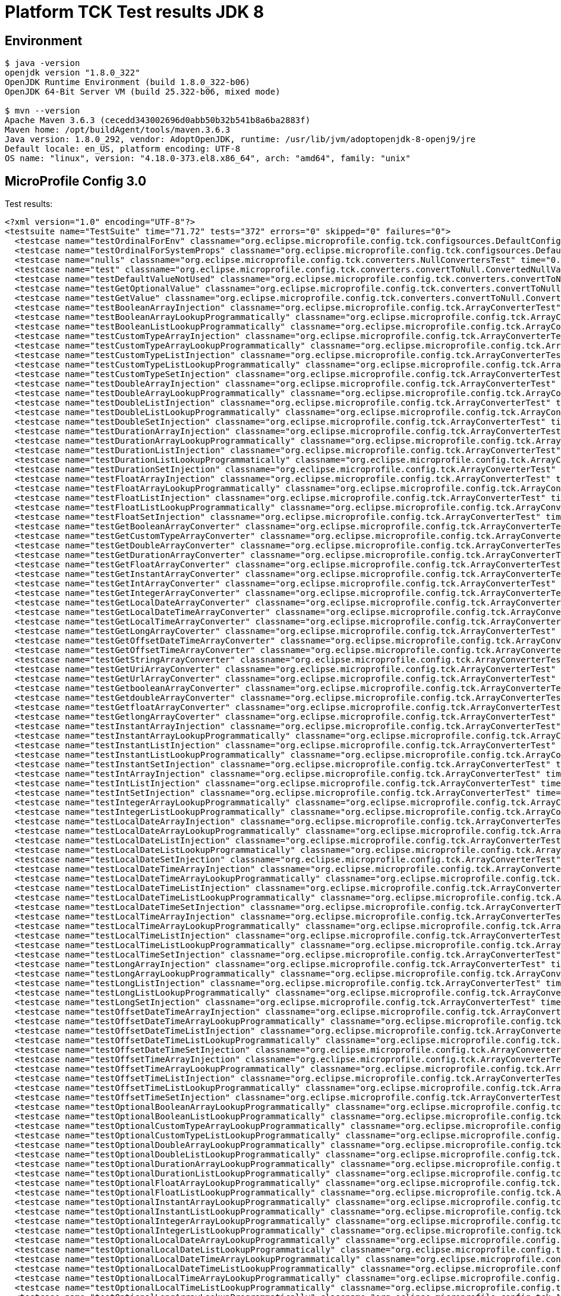 = Platform TCK Test results JDK 8

ifdef::env-github[:outfilesuffix: .adoc]

== Environment

[source,bash]
----
$ java -version
openjdk version "1.8.0_322"
OpenJDK Runtime Environment (build 1.8.0_322-b06)
OpenJDK 64-Bit Server VM (build 25.322-b06, mixed mode)

$ mvn --version
Apache Maven 3.6.3 (cecedd343002696d0abb50b32b541b8a6ba2883f)
Maven home: /opt/buildAgent/tools/maven.3.6.3
Java version: 1.8.0_292, vendor: AdoptOpenJDK, runtime: /usr/lib/jvm/adoptopenjdk-8-openj9/jre
Default locale: en_US, platform encoding: UTF-8
OS name: "linux", version: "4.18.0-373.el8.x86_64", arch: "amd64", family: "unix"
----

== MicroProfile Config 3.0

Test results:

[source,xml]
----
<?xml version="1.0" encoding="UTF-8"?>
<testsuite name="TestSuite" time="71.72" tests="372" errors="0" skipped="0" failures="0">
  <testcase name="testOrdinalForEnv" classname="org.eclipse.microprofile.config.tck.configsources.DefaultConfigSourceOrdinalTest" time="0.316"/>
  <testcase name="testOrdinalForSystemProps" classname="org.eclipse.microprofile.config.tck.configsources.DefaultConfigSourceOrdinalTest" time="0.042"/>
  <testcase name="nulls" classname="org.eclipse.microprofile.config.tck.converters.NullConvertersTest" time="0.194"/>
  <testcase name="test" classname="org.eclipse.microprofile.config.tck.converters.convertToNull.ConvertedNullValueBrokenInjectionTest" time="0.002"/>
  <testcase name="testDefaultValueNotUsed" classname="org.eclipse.microprofile.config.tck.converters.convertToNull.ConvertedNullValueTest" time="0.201"/>
  <testcase name="testGetOptionalValue" classname="org.eclipse.microprofile.config.tck.converters.convertToNull.ConvertedNullValueTest" time="0.026"/>
  <testcase name="testGetValue" classname="org.eclipse.microprofile.config.tck.converters.convertToNull.ConvertedNullValueTest" time="0.022"/>
  <testcase name="testBooleanArrayInjection" classname="org.eclipse.microprofile.config.tck.ArrayConverterTest" time="0.274"/>
  <testcase name="testBooleanArrayLookupProgrammatically" classname="org.eclipse.microprofile.config.tck.ArrayConverterTest" time="0.079"/>
  <testcase name="testBooleanListLookupProgrammatically" classname="org.eclipse.microprofile.config.tck.ArrayConverterTest" time="0.086"/>
  <testcase name="testCustomTypeArrayInjection" classname="org.eclipse.microprofile.config.tck.ArrayConverterTest" time="0.068"/>
  <testcase name="testCustomTypeArrayLookupProgrammatically" classname="org.eclipse.microprofile.config.tck.ArrayConverterTest" time="0.073"/>
  <testcase name="testCustomTypeListInjection" classname="org.eclipse.microprofile.config.tck.ArrayConverterTest" time="0.064"/>
  <testcase name="testCustomTypeListLookupProgrammatically" classname="org.eclipse.microprofile.config.tck.ArrayConverterTest" time="0.073"/>
  <testcase name="testCustomTypeSetInjection" classname="org.eclipse.microprofile.config.tck.ArrayConverterTest" time="0.076"/>
  <testcase name="testDoubleArrayInjection" classname="org.eclipse.microprofile.config.tck.ArrayConverterTest" time="0.047"/>
  <testcase name="testDoubleArrayLookupProgrammatically" classname="org.eclipse.microprofile.config.tck.ArrayConverterTest" time="0.064"/>
  <testcase name="testDoubleListInjection" classname="org.eclipse.microprofile.config.tck.ArrayConverterTest" time="0.058"/>
  <testcase name="testDoubleListLookupProgrammatically" classname="org.eclipse.microprofile.config.tck.ArrayConverterTest" time="0.049"/>
  <testcase name="testDoubleSetInjection" classname="org.eclipse.microprofile.config.tck.ArrayConverterTest" time="0.041"/>
  <testcase name="testDurationArrayInjection" classname="org.eclipse.microprofile.config.tck.ArrayConverterTest" time="0.046"/>
  <testcase name="testDurationArrayLookupProgrammatically" classname="org.eclipse.microprofile.config.tck.ArrayConverterTest" time="0.047"/>
  <testcase name="testDurationListInjection" classname="org.eclipse.microprofile.config.tck.ArrayConverterTest" time="0.049"/>
  <testcase name="testDurationListLookupProgrammatically" classname="org.eclipse.microprofile.config.tck.ArrayConverterTest" time="0.069"/>
  <testcase name="testDurationSetInjection" classname="org.eclipse.microprofile.config.tck.ArrayConverterTest" time="0.034"/>
  <testcase name="testFloatArrayInjection" classname="org.eclipse.microprofile.config.tck.ArrayConverterTest" time="0.035"/>
  <testcase name="testFloatArrayLookupProgrammatically" classname="org.eclipse.microprofile.config.tck.ArrayConverterTest" time="0.033"/>
  <testcase name="testFloatListInjection" classname="org.eclipse.microprofile.config.tck.ArrayConverterTest" time="0.041"/>
  <testcase name="testFloatListLookupProgrammatically" classname="org.eclipse.microprofile.config.tck.ArrayConverterTest" time="0.039"/>
  <testcase name="testFloatSetInjection" classname="org.eclipse.microprofile.config.tck.ArrayConverterTest" time="0.035"/>
  <testcase name="testGetBooleanArrayConverter" classname="org.eclipse.microprofile.config.tck.ArrayConverterTest" time="0.032"/>
  <testcase name="testGetCustomTypeArrayConverter" classname="org.eclipse.microprofile.config.tck.ArrayConverterTest" time="0.045"/>
  <testcase name="testGetDoubleArrayConverter" classname="org.eclipse.microprofile.config.tck.ArrayConverterTest" time="0.035"/>
  <testcase name="testGetDurationArrayConverter" classname="org.eclipse.microprofile.config.tck.ArrayConverterTest" time="0.033"/>
  <testcase name="testGetFloatArrayConverter" classname="org.eclipse.microprofile.config.tck.ArrayConverterTest" time="0.034"/>
  <testcase name="testGetInstantArrayConverter" classname="org.eclipse.microprofile.config.tck.ArrayConverterTest" time="0.036"/>
  <testcase name="testGetIntArrayConverter" classname="org.eclipse.microprofile.config.tck.ArrayConverterTest" time="0.031"/>
  <testcase name="testGetIntegerArrayConverter" classname="org.eclipse.microprofile.config.tck.ArrayConverterTest" time="0.033"/>
  <testcase name="testGetLocalDateArrayConverter" classname="org.eclipse.microprofile.config.tck.ArrayConverterTest" time="0.047"/>
  <testcase name="testGetLocalDateTimeArrayConverter" classname="org.eclipse.microprofile.config.tck.ArrayConverterTest" time="0.035"/>
  <testcase name="testGetLocalTimeArrayConverter" classname="org.eclipse.microprofile.config.tck.ArrayConverterTest" time="0.03"/>
  <testcase name="testGetLongArrayCoverter" classname="org.eclipse.microprofile.config.tck.ArrayConverterTest" time="0.03"/>
  <testcase name="testGetOffsetDateTimeArrayConverter" classname="org.eclipse.microprofile.config.tck.ArrayConverterTest" time="0.032"/>
  <testcase name="testGetOffsetTimeArrayConverter" classname="org.eclipse.microprofile.config.tck.ArrayConverterTest" time="0.033"/>
  <testcase name="testGetStringArrayConverter" classname="org.eclipse.microprofile.config.tck.ArrayConverterTest" time="0.03"/>
  <testcase name="testGetUriArrayConverter" classname="org.eclipse.microprofile.config.tck.ArrayConverterTest" time="0.048"/>
  <testcase name="testGetUrlArrayConverter" classname="org.eclipse.microprofile.config.tck.ArrayConverterTest" time="0.032"/>
  <testcase name="testGetbooleanArrayConverter" classname="org.eclipse.microprofile.config.tck.ArrayConverterTest" time="0.032"/>
  <testcase name="testGetdoubleArrayConverter" classname="org.eclipse.microprofile.config.tck.ArrayConverterTest" time="0.046"/>
  <testcase name="testGetfloatArrayConverter" classname="org.eclipse.microprofile.config.tck.ArrayConverterTest" time="0.047"/>
  <testcase name="testGetlongArrayCoverter" classname="org.eclipse.microprofile.config.tck.ArrayConverterTest" time="0.04"/>
  <testcase name="testInstantArrayInjection" classname="org.eclipse.microprofile.config.tck.ArrayConverterTest" time="0.032"/>
  <testcase name="testInstantArrayLookupProgrammatically" classname="org.eclipse.microprofile.config.tck.ArrayConverterTest" time="0.053"/>
  <testcase name="testInstantListInjection" classname="org.eclipse.microprofile.config.tck.ArrayConverterTest" time="0.039"/>
  <testcase name="testInstantListLookupProgrammatically" classname="org.eclipse.microprofile.config.tck.ArrayConverterTest" time="0.036"/>
  <testcase name="testInstantSetInjection" classname="org.eclipse.microprofile.config.tck.ArrayConverterTest" time="0.029"/>
  <testcase name="testIntArrayInjection" classname="org.eclipse.microprofile.config.tck.ArrayConverterTest" time="0.031"/>
  <testcase name="testIntListInjection" classname="org.eclipse.microprofile.config.tck.ArrayConverterTest" time="0.031"/>
  <testcase name="testIntSetInjection" classname="org.eclipse.microprofile.config.tck.ArrayConverterTest" time="0.029"/>
  <testcase name="testIntegerArrayLookupProgrammatically" classname="org.eclipse.microprofile.config.tck.ArrayConverterTest" time="0.049"/>
  <testcase name="testIntegerListLookupProgrammatically" classname="org.eclipse.microprofile.config.tck.ArrayConverterTest" time="0.049"/>
  <testcase name="testLocalDateArrayInjection" classname="org.eclipse.microprofile.config.tck.ArrayConverterTest" time="0.034"/>
  <testcase name="testLocalDateArrayLookupProgrammatically" classname="org.eclipse.microprofile.config.tck.ArrayConverterTest" time="0.031"/>
  <testcase name="testLocalDateListInjection" classname="org.eclipse.microprofile.config.tck.ArrayConverterTest" time="0.03"/>
  <testcase name="testLocalDateListLookupProgrammatically" classname="org.eclipse.microprofile.config.tck.ArrayConverterTest" time="0.033"/>
  <testcase name="testLocalDateSetInjection" classname="org.eclipse.microprofile.config.tck.ArrayConverterTest" time="0.033"/>
  <testcase name="testLocalDateTimeArrayInjection" classname="org.eclipse.microprofile.config.tck.ArrayConverterTest" time="0.037"/>
  <testcase name="testLocalDateTimeArrayLookupProgrammatically" classname="org.eclipse.microprofile.config.tck.ArrayConverterTest" time="0.057"/>
  <testcase name="testLocalDateTimeListInjection" classname="org.eclipse.microprofile.config.tck.ArrayConverterTest" time="0.04"/>
  <testcase name="testLocalDateTimeListLookupProgrammatically" classname="org.eclipse.microprofile.config.tck.ArrayConverterTest" time="0.049"/>
  <testcase name="testLocalDateTimeSetInjection" classname="org.eclipse.microprofile.config.tck.ArrayConverterTest" time="0.028"/>
  <testcase name="testLocalTimeArrayInjection" classname="org.eclipse.microprofile.config.tck.ArrayConverterTest" time="0.038"/>
  <testcase name="testLocalTimeArrayLookupProgrammatically" classname="org.eclipse.microprofile.config.tck.ArrayConverterTest" time="0.031"/>
  <testcase name="testLocalTimeListInjection" classname="org.eclipse.microprofile.config.tck.ArrayConverterTest" time="0.03"/>
  <testcase name="testLocalTimeListLookupProgrammatically" classname="org.eclipse.microprofile.config.tck.ArrayConverterTest" time="0.031"/>
  <testcase name="testLocalTimeSetInjection" classname="org.eclipse.microprofile.config.tck.ArrayConverterTest" time="0.045"/>
  <testcase name="testLongArrayInjection" classname="org.eclipse.microprofile.config.tck.ArrayConverterTest" time="0.03"/>
  <testcase name="testLongArrayLookupProgrammatically" classname="org.eclipse.microprofile.config.tck.ArrayConverterTest" time="0.029"/>
  <testcase name="testLongListInjection" classname="org.eclipse.microprofile.config.tck.ArrayConverterTest" time="0.033"/>
  <testcase name="testLongListLookupProgrammatically" classname="org.eclipse.microprofile.config.tck.ArrayConverterTest" time="0.046"/>
  <testcase name="testLongSetInjection" classname="org.eclipse.microprofile.config.tck.ArrayConverterTest" time="0.038"/>
  <testcase name="testOffsetDateTimeArrayInjection" classname="org.eclipse.microprofile.config.tck.ArrayConverterTest" time="0.031"/>
  <testcase name="testOffsetDateTimeArrayLookupProgrammatically" classname="org.eclipse.microprofile.config.tck.ArrayConverterTest" time="0.051"/>
  <testcase name="testOffsetDateTimeListInjection" classname="org.eclipse.microprofile.config.tck.ArrayConverterTest" time="0.029"/>
  <testcase name="testOffsetDateTimeListLookupProgrammatically" classname="org.eclipse.microprofile.config.tck.ArrayConverterTest" time="0.026"/>
  <testcase name="testOffsetDateTimeSetInjection" classname="org.eclipse.microprofile.config.tck.ArrayConverterTest" time="0.027"/>
  <testcase name="testOffsetTimeArrayInjection" classname="org.eclipse.microprofile.config.tck.ArrayConverterTest" time="0.034"/>
  <testcase name="testOffsetTimeArrayLookupProgrammatically" classname="org.eclipse.microprofile.config.tck.ArrayConverterTest" time="0.035"/>
  <testcase name="testOffsetTimeListInjection" classname="org.eclipse.microprofile.config.tck.ArrayConverterTest" time="0.032"/>
  <testcase name="testOffsetTimeListLookupProgrammatically" classname="org.eclipse.microprofile.config.tck.ArrayConverterTest" time="0.029"/>
  <testcase name="testOffsetTimeSetInjection" classname="org.eclipse.microprofile.config.tck.ArrayConverterTest" time="0.049"/>
  <testcase name="testOptionalBooleanArrayLookupProgrammatically" classname="org.eclipse.microprofile.config.tck.ArrayConverterTest" time="0.046"/>
  <testcase name="testOptionalBooleanListLookupProgrammatically" classname="org.eclipse.microprofile.config.tck.ArrayConverterTest" time="0.04"/>
  <testcase name="testOptionalCustomTypeArrayLookupProgrammatically" classname="org.eclipse.microprofile.config.tck.ArrayConverterTest" time="0.033"/>
  <testcase name="testOptionalCustomTypeListLookupProgrammatically" classname="org.eclipse.microprofile.config.tck.ArrayConverterTest" time="0.039"/>
  <testcase name="testOptionalDoubleArrayLookupProgrammatically" classname="org.eclipse.microprofile.config.tck.ArrayConverterTest" time="0.036"/>
  <testcase name="testOptionalDoubleListLookupProgrammatically" classname="org.eclipse.microprofile.config.tck.ArrayConverterTest" time="0.036"/>
  <testcase name="testOptionalDurationArrayLookupProgrammatically" classname="org.eclipse.microprofile.config.tck.ArrayConverterTest" time="0.038"/>
  <testcase name="testOptionalDurationListLookupProgrammatically" classname="org.eclipse.microprofile.config.tck.ArrayConverterTest" time="0.034"/>
  <testcase name="testOptionalFloatArrayLookupProgrammatically" classname="org.eclipse.microprofile.config.tck.ArrayConverterTest" time="0.039"/>
  <testcase name="testOptionalFloatListLookupProgrammatically" classname="org.eclipse.microprofile.config.tck.ArrayConverterTest" time="0.03"/>
  <testcase name="testOptionalInstantArrayLookupProgrammatically" classname="org.eclipse.microprofile.config.tck.ArrayConverterTest" time="0.027"/>
  <testcase name="testOptionalInstantListLookupProgrammatically" classname="org.eclipse.microprofile.config.tck.ArrayConverterTest" time="0.027"/>
  <testcase name="testOptionalIntegerArrayLookupProgrammatically" classname="org.eclipse.microprofile.config.tck.ArrayConverterTest" time="0.029"/>
  <testcase name="testOptionalIntegerListLookupProgrammatically" classname="org.eclipse.microprofile.config.tck.ArrayConverterTest" time="0.036"/>
  <testcase name="testOptionalLocalDateArrayLookupProgrammatically" classname="org.eclipse.microprofile.config.tck.ArrayConverterTest" time="0.029"/>
  <testcase name="testOptionalLocalDateListLookupProgrammatically" classname="org.eclipse.microprofile.config.tck.ArrayConverterTest" time="0.03"/>
  <testcase name="testOptionalLocalDateTimeArrayLookupProgrammatically" classname="org.eclipse.microprofile.config.tck.ArrayConverterTest" time="0.027"/>
  <testcase name="testOptionalLocalDateTimeListLookupProgrammatically" classname="org.eclipse.microprofile.config.tck.ArrayConverterTest" time="0.025"/>
  <testcase name="testOptionalLocalTimeArrayLookupProgrammatically" classname="org.eclipse.microprofile.config.tck.ArrayConverterTest" time="0.026"/>
  <testcase name="testOptionalLocalTimeListLookupProgrammatically" classname="org.eclipse.microprofile.config.tck.ArrayConverterTest" time="0.038"/>
  <testcase name="testOptionalLongArrayLookupProgrammatically" classname="org.eclipse.microprofile.config.tck.ArrayConverterTest" time="0.028"/>
  <testcase name="testOptionalLongListLookupProgrammatically" classname="org.eclipse.microprofile.config.tck.ArrayConverterTest" time="0.034"/>
  <testcase name="testOptionalOffsetDateTimeArrayLookupProgrammatically" classname="org.eclipse.microprofile.config.tck.ArrayConverterTest" time="0.03"/>
  <testcase name="testOptionalOffsetDateTimeListLookupProgrammatically" classname="org.eclipse.microprofile.config.tck.ArrayConverterTest" time="0.028"/>
  <testcase name="testOptionalOffsetTimeArrayLookupProgrammatically" classname="org.eclipse.microprofile.config.tck.ArrayConverterTest" time="0.027"/>
  <testcase name="testOptionalOffsetTimeListLookupProgrammatically" classname="org.eclipse.microprofile.config.tck.ArrayConverterTest" time="0.028"/>
  <testcase name="testOptionalStringArrayLookupProgrammatically" classname="org.eclipse.microprofile.config.tck.ArrayConverterTest" time="0.027"/>
  <testcase name="testOptionalStringListLookupProgrammatically" classname="org.eclipse.microprofile.config.tck.ArrayConverterTest" time="0.028"/>
  <testcase name="testOptionalUriArrayLookupProgrammatically" classname="org.eclipse.microprofile.config.tck.ArrayConverterTest" time="0.048"/>
  <testcase name="testOptionalUriListLookupProgrammatically" classname="org.eclipse.microprofile.config.tck.ArrayConverterTest" time="0.028"/>
  <testcase name="testOptionalUrlArrayLookupProgrammatically" classname="org.eclipse.microprofile.config.tck.ArrayConverterTest" time="0.029"/>
  <testcase name="testOptionalUrlListLookupProgrammatically" classname="org.eclipse.microprofile.config.tck.ArrayConverterTest" time="0.028"/>
  <testcase name="testStringArrayInjection" classname="org.eclipse.microprofile.config.tck.ArrayConverterTest" time="0.031"/>
  <testcase name="testStringArrayLookupProgrammatically" classname="org.eclipse.microprofile.config.tck.ArrayConverterTest" time="0.027"/>
  <testcase name="testStringListInjection" classname="org.eclipse.microprofile.config.tck.ArrayConverterTest" time="0.025"/>
  <testcase name="testStringListLookupProgrammatically" classname="org.eclipse.microprofile.config.tck.ArrayConverterTest" time="0.034"/>
  <testcase name="testStringSetInjection" classname="org.eclipse.microprofile.config.tck.ArrayConverterTest" time="0.026"/>
  <testcase name="testURLListInjection" classname="org.eclipse.microprofile.config.tck.ArrayConverterTest" time="0.026"/>
  <testcase name="testURLSetInjection" classname="org.eclipse.microprofile.config.tck.ArrayConverterTest" time="0.025"/>
  <testcase name="testUriArrayInjection" classname="org.eclipse.microprofile.config.tck.ArrayConverterTest" time="0.027"/>
  <testcase name="testUriArrayLookupProgrammatically" classname="org.eclipse.microprofile.config.tck.ArrayConverterTest" time="0.026"/>
  <testcase name="testUriListInjection" classname="org.eclipse.microprofile.config.tck.ArrayConverterTest" time="0.026"/>
  <testcase name="testUriListLookupProgrammatically" classname="org.eclipse.microprofile.config.tck.ArrayConverterTest" time="0.028"/>
  <testcase name="testUriSetInjection" classname="org.eclipse.microprofile.config.tck.ArrayConverterTest" time="0.029"/>
  <testcase name="testUrlArrayInjection" classname="org.eclipse.microprofile.config.tck.ArrayConverterTest" time="0.032"/>
  <testcase name="testUrlArrayLookupProgrammatically" classname="org.eclipse.microprofile.config.tck.ArrayConverterTest" time="0.026"/>
  <testcase name="testUrlListLookupProgrammatically" classname="org.eclipse.microprofile.config.tck.ArrayConverterTest" time="0.026"/>
  <testcase name="testbooleanArrayInjection" classname="org.eclipse.microprofile.config.tck.ArrayConverterTest" time="0.033"/>
  <testcase name="testbooleanListInjection" classname="org.eclipse.microprofile.config.tck.ArrayConverterTest" time="0.034"/>
  <testcase name="testbooleanSetInjection" classname="org.eclipse.microprofile.config.tck.ArrayConverterTest" time="0.026"/>
  <testcase name="testdoubleArrayInjection" classname="org.eclipse.microprofile.config.tck.ArrayConverterTest" time="0.025"/>
  <testcase name="testfloatArrayInjection" classname="org.eclipse.microprofile.config.tck.ArrayConverterTest" time="0.03"/>
  <testcase name="testintArrayInjection" classname="org.eclipse.microprofile.config.tck.ArrayConverterTest" time="0.025"/>
  <testcase name="testlongArrayInjection" classname="org.eclipse.microprofile.config.tck.ArrayConverterTest" time="0.028"/>
  <testcase name="testConfigProfileWithDev" classname="org.eclipse.microprofile.config.tck.profile.DevConfigProfileTest" time="0.166"/>
  <testcase name="testConfigProfileWithDev" classname="org.eclipse.microprofile.config.tck.profile.InvalidConfigProfileTest" time="0.208"/>
  <testcase name="testConfigProfileWithDev" classname="org.eclipse.microprofile.config.tck.profile.TestCustomConfigProfile" time="0.161"/>
  <testcase name="testConfigProfileWithDev" classname="org.eclipse.microprofile.config.tck.profile.ProdProfileTest" time="0.176"/>
  <testcase name="testConfigProfileWithDev" classname="org.eclipse.microprofile.config.tck.profile.ConfigPropertyFileProfileTest" time="0.188"/>
  <testcase name="testConfigProfileWithDev" classname="org.eclipse.microprofile.config.tck.profile.TestConfigProfileTest" time="0.311"/>
  <testcase name="test" classname="org.eclipse.microprofile.config.tck.broken.ConfigPropertiesMissingPropertyInjectionTest" time="0"/>
  <testcase name="test" classname="org.eclipse.microprofile.config.tck.broken.WrongConverterOnInstanceInjectionTest" time="0.001"/>
  <testcase name="test" classname="org.eclipse.microprofile.config.tck.broken.MissingValueOnInstanceInjectionTest" time="0.003"/>
  <testcase name="test" classname="org.eclipse.microprofile.config.tck.broken.MissingValueOnObserverMethodInjectionTest" time="0"/>
  <testcase name="test" classname="org.eclipse.microprofile.config.tck.broken.MissingConverterOnInstanceInjectionTest" time="0"/>
  <testcase name="testBackslashCommaStringGetOptionalValue" classname="org.eclipse.microprofile.config.tck.emptyvalue.EmptyValuesTestProgrammaticLookup" time="0.195"/>
  <testcase name="testBackslashCommaStringGetOptionalValueAsArrayOrList" classname="org.eclipse.microprofile.config.tck.emptyvalue.EmptyValuesTestProgrammaticLookup" time="0.022"/>
  <testcase name="testBackslashCommaStringGetValue" classname="org.eclipse.microprofile.config.tck.emptyvalue.EmptyValuesTestProgrammaticLookup" time="0.02"/>
  <testcase name="testBackslashCommaStringGetValueArray" classname="org.eclipse.microprofile.config.tck.emptyvalue.EmptyValuesTestProgrammaticLookup" time="0.022"/>
  <testcase name="testCommaBarStringGetOptionalValues" classname="org.eclipse.microprofile.config.tck.emptyvalue.EmptyValuesTestProgrammaticLookup" time="0.018"/>
  <testcase name="testCommaBarStringGetValue" classname="org.eclipse.microprofile.config.tck.emptyvalue.EmptyValuesTestProgrammaticLookup" time="0.033"/>
  <testcase name="testCommaBarStringGetValueArray" classname="org.eclipse.microprofile.config.tck.emptyvalue.EmptyValuesTestProgrammaticLookup" time="0.017"/>
  <testcase name="testCommaStringGetOptionalValue" classname="org.eclipse.microprofile.config.tck.emptyvalue.EmptyValuesTestProgrammaticLookup" time="0.018"/>
  <testcase name="testCommaStringGetValue" classname="org.eclipse.microprofile.config.tck.emptyvalue.EmptyValuesTestProgrammaticLookup" time="0.015"/>
  <testcase name="testCommaStringGetValueArray" classname="org.eclipse.microprofile.config.tck.emptyvalue.EmptyValuesTestProgrammaticLookup" time="0.039"/>
  <testcase name="testDoubleCommaStringGetOptionalValues" classname="org.eclipse.microprofile.config.tck.emptyvalue.EmptyValuesTestProgrammaticLookup" time="0.014"/>
  <testcase name="testDoubleCommaStringGetValue" classname="org.eclipse.microprofile.config.tck.emptyvalue.EmptyValuesTestProgrammaticLookup" time="0.007"/>
  <testcase name="testDoubleCommaStringGetValueArray" classname="org.eclipse.microprofile.config.tck.emptyvalue.EmptyValuesTestProgrammaticLookup" time="0.022"/>
  <testcase name="testEmptyStringGetOptionalValue" classname="org.eclipse.microprofile.config.tck.emptyvalue.EmptyValuesTestProgrammaticLookup" time="0.022"/>
  <testcase name="testEmptyStringGetValue" classname="org.eclipse.microprofile.config.tck.emptyvalue.EmptyValuesTestProgrammaticLookup" time="0.044"/>
  <testcase name="testEmptyStringGetValueArray" classname="org.eclipse.microprofile.config.tck.emptyvalue.EmptyValuesTestProgrammaticLookup" time="0.051"/>
  <testcase name="testFooBarStringGetOptionalValues" classname="org.eclipse.microprofile.config.tck.emptyvalue.EmptyValuesTestProgrammaticLookup" time="0.018"/>
  <testcase name="testFooBarStringGetValue" classname="org.eclipse.microprofile.config.tck.emptyvalue.EmptyValuesTestProgrammaticLookup" time="0.017"/>
  <testcase name="testFooBarStringGetValueArray" classname="org.eclipse.microprofile.config.tck.emptyvalue.EmptyValuesTestProgrammaticLookup" time="0.013"/>
  <testcase name="testFooCommaStringGetOptionalValues" classname="org.eclipse.microprofile.config.tck.emptyvalue.EmptyValuesTestProgrammaticLookup" time="0.023"/>
  <testcase name="testFooCommaStringGetValue" classname="org.eclipse.microprofile.config.tck.emptyvalue.EmptyValuesTestProgrammaticLookup" time="0.012"/>
  <testcase name="testFooCommaStringGetValueArray" classname="org.eclipse.microprofile.config.tck.emptyvalue.EmptyValuesTestProgrammaticLookup" time="0.013"/>
  <testcase name="testMissingStringGetOptionalValue" classname="org.eclipse.microprofile.config.tck.emptyvalue.EmptyValuesTestProgrammaticLookup" time="0.014"/>
  <testcase name="testMissingStringGetValue" classname="org.eclipse.microprofile.config.tck.emptyvalue.EmptyValuesTestProgrammaticLookup" time="0.019"/>
  <testcase name="testMissingStringGetValueArray" classname="org.eclipse.microprofile.config.tck.emptyvalue.EmptyValuesTestProgrammaticLookup" time="0.026"/>
  <testcase name="testSpaceStringGetOptionalValue" classname="org.eclipse.microprofile.config.tck.emptyvalue.EmptyValuesTestProgrammaticLookup" time="0.015"/>
  <testcase name="testSpaceStringGetValue" classname="org.eclipse.microprofile.config.tck.emptyvalue.EmptyValuesTestProgrammaticLookup" time="0.011"/>
  <testcase name="testSpaceStringGetValueArray" classname="org.eclipse.microprofile.config.tck.emptyvalue.EmptyValuesTestProgrammaticLookup" time="0.018"/>
  <testcase name="test" classname="org.eclipse.microprofile.config.tck.emptyvalue.EmptyValuesTest" time="0.001"/>
  <testcase name="testAutoDiscoveredConfigureSources" classname="org.eclipse.microprofile.config.tck.AutoDiscoveredConfigSourceTest" time="0.184"/>
  <testcase name="testAutoDiscoveredConverterManuallyAdded" classname="org.eclipse.microprofile.config.tck.AutoDiscoveredConfigSourceTest" time="0.018"/>
  <testcase name="testAutoDiscoveredConverterNotAddedAutomatically" classname="org.eclipse.microprofile.config.tck.AutoDiscoveredConfigSourceTest" time="0.026"/>
  <testcase name="testReadPropertyInWar" classname="org.eclipse.microprofile.config.tck.WarPropertiesLocationTest" time="0.185"/>
  <testcase name="arrayEscapes" classname="org.eclipse.microprofile.config.tck.PropertyExpressionsTest" time="0.238"/>
  <testcase name="composedExpressions" classname="org.eclipse.microprofile.config.tck.PropertyExpressionsTest" time="0.026"/>
  <testcase name="defaultExpression" classname="org.eclipse.microprofile.config.tck.PropertyExpressionsTest" time="0.028"/>
  <testcase name="defaultExpressionComposed" classname="org.eclipse.microprofile.config.tck.PropertyExpressionsTest" time="0.022"/>
  <testcase name="defaultExpressionComposedEmpty" classname="org.eclipse.microprofile.config.tck.PropertyExpressionsTest" time="0.012"/>
  <testcase name="defaultExpressionEmpty" classname="org.eclipse.microprofile.config.tck.PropertyExpressionsTest" time="0.015"/>
  <testcase name="escape" classname="org.eclipse.microprofile.config.tck.PropertyExpressionsTest" time="0.021"/>
  <testcase name="escapeBraces" classname="org.eclipse.microprofile.config.tck.PropertyExpressionsTest" time="0.027"/>
  <testcase name="expressionMissing" classname="org.eclipse.microprofile.config.tck.PropertyExpressionsTest" time="0.023"/>
  <testcase name="infiniteExpansion" classname="org.eclipse.microprofile.config.tck.PropertyExpressionsTest" time="0.034"/>
  <testcase name="multipleExpansions" classname="org.eclipse.microprofile.config.tck.PropertyExpressionsTest" time="0.014"/>
  <testcase name="multipleExpressions" classname="org.eclipse.microprofile.config.tck.PropertyExpressionsTest" time="0.015"/>
  <testcase name="noExpression" classname="org.eclipse.microprofile.config.tck.PropertyExpressionsTest" time="0.021"/>
  <testcase name="noExpressionComposed" classname="org.eclipse.microprofile.config.tck.PropertyExpressionsTest" time="0.016"/>
  <testcase name="simpleExpression" classname="org.eclipse.microprofile.config.tck.PropertyExpressionsTest" time="0.015"/>
  <testcase name="withoutExpansion" classname="org.eclipse.microprofile.config.tck.PropertyExpressionsTest" time="0.029"/>
  <testcase name="testConfigPropertiesDefaultOnBean" classname="org.eclipse.microprofile.config.tck.ConfigPropertiesTest" time="0.173"/>
  <testcase name="testConfigPropertiesNoPrefixOnBean" classname="org.eclipse.microprofile.config.tck.ConfigPropertiesTest" time="0.021"/>
  <testcase name="testConfigPropertiesNoPrefixOnBeanThenSupplyPrefix" classname="org.eclipse.microprofile.config.tck.ConfigPropertiesTest" time="0.027"/>
  <testcase name="testConfigPropertiesPlainInjection" classname="org.eclipse.microprofile.config.tck.ConfigPropertiesTest" time="0.019"/>
  <testcase name="testConfigPropertiesWithPrefix" classname="org.eclipse.microprofile.config.tck.ConfigPropertiesTest" time="0.017"/>
  <testcase name="testConfigPropertiesWithoutPrefix" classname="org.eclipse.microprofile.config.tck.ConfigPropertiesTest" time="0.015"/>
  <testcase name="testNoConfigPropertiesAnnotationInjection" classname="org.eclipse.microprofile.config.tck.ConfigPropertiesTest" time="0.014"/>
  <testcase name="canInjectDefaultPropertyPath" classname="org.eclipse.microprofile.config.tck.CDIPlainInjectionTest" time="0.179"/>
  <testcase name="canInjectDynamicValuesViaCdiProvider" classname="org.eclipse.microprofile.config.tck.CDIPlainInjectionTest" time="0.024"/>
  <testcase name="canInjectSimpleValuesWhenDefined" classname="org.eclipse.microprofile.config.tck.CDIPlainInjectionTest" time="0.021"/>
  <testcase name="injectedValuesAreEqualToProgrammaticValues" classname="org.eclipse.microprofile.config.tck.CDIPlainInjectionTest" time="0.017"/>
  <testcase name="expression" classname="org.eclipse.microprofile.config.tck.CDIPropertyExpressionsTest" time="0.177"/>
  <testcase name="expressionNoDefault" classname="org.eclipse.microprofile.config.tck.CDIPropertyExpressionsTest" time="0.013"/>
  <testcase name="testDynamicValueInPropertyConfigSource" classname="org.eclipse.microprofile.config.tck.ConfigProviderTest" time="0.186"/>
  <testcase name="testEnvironmentConfigSource" classname="org.eclipse.microprofile.config.tck.ConfigProviderTest" time="0.018"/>
  <testcase name="testGetConfigSources" classname="org.eclipse.microprofile.config.tck.ConfigProviderTest" time="0.014"/>
  <testcase name="testGetPropertyNames" classname="org.eclipse.microprofile.config.tck.ConfigProviderTest" time="0.016"/>
  <testcase name="testInjectedConfigSerializable" classname="org.eclipse.microprofile.config.tck.ConfigProviderTest" time="0.024"/>
  <testcase name="testJavaConfigPropertyFilesConfigSource" classname="org.eclipse.microprofile.config.tck.ConfigProviderTest" time="0.017"/>
  <testcase name="testNonExistingConfigKey" classname="org.eclipse.microprofile.config.tck.ConfigProviderTest" time="0.013"/>
  <testcase name="testNonExistingConfigKeyGet" classname="org.eclipse.microprofile.config.tck.ConfigProviderTest" time="0.017"/>
  <testcase name="testPropertyConfigSource" classname="org.eclipse.microprofile.config.tck.ConfigProviderTest" time="0.014"/>
  <testcase name="configValue" classname="org.eclipse.microprofile.config.tck.ConfigValueTest" time="0.201"/>
  <testcase name="configValueEmpty" classname="org.eclipse.microprofile.config.tck.ConfigValueTest" time="0.015"/>
  <testcase name="configValueInjection" classname="org.eclipse.microprofile.config.tck.ConfigValueTest" time="0.015"/>
  <testcase name="testBoolean" classname="org.eclipse.microprofile.config.tck.ConverterTest" time="0.22"/>
  <testcase name="testByte" classname="org.eclipse.microprofile.config.tck.ConverterTest" time="0.026"/>
  <testcase name="testByte_Broken" classname="org.eclipse.microprofile.config.tck.ConverterTest" time="0.035"/>
  <testcase name="testChar" classname="org.eclipse.microprofile.config.tck.ConverterTest" time="0.026"/>
  <testcase name="testChar_Broken" classname="org.eclipse.microprofile.config.tck.ConverterTest" time="0.029"/>
  <testcase name="testConverterSerialization" classname="org.eclipse.microprofile.config.tck.ConverterTest" time="0.027"/>
  <testcase name="testCustomConverter" classname="org.eclipse.microprofile.config.tck.ConverterTest" time="0.022"/>
  <testcase name="testDonaldConversionWithLambdaConverter" classname="org.eclipse.microprofile.config.tck.ConverterTest" time="0.026"/>
  <testcase name="testDonaldConversionWithMultipleLambdaConverters" classname="org.eclipse.microprofile.config.tck.ConverterTest" time="0.029"/>
  <testcase name="testDonaldNotConvertedByDefault" classname="org.eclipse.microprofile.config.tck.ConverterTest" time="0.027"/>
  <testcase name="testDouble" classname="org.eclipse.microprofile.config.tck.ConverterTest" time="0.021"/>
  <testcase name="testDouble_Broken" classname="org.eclipse.microprofile.config.tck.ConverterTest" time="0.023"/>
  <testcase name="testDuckConversionWithMultipleConverters" classname="org.eclipse.microprofile.config.tck.ConverterTest" time="0.03"/>
  <testcase name="testDuration" classname="org.eclipse.microprofile.config.tck.ConverterTest" time="0.061"/>
  <testcase name="testDuration_Broken" classname="org.eclipse.microprofile.config.tck.ConverterTest" time="0.032"/>
  <testcase name="testFloat" classname="org.eclipse.microprofile.config.tck.ConverterTest" time="0.034"/>
  <testcase name="testFloat_Broken" classname="org.eclipse.microprofile.config.tck.ConverterTest" time="0.024"/>
  <testcase name="testGetBooleanConverter" classname="org.eclipse.microprofile.config.tck.ConverterTest" time="0.023"/>
  <testcase name="testGetByteConverter" classname="org.eclipse.microprofile.config.tck.ConverterTest" time="0.031"/>
  <testcase name="testGetByteConverter_Broken" classname="org.eclipse.microprofile.config.tck.ConverterTest" time="0.021"/>
  <testcase name="testGetCharConverter" classname="org.eclipse.microprofile.config.tck.ConverterTest" time="0.021"/>
  <testcase name="testGetCharConverter_Broken" classname="org.eclipse.microprofile.config.tck.ConverterTest" time="0.044"/>
  <testcase name="testGetConverterSerialization" classname="org.eclipse.microprofile.config.tck.ConverterTest" time="0.019"/>
  <testcase name="testGetCustomConverter" classname="org.eclipse.microprofile.config.tck.ConverterTest" time="0.019"/>
  <testcase name="testGetDonaldConverterWithLambdaConverter" classname="org.eclipse.microprofile.config.tck.ConverterTest" time="0.024"/>
  <testcase name="testGetDonaldConverterWithMultipleLambdaConverters" classname="org.eclipse.microprofile.config.tck.ConverterTest" time="0.029"/>
  <testcase name="testGetDoubleConverter" classname="org.eclipse.microprofile.config.tck.ConverterTest" time="0.03"/>
  <testcase name="testGetDoubleConverter_Broken" classname="org.eclipse.microprofile.config.tck.ConverterTest" time="0.02"/>
  <testcase name="testGetDuckConverterWithMultipleConverters" classname="org.eclipse.microprofile.config.tck.ConverterTest" time="0.026"/>
  <testcase name="testGetDurationConverter_Broken" classname="org.eclipse.microprofile.config.tck.ConverterTest" time="0.024"/>
  <testcase name="testGetDurationCoverter" classname="org.eclipse.microprofile.config.tck.ConverterTest" time="0.019"/>
  <testcase name="testGetFloatConverter" classname="org.eclipse.microprofile.config.tck.ConverterTest" time="0.022"/>
  <testcase name="testGetFloatConverter_Broken" classname="org.eclipse.microprofile.config.tck.ConverterTest" time="0.03"/>
  <testcase name="testGetInstantConverter" classname="org.eclipse.microprofile.config.tck.ConverterTest" time="0.028"/>
  <testcase name="testGetInstantConverter_Broken" classname="org.eclipse.microprofile.config.tck.ConverterTest" time="0.033"/>
  <testcase name="testGetIntConverter" classname="org.eclipse.microprofile.config.tck.ConverterTest" time="0.019"/>
  <testcase name="testGetIntegerConverter" classname="org.eclipse.microprofile.config.tck.ConverterTest" time="0.02"/>
  <testcase name="testGetIntegerConverter_Broken" classname="org.eclipse.microprofile.config.tck.ConverterTest" time="0.021"/>
  <testcase name="testGetLocalDateConverter" classname="org.eclipse.microprofile.config.tck.ConverterTest" time="0.018"/>
  <testcase name="testGetLocalDateConverter_Broken" classname="org.eclipse.microprofile.config.tck.ConverterTest" time="0.025"/>
  <testcase name="testGetLocalDateTimeConverter" classname="org.eclipse.microprofile.config.tck.ConverterTest" time="0.034"/>
  <testcase name="testGetLocalDateTimeConverter_Broken" classname="org.eclipse.microprofile.config.tck.ConverterTest" time="0.033"/>
  <testcase name="testGetLocalTimeConverter" classname="org.eclipse.microprofile.config.tck.ConverterTest" time="0.024"/>
  <testcase name="testGetLocalTimeConverter_Broken" classname="org.eclipse.microprofile.config.tck.ConverterTest" time="0.023"/>
  <testcase name="testGetLongConverter" classname="org.eclipse.microprofile.config.tck.ConverterTest" time="0.02"/>
  <testcase name="testGetLongConverter_Broken" classname="org.eclipse.microprofile.config.tck.ConverterTest" time="0.023"/>
  <testcase name="testGetOffsetDateTimeConverter" classname="org.eclipse.microprofile.config.tck.ConverterTest" time="0.018"/>
  <testcase name="testGetOffsetDateTimeConverter_Broken" classname="org.eclipse.microprofile.config.tck.ConverterTest" time="0.021"/>
  <testcase name="testGetOffsetTimeConverter" classname="org.eclipse.microprofile.config.tck.ConverterTest" time="0.02"/>
  <testcase name="testGetOffsetTimeConverter_Broken" classname="org.eclipse.microprofile.config.tck.ConverterTest" time="0.021"/>
  <testcase name="testGetShortConverter" classname="org.eclipse.microprofile.config.tck.ConverterTest" time="0.016"/>
  <testcase name="testGetShortConverter_Broken" classname="org.eclipse.microprofile.config.tck.ConverterTest" time="0.022"/>
  <testcase name="testGetURIConverter" classname="org.eclipse.microprofile.config.tck.ConverterTest" time="0.016"/>
  <testcase name="testGetURIConverterBroken" classname="org.eclipse.microprofile.config.tck.ConverterTest" time="0.032"/>
  <testcase name="testGetURLConverter" classname="org.eclipse.microprofile.config.tck.ConverterTest" time="0.036"/>
  <testcase name="testGetURLConverterBroken" classname="org.eclipse.microprofile.config.tck.ConverterTest" time="0.03"/>
  <testcase name="testGetZoneOffsetConverter" classname="org.eclipse.microprofile.config.tck.ConverterTest" time="0.023"/>
  <testcase name="testGetZoneOffsetConverter_Broken" classname="org.eclipse.microprofile.config.tck.ConverterTest" time="0.02"/>
  <testcase name="testGetbyteConverter" classname="org.eclipse.microprofile.config.tck.ConverterTest" time="0.017"/>
  <testcase name="testGetcharConverter" classname="org.eclipse.microprofile.config.tck.ConverterTest" time="0.017"/>
  <testcase name="testGetdoubleConverter" classname="org.eclipse.microprofile.config.tck.ConverterTest" time="0.018"/>
  <testcase name="testGetfloatConverter" classname="org.eclipse.microprofile.config.tck.ConverterTest" time="0.02"/>
  <testcase name="testGetlongConverter" classname="org.eclipse.microprofile.config.tck.ConverterTest" time="0.017"/>
  <testcase name="testGetshortConverter" classname="org.eclipse.microprofile.config.tck.ConverterTest" time="0.019"/>
  <testcase name="testInstant" classname="org.eclipse.microprofile.config.tck.ConverterTest" time="0.018"/>
  <testcase name="testInstant_Broken" classname="org.eclipse.microprofile.config.tck.ConverterTest" time="0.02"/>
  <testcase name="testInt" classname="org.eclipse.microprofile.config.tck.ConverterTest" time="0.016"/>
  <testcase name="testInteger" classname="org.eclipse.microprofile.config.tck.ConverterTest" time="0.016"/>
  <testcase name="testInteger_Broken" classname="org.eclipse.microprofile.config.tck.ConverterTest" time="0.032"/>
  <testcase name="testLocalDate" classname="org.eclipse.microprofile.config.tck.ConverterTest" time="0.017"/>
  <testcase name="testLocalDateTime" classname="org.eclipse.microprofile.config.tck.ConverterTest" time="0.018"/>
  <testcase name="testLocalDateTime_Broken" classname="org.eclipse.microprofile.config.tck.ConverterTest" time="0.024"/>
  <testcase name="testLocalDate_Broken" classname="org.eclipse.microprofile.config.tck.ConverterTest" time="0.023"/>
  <testcase name="testLocalTime" classname="org.eclipse.microprofile.config.tck.ConverterTest" time="0.02"/>
  <testcase name="testLocalTime_Broken" classname="org.eclipse.microprofile.config.tck.ConverterTest" time="0.021"/>
  <testcase name="testLong" classname="org.eclipse.microprofile.config.tck.ConverterTest" time="0.018"/>
  <testcase name="testLong_Broken" classname="org.eclipse.microprofile.config.tck.ConverterTest" time="0.023"/>
  <testcase name="testNoDonaldConverterByDefault" classname="org.eclipse.microprofile.config.tck.ConverterTest" time="0.019"/>
  <testcase name="testOffsetDateTime" classname="org.eclipse.microprofile.config.tck.ConverterTest" time="0.017"/>
  <testcase name="testOffsetDateTime_Broken" classname="org.eclipse.microprofile.config.tck.ConverterTest" time="0.024"/>
  <testcase name="testOffsetTime" classname="org.eclipse.microprofile.config.tck.ConverterTest" time="0.018"/>
  <testcase name="testOffsetTime_Broken" classname="org.eclipse.microprofile.config.tck.ConverterTest" time="0.025"/>
  <testcase name="testShort" classname="org.eclipse.microprofile.config.tck.ConverterTest" time="0.047"/>
  <testcase name="testShort_Broken" classname="org.eclipse.microprofile.config.tck.ConverterTest" time="0.018"/>
  <testcase name="testURIConverter" classname="org.eclipse.microprofile.config.tck.ConverterTest" time="0.016"/>
  <testcase name="testURIConverterBroken" classname="org.eclipse.microprofile.config.tck.ConverterTest" time="0.02"/>
  <testcase name="testURLConverter" classname="org.eclipse.microprofile.config.tck.ConverterTest" time="0.02"/>
  <testcase name="testURLConverterBroken" classname="org.eclipse.microprofile.config.tck.ConverterTest" time="0.021"/>
  <testcase name="testZoneOffset" classname="org.eclipse.microprofile.config.tck.ConverterTest" time="0.015"/>
  <testcase name="testZoneOffset_Broken" classname="org.eclipse.microprofile.config.tck.ConverterTest" time="0.021"/>
  <testcase name="testbyte" classname="org.eclipse.microprofile.config.tck.ConverterTest" time="0.023"/>
  <testcase name="testchar" classname="org.eclipse.microprofile.config.tck.ConverterTest" time="0.017"/>
  <testcase name="testdouble" classname="org.eclipse.microprofile.config.tck.ConverterTest" time="0.013"/>
  <testcase name="testfloat" classname="org.eclipse.microprofile.config.tck.ConverterTest" time="0.014"/>
  <testcase name="testlong" classname="org.eclipse.microprofile.config.tck.ConverterTest" time="0.015"/>
  <testcase name="testshort" classname="org.eclipse.microprofile.config.tck.ConverterTest" time="0.015"/>
  <testcase name="testOptionalInjection" classname="org.eclipse.microprofile.config.tck.CdiOptionalInjectionTest" time="0.178"/>
  <testcase name="testOptionalInjectionWithNoDefaultValueOrElseIsReturned" classname="org.eclipse.microprofile.config.tck.CdiOptionalInjectionTest" time="0.015"/>
  <testcase name="testClassConverterWithLookup" classname="org.eclipse.microprofile.config.tck.ClassConverterTest" time="0.152"/>
  <testcase name="testConverterForClassLoadedInBean" classname="org.eclipse.microprofile.config.tck.ClassConverterTest" time="0.013"/>
  <testcase name="testGetClassConverter" classname="org.eclipse.microprofile.config.tck.ClassConverterTest" time="0.014"/>
  <testcase name="testPropertyFromEnvironmentVariables" classname="org.eclipse.microprofile.config.tck.CDIPropertyNameMatchingTest" time="0.204"/>
  <testcase name="testConfigSourceProvider" classname="org.eclipse.microprofile.config.tck.CustomConfigSourceTest" time="0.153"/>
  <testcase name="testBoolean" classname="org.eclipse.microprofile.config.tck.CustomConverterTest" time="0.166"/>
  <testcase name="testBooleanPrimitive" classname="org.eclipse.microprofile.config.tck.CustomConverterTest" time="0.028"/>
  <testcase name="testCharPrimitive" classname="org.eclipse.microprofile.config.tck.CustomConverterTest" time="0.017"/>
  <testcase name="testCharacter" classname="org.eclipse.microprofile.config.tck.CustomConverterTest" time="0.022"/>
  <testcase name="testDouble" classname="org.eclipse.microprofile.config.tck.CustomConverterTest" time="0.036"/>
  <testcase name="testDoublePrimitive" classname="org.eclipse.microprofile.config.tck.CustomConverterTest" time="0.019"/>
  <testcase name="testGetBooleanConverter" classname="org.eclipse.microprofile.config.tck.CustomConverterTest" time="0.014"/>
  <testcase name="testGetBooleanPrimitiveConverter" classname="org.eclipse.microprofile.config.tck.CustomConverterTest" time="0.017"/>
  <testcase name="testGetCharPrimitiveConverter" classname="org.eclipse.microprofile.config.tck.CustomConverterTest" time="0.012"/>
  <testcase name="testGetCharacterConverter" classname="org.eclipse.microprofile.config.tck.CustomConverterTest" time="0.014"/>
  <testcase name="testGetDoubleConverter" classname="org.eclipse.microprofile.config.tck.CustomConverterTest" time="0.014"/>
  <testcase name="testGetDoublePrimitiveConverter" classname="org.eclipse.microprofile.config.tck.CustomConverterTest" time="0.017"/>
  <testcase name="testGetIntPrimitiveConverter" classname="org.eclipse.microprofile.config.tck.CustomConverterTest" time="0.013"/>
  <testcase name="testGetIntegerConverter" classname="org.eclipse.microprofile.config.tck.CustomConverterTest" time="0.017"/>
  <testcase name="testGetLongConverter" classname="org.eclipse.microprofile.config.tck.CustomConverterTest" time="0.023"/>
  <testcase name="testGetLongPrimitiveConverter" classname="org.eclipse.microprofile.config.tck.CustomConverterTest" time="0.019"/>
  <testcase name="testIntPrimitive" classname="org.eclipse.microprofile.config.tck.CustomConverterTest" time="0.017"/>
  <testcase name="testInteger" classname="org.eclipse.microprofile.config.tck.CustomConverterTest" time="0.022"/>
  <testcase name="testLong" classname="org.eclipse.microprofile.config.tck.CustomConverterTest" time="0.018"/>
  <testcase name="testLongPrimitive" classname="org.eclipse.microprofile.config.tck.CustomConverterTest" time="0.011"/>
  <testcase name="testGetImplicitConverterCharSequenceParseConverter" classname="org.eclipse.microprofile.config.tck.ImplicitConverterTest" time="0.167"/>
  <testcase name="testGetImplicitConverterCharSequenceParseJavaTimeConverter" classname="org.eclipse.microprofile.config.tck.ImplicitConverterTest" time="0.024"/>
  <testcase name="testGetImplicitConverterEnumValueOfConverter" classname="org.eclipse.microprofile.config.tck.ImplicitConverterTest" time="0.03"/>
  <testcase name="testGetImplicitConverterSquenceOfBeforeValueOfConverter" classname="org.eclipse.microprofile.config.tck.ImplicitConverterTest" time="0.017"/>
  <testcase name="testGetImplicitConverterSquenceParseBeforeConstructorConverter" classname="org.eclipse.microprofile.config.tck.ImplicitConverterTest" time="0.015"/>
  <testcase name="testGetImplicitConverterSquenceValueOfBeforeParseConverter" classname="org.eclipse.microprofile.config.tck.ImplicitConverterTest" time="0.017"/>
  <testcase name="testGetImplicitConverterStringCtConverter" classname="org.eclipse.microprofile.config.tck.ImplicitConverterTest" time="0.014"/>
  <testcase name="testGetImplicitConverterStringOfConverter" classname="org.eclipse.microprofile.config.tck.ImplicitConverterTest" time="0.014"/>
  <testcase name="testGetImplicitConverterStringValueOfConverter" classname="org.eclipse.microprofile.config.tck.ImplicitConverterTest" time="0.013"/>
  <testcase name="testImplicitConverterCharSequenceParse" classname="org.eclipse.microprofile.config.tck.ImplicitConverterTest" time="0.013"/>
  <testcase name="testImplicitConverterCharSequenceParseJavaTime" classname="org.eclipse.microprofile.config.tck.ImplicitConverterTest" time="0.013"/>
  <testcase name="testImplicitConverterCharSequenceParseJavaTimeInjection" classname="org.eclipse.microprofile.config.tck.ImplicitConverterTest" time="0.012"/>
  <testcase name="testImplicitConverterEnumValueOf" classname="org.eclipse.microprofile.config.tck.ImplicitConverterTest" time="0.027"/>
  <testcase name="testImplicitConverterSquenceOfBeforeValueOf" classname="org.eclipse.microprofile.config.tck.ImplicitConverterTest" time="0.012"/>
  <testcase name="testImplicitConverterSquenceParseBeforeConstructor" classname="org.eclipse.microprofile.config.tck.ImplicitConverterTest" time="0.014"/>
  <testcase name="testImplicitConverterSquenceValueOfBeforeParse" classname="org.eclipse.microprofile.config.tck.ImplicitConverterTest" time="0.024"/>
  <testcase name="testImplicitConverterStringCt" classname="org.eclipse.microprofile.config.tck.ImplicitConverterTest" time="0.013"/>
  <testcase name="testImplicitConverterStringOf" classname="org.eclipse.microprofile.config.tck.ImplicitConverterTest" time="0.011"/>
  <testcase name="testImplicitConverterStringValueOf" classname="org.eclipse.microprofile.config.tck.ImplicitConverterTest" time="0.013"/>
</testsuite>
----

== MicroProfile Fault Tolerance 4.0

Test results:

[source,xml]
----
<?xml version="1.0" encoding="UTF-8"?>
<testsuite name="TestSuite" time="548.492" tests="435" errors="0" skipped="0" failures="0">
  <testcase name="testRetryMetricMaxDuration" classname="org.eclipse.microprofile.fault.tolerance.tck.metrics.RetryMetricTest" time="2.473"/>
  <testcase name="testRetryMetricMaxDurationNoRetries" classname="org.eclipse.microprofile.fault.tolerance.tck.metrics.RetryMetricTest" time="3.033"/>
  <testcase name="testRetryMetricMaxRetries" classname="org.eclipse.microprofile.fault.tolerance.tck.metrics.RetryMetricTest" time="0.328"/>
  <testcase name="testRetryMetricMaxRetriesHitButNoRetry" classname="org.eclipse.microprofile.fault.tolerance.tck.metrics.RetryMetricTest" time="0.032"/>
  <testcase name="testRetryMetricNonRetryableAfterRetries" classname="org.eclipse.microprofile.fault.tolerance.tck.metrics.RetryMetricTest" time="0.199"/>
  <testcase name="testRetryMetricNonRetryableImmediately" classname="org.eclipse.microprofile.fault.tolerance.tck.metrics.RetryMetricTest" time="0.025"/>
  <testcase name="testRetryMetricSuccessfulAfterRetry" classname="org.eclipse.microprofile.fault.tolerance.tck.metrics.RetryMetricTest" time="0.118"/>
  <testcase name="testRetryMetricSuccessfulImmediately" classname="org.eclipse.microprofile.fault.tolerance.tck.metrics.RetryMetricTest" time="0.037"/>
  <testcase name="testCircuitBreakerMetric" classname="org.eclipse.microprofile.fault.tolerance.tck.metrics.CircuitBreakerMetricTest" time="3.282"/>
  <testcase name="testRetryMetricSuccessfulAfterRetry" classname="org.eclipse.microprofile.fault.tolerance.tck.metrics.ClassLevelMetricTest" time="0.35"/>
  <testcase name="testRetryMetricSuccessfulImmediately" classname="org.eclipse.microprofile.fault.tolerance.tck.metrics.ClassLevelMetricTest" time="0.022"/>
  <testcase name="testRetryMetricUnsuccessful" classname="org.eclipse.microprofile.fault.tolerance.tck.metrics.ClassLevelMetricTest" time="0.721"/>
  <testcase name="testClashingName" classname="org.eclipse.microprofile.fault.tolerance.tck.metrics.ClashingNameTest" time="0.278"/>
  <testcase name="bulkheadMetricAsyncTest" classname="org.eclipse.microprofile.fault.tolerance.tck.metrics.BulkheadMetricTest" time="2.354"/>
  <testcase name="bulkheadMetricHistogramTest" classname="org.eclipse.microprofile.fault.tolerance.tck.metrics.BulkheadMetricTest" time="2.028"/>
  <testcase name="bulkheadMetricRejectionTest" classname="org.eclipse.microprofile.fault.tolerance.tck.metrics.BulkheadMetricTest" time="0.038"/>
  <testcase name="bulkheadMetricTest" classname="org.eclipse.microprofile.fault.tolerance.tck.metrics.BulkheadMetricTest" time="0.027"/>
  <testcase name="testMetricsDisabled" classname="org.eclipse.microprofile.fault.tolerance.tck.metrics.MetricsDisabledTest" time="0.345"/>
  <testcase name="testAllMetrics" classname="org.eclipse.microprofile.fault.tolerance.tck.metrics.AllMetricsTest" time="0.207"/>
  <testcase name="testMetricUnits" classname="org.eclipse.microprofile.fault.tolerance.tck.metrics.AllMetricsTest" time="0.025"/>
  <testcase name="testTimeoutHistogram" classname="org.eclipse.microprofile.fault.tolerance.tck.metrics.TimeoutMetricTest" time="4.806"/>
  <testcase name="testTimeoutMetric" classname="org.eclipse.microprofile.fault.tolerance.tck.metrics.TimeoutMetricTest" time="2.224"/>
  <testcase name="fallbackMetricHandlerTest" classname="org.eclipse.microprofile.fault.tolerance.tck.metrics.FallbackMetricTest" time="0.197"/>
  <testcase name="fallbackMetricMethodTest" classname="org.eclipse.microprofile.fault.tolerance.tck.metrics.FallbackMetricTest" time="0.027"/>
  <testcase name="fallbackMethodGenericWildcard" classname="org.eclipse.microprofile.fault.tolerance.tck.fallbackmethod.FallbackMethodGenericWildcardTest" time="0.202"/>
  <testcase name="fallbackMethodGenericDeep" classname="org.eclipse.microprofile.fault.tolerance.tck.fallbackmethod.FallbackMethodGenericDeepTest" time="0.231"/>
  <testcase name="fallbackMethodAbstract" classname="org.eclipse.microprofile.fault.tolerance.tck.fallbackmethod.FallbackMethodAbstractTest" time="0.188"/>
  <testcase name="fallbackMethodOutOfPackage" classname="org.eclipse.microprofile.fault.tolerance.tck.fallbackmethod.FallbackMethodOutOfPackageTest" time="0.001"/>
  <testcase name="fallbackMethodInPackage" classname="org.eclipse.microprofile.fault.tolerance.tck.fallbackmethod.FallbackMethodInPackageTest" time="0.194"/>
  <testcase name="fallbackMethodPrivate" classname="org.eclipse.microprofile.fault.tolerance.tck.fallbackmethod.FallbackMethodPrivateTest" time="0.236"/>
  <testcase name="fallbackMethodSuperclass" classname="org.eclipse.microprofile.fault.tolerance.tck.fallbackmethod.FallbackMethodSuperclassTest" time="0.228"/>
  <testcase name="fallbackMethodGenericComplex" classname="org.eclipse.microprofile.fault.tolerance.tck.fallbackmethod.FallbackMethodGenericComplexTest" time="0.205"/>
  <testcase name="fallbackMethodGenericArray" classname="org.eclipse.microprofile.fault.tolerance.tck.fallbackmethod.FallbackMethodGenericArrayTest" time="0.185"/>
  <testcase name="fallbackMethodGeneric" classname="org.eclipse.microprofile.fault.tolerance.tck.fallbackmethod.FallbackMethodGenericTest" time="0.192"/>
  <testcase name="fallbackMethodSuperclassPrivate" classname="org.eclipse.microprofile.fault.tolerance.tck.fallbackmethod.FallbackMethodSuperclassPrivateTest" time="0"/>
  <testcase name="fallbackMethodInterface" classname="org.eclipse.microprofile.fault.tolerance.tck.fallbackmethod.FallbackMethodInterfaceTest" time="0.203"/>
  <testcase name="fallbackMethodVarargs" classname="org.eclipse.microprofile.fault.tolerance.tck.fallbackmethod.FallbackMethodVarargsTest" time="0.191"/>
  <testcase name="fallbackMethodWildcardNegative" classname="org.eclipse.microprofile.fault.tolerance.tck.fallbackmethod.FallbackMethodWildcardNegativeTest" time="0.001"/>
  <testcase name="fallbackMethodSubclassOverride" classname="org.eclipse.microprofile.fault.tolerance.tck.fallbackmethod.FallbackMethodSubclassOverrideTest" time="0.204"/>
  <testcase name="fallbackMethodGenericAbstract" classname="org.eclipse.microprofile.fault.tolerance.tck.fallbackmethod.FallbackMethodGenericAbstractTest" time="0.178"/>
  <testcase name="fallbackMethodSubclass" classname="org.eclipse.microprofile.fault.tolerance.tck.fallbackmethod.FallbackMethodSubclassTest" time="0.001"/>
  <testcase name="fallbackMethodWildcard" classname="org.eclipse.microprofile.fault.tolerance.tck.fallbackmethod.FallbackMethodWildcardTest" time="0.182"/>
  <testcase name="fallbackMethodBasic" classname="org.eclipse.microprofile.fault.tolerance.tck.fallbackmethod.FallbackMethodBasicTest" time="0.208"/>
  <testcase name="fallbackMethodDefaultMethod" classname="org.eclipse.microprofile.fault.tolerance.tck.fallbackmethod.FallbackMethodDefaultMethodTest" time="0.201"/>
  <testcase name="test" classname="org.eclipse.microprofile.fault.tolerance.tck.invalidParameters.InvalidCircuitBreakerFailureReqVol0Test" time="0"/>
  <testcase name="test" classname="org.eclipse.microprofile.fault.tolerance.tck.invalidParameters.InvalidRetryJitterTest" time="0"/>
  <testcase name="test" classname="org.eclipse.microprofile.fault.tolerance.tck.invalidParameters.InvalidCircuitBreakerFailureReqVolNegTest" time="0.001"/>
  <testcase name="test" classname="org.eclipse.microprofile.fault.tolerance.tck.invalidParameters.InvalidCircuitBreakerFailureRatioNegTest" time="0.001"/>
  <testcase name="test" classname="org.eclipse.microprofile.fault.tolerance.tck.invalidParameters.InvalidRetryDelayDurationTest" time="0"/>
  <testcase name="test" classname="org.eclipse.microprofile.fault.tolerance.tck.invalidParameters.InvalidAsynchronousMethodTest" time="0"/>
  <testcase name="test" classname="org.eclipse.microprofile.fault.tolerance.tck.invalidParameters.InvalidTimeoutValueTest" time="0"/>
  <testcase name="test" classname="org.eclipse.microprofile.fault.tolerance.tck.invalidParameters.InvalidBulkheadValueTest" time="0"/>
  <testcase name="test" classname="org.eclipse.microprofile.fault.tolerance.tck.invalidParameters.InvalidCircuitBreakerFailureSuccess0Test" time="0"/>
  <testcase name="test" classname="org.eclipse.microprofile.fault.tolerance.tck.invalidParameters.InvalidRetryMaxRetriesTest" time="0"/>
  <testcase name="test" classname="org.eclipse.microprofile.fault.tolerance.tck.invalidParameters.InvalidCircuitBreakerFailureSuccessNegTest" time="0"/>
  <testcase name="test" classname="org.eclipse.microprofile.fault.tolerance.tck.invalidParameters.InvalidBulkheadAsynchQueueTest" time="0"/>
  <testcase name="test" classname="org.eclipse.microprofile.fault.tolerance.tck.invalidParameters.InvalidRetryDelayTest" time="0.001"/>
  <testcase name="test" classname="org.eclipse.microprofile.fault.tolerance.tck.invalidParameters.InvalidCircuitBreakerFailureRatioPosTest" time="0.001"/>
  <testcase name="test" classname="org.eclipse.microprofile.fault.tolerance.tck.invalidParameters.InvalidCircuitBreakerDelayTest" time="0"/>
  <testcase name="test" classname="org.eclipse.microprofile.fault.tolerance.tck.invalidParameters.InvalidAsynchronousClassTest" time="0"/>
  <testcase name="baseRetryServiceUsesDefaults" classname="org.eclipse.microprofile.fault.tolerance.tck.visibility.retry.RetryVisibilityTest" time="0.265"/>
  <testcase name="serviceBaseROCM" classname="org.eclipse.microprofile.fault.tolerance.tck.visibility.retry.RetryVisibilityTest" time="0.02"/>
  <testcase name="serviceBaseROCMNoRedefinition" classname="org.eclipse.microprofile.fault.tolerance.tck.visibility.retry.RetryVisibilityTest" time="0.233"/>
  <testcase name="serviceBaseROCMOverridedClassLevelMethodOverride" classname="org.eclipse.microprofile.fault.tolerance.tck.visibility.retry.RetryVisibilityTest" time="0.234"/>
  <testcase name="serviceBaseROCMOverridedClassLevelNoMethodOverride" classname="org.eclipse.microprofile.fault.tolerance.tck.visibility.retry.RetryVisibilityTest" time="0.269"/>
  <testcase name="serviceBaseROCMRetryMissingOnMethod" classname="org.eclipse.microprofile.fault.tolerance.tck.visibility.retry.RetryVisibilityTest" time="0.099"/>
  <testcase name="serviceBaseROM" classname="org.eclipse.microprofile.fault.tolerance.tck.visibility.retry.RetryVisibilityTest" time="0.192"/>
  <testcase name="serviceBaseROMNoRedefinition" classname="org.eclipse.microprofile.fault.tolerance.tck.visibility.retry.RetryVisibilityTest" time="0.153"/>
  <testcase name="serviceBaseROMOverridedClassLevelMethodOverride" classname="org.eclipse.microprofile.fault.tolerance.tck.visibility.retry.RetryVisibilityTest" time="0.016"/>
  <testcase name="serviceBaseROMOverridedClassLevelNoMethodOverride" classname="org.eclipse.microprofile.fault.tolerance.tck.visibility.retry.RetryVisibilityTest" time="0.217"/>
  <testcase name="serviceBaseROMOverridedMethodLevel" classname="org.eclipse.microprofile.fault.tolerance.tck.visibility.retry.RetryVisibilityTest" time="0.536"/>
  <testcase name="serviceBaseROMRetryMissingOnMethod" classname="org.eclipse.microprofile.fault.tolerance.tck.visibility.retry.RetryVisibilityTest" time="0.017"/>
  <testcase name="serviceDerivedClassNoRedefinition" classname="org.eclipse.microprofile.fault.tolerance.tck.visibility.retry.RetryVisibilityTest" time="0.197"/>
  <testcase name="serviceOverrideClassLevelUsesClassLevelAnnotation" classname="org.eclipse.microprofile.fault.tolerance.tck.visibility.retry.RetryVisibilityTest" time="0.543"/>
  <testcase name="serviceOverrideClassLevelUsesClassLevelAnnotationWithMethodOverride" classname="org.eclipse.microprofile.fault.tolerance.tck.visibility.retry.RetryVisibilityTest" time="0.205"/>
  <testcase name="serviceOverrideMethodLevelUsesMethodLevelAnnotation" classname="org.eclipse.microprofile.fault.tolerance.tck.visibility.retry.RetryVisibilityTest" time="0.19"/>
  <testcase name="serviceRetryRemovedAtMethodLevel" classname="org.eclipse.microprofile.fault.tolerance.tck.visibility.retry.RetryVisibilityTest" time="0.161"/>
  <testcase name="testCircuitDefaultSuccessThreshold" classname="org.eclipse.microprofile.fault.tolerance.tck.circuitbreaker.CircuitBreakerConfigGlobalTest" time="0.699"/>
  <testcase name="circuitBreakerOnClass" classname="org.eclipse.microprofile.fault.tolerance.tck.circuitbreaker.lifecycle.CircuitBreakerLifecycleTest" time="0.184"/>
  <testcase name="circuitBreakerOnClassAndMethod" classname="org.eclipse.microprofile.fault.tolerance.tck.circuitbreaker.lifecycle.CircuitBreakerLifecycleTest" time="0.026"/>
  <testcase name="circuitBreakerOnClassAndMethodMissingOnOverriddenMethod" classname="org.eclipse.microprofile.fault.tolerance.tck.circuitbreaker.lifecycle.CircuitBreakerLifecycleTest" time="0.029"/>
  <testcase name="circuitBreakerOnClassAndMethodNoRedefinition" classname="org.eclipse.microprofile.fault.tolerance.tck.circuitbreaker.lifecycle.CircuitBreakerLifecycleTest" time="0.021"/>
  <testcase name="circuitBreakerOnClassAndMethodOverrideOnClass" classname="org.eclipse.microprofile.fault.tolerance.tck.circuitbreaker.lifecycle.CircuitBreakerLifecycleTest" time="0.02"/>
  <testcase name="circuitBreakerOnClassAndMethodOverrideOnClassWithOverriddenMethod" classname="org.eclipse.microprofile.fault.tolerance.tck.circuitbreaker.lifecycle.CircuitBreakerLifecycleTest" time="0.02"/>
  <testcase name="circuitBreakerOnClassAndMethodOverrideOnMethod" classname="org.eclipse.microprofile.fault.tolerance.tck.circuitbreaker.lifecycle.CircuitBreakerLifecycleTest" time="0.017"/>
  <testcase name="circuitBreakerOnClassMissingOnOverriddenMethod" classname="org.eclipse.microprofile.fault.tolerance.tck.circuitbreaker.lifecycle.CircuitBreakerLifecycleTest" time="0.027"/>
  <testcase name="circuitBreakerOnClassNoRedefinition" classname="org.eclipse.microprofile.fault.tolerance.tck.circuitbreaker.lifecycle.CircuitBreakerLifecycleTest" time="0.02"/>
  <testcase name="circuitBreakerOnClassOverrideOnClass" classname="org.eclipse.microprofile.fault.tolerance.tck.circuitbreaker.lifecycle.CircuitBreakerLifecycleTest" time="0.018"/>
  <testcase name="circuitBreakerOnClassOverrideOnClassWithOverriddenMethod" classname="org.eclipse.microprofile.fault.tolerance.tck.circuitbreaker.lifecycle.CircuitBreakerLifecycleTest" time="0.023"/>
  <testcase name="circuitBreakerOnClassOverrideOnMethod" classname="org.eclipse.microprofile.fault.tolerance.tck.circuitbreaker.lifecycle.CircuitBreakerLifecycleTest" time="0.022"/>
  <testcase name="circuitBreakerOnMethod" classname="org.eclipse.microprofile.fault.tolerance.tck.circuitbreaker.lifecycle.CircuitBreakerLifecycleTest" time="0.289"/>
  <testcase name="circuitBreakerOnMethodMissingOnOverriddenMethod" classname="org.eclipse.microprofile.fault.tolerance.tck.circuitbreaker.lifecycle.CircuitBreakerLifecycleTest" time="0.021"/>
  <testcase name="circuitBreakerOnMethodNoRedefinition" classname="org.eclipse.microprofile.fault.tolerance.tck.circuitbreaker.lifecycle.CircuitBreakerLifecycleTest" time="0.029"/>
  <testcase name="circuitBreakerOnMethodOverrideOnClass" classname="org.eclipse.microprofile.fault.tolerance.tck.circuitbreaker.lifecycle.CircuitBreakerLifecycleTest" time="0.033"/>
  <testcase name="circuitBreakerOnMethodOverrideOnClassWithOverriddenMethod" classname="org.eclipse.microprofile.fault.tolerance.tck.circuitbreaker.lifecycle.CircuitBreakerLifecycleTest" time="0.029"/>
  <testcase name="circuitBreakerOnMethodOverrideOnMethod" classname="org.eclipse.microprofile.fault.tolerance.tck.circuitbreaker.lifecycle.CircuitBreakerLifecycleTest" time="0.011"/>
  <testcase name="noSharingBetweenClasses" classname="org.eclipse.microprofile.fault.tolerance.tck.circuitbreaker.lifecycle.CircuitBreakerLifecycleTest" time="0.024"/>
  <testcase name="noSharingBetweenMethodsOfOneClass" classname="org.eclipse.microprofile.fault.tolerance.tck.circuitbreaker.lifecycle.CircuitBreakerLifecycleTest" time="0.025"/>
  <testcase name="testCircuitDefaultSuccessThreshold" classname="org.eclipse.microprofile.fault.tolerance.tck.circuitbreaker.CircuitBreakerConfigOnMethodTest" time="0.72"/>
  <testcase name="noSharingBetweenClasses" classname="org.eclipse.microprofile.fault.tolerance.tck.bulkhead.lifecycle.BulkheadLifecycleTest" time="0.338"/>
  <testcase name="noSharingBetweenClassesWithCommonSuperclass" classname="org.eclipse.microprofile.fault.tolerance.tck.bulkhead.lifecycle.BulkheadLifecycleTest" time="0.131"/>
  <testcase name="noSharingBetweenMethodsOfOneClass" classname="org.eclipse.microprofile.fault.tolerance.tck.bulkhead.lifecycle.BulkheadLifecycleTest" time="0.132"/>
  <testcase name="testBulkheadClassSemaphore10" classname="org.eclipse.microprofile.fault.tolerance.tck.bulkhead.BulkheadSynchTest" time="0.212"/>
  <testcase name="testBulkheadClassSemaphore3" classname="org.eclipse.microprofile.fault.tolerance.tck.bulkhead.BulkheadSynchTest" time="0.024"/>
  <testcase name="testBulkheadClassSemaphoreDefault" classname="org.eclipse.microprofile.fault.tolerance.tck.bulkhead.BulkheadSynchTest" time="0.027"/>
  <testcase name="testBulkheadMethodSemaphore10" classname="org.eclipse.microprofile.fault.tolerance.tck.bulkhead.BulkheadSynchTest" time="0.025"/>
  <testcase name="testBulkheadMethodSemaphore3" classname="org.eclipse.microprofile.fault.tolerance.tck.bulkhead.BulkheadSynchTest" time="0.022"/>
  <testcase name="testBulkheadMethodSemaphoreDefault" classname="org.eclipse.microprofile.fault.tolerance.tck.bulkhead.BulkheadSynchTest" time="0.037"/>
  <testcase name="testBulkheadExceptionRetriedClassAsync" classname="org.eclipse.microprofile.fault.tolerance.tck.bulkhead.BulkheadAsynchRetryTest" time="2.194"/>
  <testcase name="testBulkheadExceptionRetriedMethodAsync" classname="org.eclipse.microprofile.fault.tolerance.tck.bulkhead.BulkheadAsynchRetryTest" time="2.021"/>
  <testcase name="testBulkheadExceptionThrownClassAsync" classname="org.eclipse.microprofile.fault.tolerance.tck.bulkhead.BulkheadAsynchRetryTest" time="2.146"/>
  <testcase name="testBulkheadExceptionThrownMethodAsync" classname="org.eclipse.microprofile.fault.tolerance.tck.bulkhead.BulkheadAsynchRetryTest" time="2.126"/>
  <testcase name="testNoRetriesWithAbortOn" classname="org.eclipse.microprofile.fault.tolerance.tck.bulkhead.BulkheadAsynchRetryTest" time="1.025"/>
  <testcase name="testNoRetriesWithoutRetryOn" classname="org.eclipse.microprofile.fault.tolerance.tck.bulkhead.BulkheadAsynchRetryTest" time="1.023"/>
  <testcase name="testRetriesJoinBackOfQueue" classname="org.eclipse.microprofile.fault.tolerance.tck.bulkhead.BulkheadAsynchRetryTest" time="5.019"/>
  <testcase name="testRetriesReenterBulkhead" classname="org.eclipse.microprofile.fault.tolerance.tck.bulkhead.BulkheadAsynchRetryTest" time="3.021"/>
  <testcase name="testBulkheadClassAsynchronous10" classname="org.eclipse.microprofile.fault.tolerance.tck.bulkhead.BulkheadAsynchTest" time="2.336"/>
  <testcase name="testBulkheadClassAsynchronous3" classname="org.eclipse.microprofile.fault.tolerance.tck.bulkhead.BulkheadAsynchTest" time="2.135"/>
  <testcase name="testBulkheadClassAsynchronousDefault" classname="org.eclipse.microprofile.fault.tolerance.tck.bulkhead.BulkheadAsynchTest" time="2.142"/>
  <testcase name="testBulkheadClassAsynchronousQueueing5" classname="org.eclipse.microprofile.fault.tolerance.tck.bulkhead.BulkheadAsynchTest" time="2.132"/>
  <testcase name="testBulkheadCompletionStage" classname="org.eclipse.microprofile.fault.tolerance.tck.bulkhead.BulkheadAsynchTest" time="0.831"/>
  <testcase name="testBulkheadMethodAsynchronous10" classname="org.eclipse.microprofile.fault.tolerance.tck.bulkhead.BulkheadAsynchTest" time="2.131"/>
  <testcase name="testBulkheadMethodAsynchronous3" classname="org.eclipse.microprofile.fault.tolerance.tck.bulkhead.BulkheadAsynchTest" time="2.121"/>
  <testcase name="testBulkheadMethodAsynchronousDefault" classname="org.eclipse.microprofile.fault.tolerance.tck.bulkhead.BulkheadAsynchTest" time="2.127"/>
  <testcase name="testBulkheadMethodAsynchronousQueueing5" classname="org.eclipse.microprofile.fault.tolerance.tck.bulkhead.BulkheadAsynchTest" time="2.12"/>
  <testcase name="testBulkheadClassSemaphore3" classname="org.eclipse.microprofile.fault.tolerance.tck.bulkhead.BulkheadSynchConfigTest" time="0.195"/>
  <testcase name="testBulkheadClassAsynchFutureDoneAfterGet" classname="org.eclipse.microprofile.fault.tolerance.tck.bulkhead.BulkheadFutureTest" time="0.237"/>
  <testcase name="testBulkheadClassAsynchFutureDoneWithoutGet" classname="org.eclipse.microprofile.fault.tolerance.tck.bulkhead.BulkheadFutureTest" time="0.133"/>
  <testcase name="testBulkheadMethodAsynchFutureDoneAfterGet" classname="org.eclipse.microprofile.fault.tolerance.tck.bulkhead.BulkheadFutureTest" time="0.016"/>
  <testcase name="testBulkheadMethodAsynchFutureDoneWithoutGet" classname="org.eclipse.microprofile.fault.tolerance.tck.bulkhead.BulkheadFutureTest" time="0.119"/>
  <testcase name="testBulkheadPressureAsync" classname="org.eclipse.microprofile.fault.tolerance.tck.bulkhead.BulkheadPressureTest" time="5.406"/>
  <testcase name="testBulkheadPressureSync" classname="org.eclipse.microprofile.fault.tolerance.tck.bulkhead.BulkheadPressureTest" time="5.144"/>
  <testcase name="testNoRetriesWithAbortOn" classname="org.eclipse.microprofile.fault.tolerance.tck.bulkhead.BulkheadSynchRetryTest" time="0.212"/>
  <testcase name="testNoRetriesWithMaxRetriesZero" classname="org.eclipse.microprofile.fault.tolerance.tck.bulkhead.BulkheadSynchRetryTest" time="0.018"/>
  <testcase name="testNoRetriesWithoutRetryOn" classname="org.eclipse.microprofile.fault.tolerance.tck.bulkhead.BulkheadSynchRetryTest" time="0.021"/>
  <testcase name="testRetryTestExceptionClass" classname="org.eclipse.microprofile.fault.tolerance.tck.bulkhead.BulkheadSynchRetryTest" time="2.018"/>
  <testcase name="testRetryTestExceptionMethod" classname="org.eclipse.microprofile.fault.tolerance.tck.bulkhead.BulkheadSynchRetryTest" time="2.019"/>
  <testcase name="testConfigAbortOn" classname="org.eclipse.microprofile.fault.tolerance.tck.config.RetryConfigTest" time="0.217"/>
  <testcase name="testConfigDelay" classname="org.eclipse.microprofile.fault.tolerance.tck.config.RetryConfigTest" time="0.041"/>
  <testcase name="testConfigJitter" classname="org.eclipse.microprofile.fault.tolerance.tck.config.RetryConfigTest" time="0.637"/>
  <testcase name="testConfigMaxDuration" classname="org.eclipse.microprofile.fault.tolerance.tck.config.RetryConfigTest" time="1.019"/>
  <testcase name="testConfigMaxRetries" classname="org.eclipse.microprofile.fault.tolerance.tck.config.RetryConfigTest" time="0.013"/>
  <testcase name="testConfigRetryOn" classname="org.eclipse.microprofile.fault.tolerance.tck.config.RetryConfigTest" time="0.016"/>
  <testcase name="testConfigBoth" classname="org.eclipse.microprofile.fault.tolerance.tck.config.TimeoutConfigTest" time="2.207"/>
  <testcase name="testConfigUnit" classname="org.eclipse.microprofile.fault.tolerance.tck.config.TimeoutConfigTest" time="2.017"/>
  <testcase name="testConfigValue" classname="org.eclipse.microprofile.fault.tolerance.tck.config.TimeoutConfigTest" time="2.018"/>
  <testcase name="testApplyOn" classname="org.eclipse.microprofile.fault.tolerance.tck.config.FallbackConfigTest" time="0.198"/>
  <testcase name="testFallbackHandler" classname="org.eclipse.microprofile.fault.tolerance.tck.config.FallbackConfigTest" time="0.019"/>
  <testcase name="testFallbackMethod" classname="org.eclipse.microprofile.fault.tolerance.tck.config.FallbackConfigTest" time="0.016"/>
  <testcase name="testSkipOn" classname="org.eclipse.microprofile.fault.tolerance.tck.config.FallbackConfigTest" time="0.015"/>
  <testcase name="testApplyOn" classname="org.eclipse.microprofile.fault.tolerance.tck.config.FallbackApplyOnConfigTest" time="0.171"/>
  <testcase name="propertyPriorityTest" classname="org.eclipse.microprofile.fault.tolerance.tck.config.ConfigPropertyOnClassAndMethodTest" time="0.249"/>
  <testcase name="testConfigureDelay" classname="org.eclipse.microprofile.fault.tolerance.tck.config.CircuitBreakerConfigTest" time="2.211"/>
  <testcase name="testConfigureFailOn" classname="org.eclipse.microprofile.fault.tolerance.tck.config.CircuitBreakerConfigTest" time="0.018"/>
  <testcase name="testConfigureFailureRatio" classname="org.eclipse.microprofile.fault.tolerance.tck.config.CircuitBreakerConfigTest" time="0.019"/>
  <testcase name="testConfigureRequestVolumeThreshold" classname="org.eclipse.microprofile.fault.tolerance.tck.config.CircuitBreakerConfigTest" time="0.025"/>
  <testcase name="testConfigureSkipOn" classname="org.eclipse.microprofile.fault.tolerance.tck.config.CircuitBreakerConfigTest" time="0.02"/>
  <testcase name="testConfigureSuccessThreshold" classname="org.eclipse.microprofile.fault.tolerance.tck.config.CircuitBreakerConfigTest" time="4.054"/>
  <testcase name="testConfigureSkipOn" classname="org.eclipse.microprofile.fault.tolerance.tck.config.CircuitBreakerSkipOnConfigTest" time="0.183"/>
  <testcase name="propertyPriorityTest" classname="org.eclipse.microprofile.fault.tolerance.tck.config.ConfigPropertyGlobalVsClassTest" time="0.958"/>
  <testcase name="testConfigValue" classname="org.eclipse.microprofile.fault.tolerance.tck.config.BulkheadConfigTest" time="0.214"/>
  <testcase name="testWaitingTaskQueue" classname="org.eclipse.microprofile.fault.tolerance.tck.config.BulkheadConfigTest" time="1.021"/>
  <testcase name="testSkipOn" classname="org.eclipse.microprofile.fault.tolerance.tck.config.FallbackSkipOnConfigTest" time="0.187"/>
  <testcase name="propertyPriorityTest" classname="org.eclipse.microprofile.fault.tolerance.tck.config.ConfigPropertyGlobalVsClassVsMethodTest" time="0.8"/>
  <testcase name="testAsync" classname="org.eclipse.microprofile.fault.tolerance.tck.disableEnv.DisableAnnotationGloballyEnableOnMethodTest" time="2.201"/>
  <testcase name="testBulkhead" classname="org.eclipse.microprofile.fault.tolerance.tck.disableEnv.DisableAnnotationGloballyEnableOnMethodTest" time="0.021"/>
  <testcase name="testCircuitBreaker" classname="org.eclipse.microprofile.fault.tolerance.tck.disableEnv.DisableAnnotationGloballyEnableOnMethodTest" time="0.025"/>
  <testcase name="testFallbackDisabled" classname="org.eclipse.microprofile.fault.tolerance.tck.disableEnv.DisableAnnotationGloballyEnableOnMethodTest" time="0.017"/>
  <testcase name="testRetryEnabled" classname="org.eclipse.microprofile.fault.tolerance.tck.disableEnv.DisableAnnotationGloballyEnableOnMethodTest" time="0.092"/>
  <testcase name="testTimeout" classname="org.eclipse.microprofile.fault.tolerance.tck.disableEnv.DisableAnnotationGloballyEnableOnMethodTest" time="0.517"/>
  <testcase name="testAsync" classname="org.eclipse.microprofile.fault.tolerance.tck.disableEnv.DisableFTEnableOnClassTest" time="2.206"/>
  <testcase name="testBulkhead" classname="org.eclipse.microprofile.fault.tolerance.tck.disableEnv.DisableFTEnableOnClassTest" time="0.018"/>
  <testcase name="testCircuitBreaker" classname="org.eclipse.microprofile.fault.tolerance.tck.disableEnv.DisableFTEnableOnClassTest" time="0.021"/>
  <testcase name="testFallbackEnabled" classname="org.eclipse.microprofile.fault.tolerance.tck.disableEnv.DisableFTEnableOnClassTest" time="0.157"/>
  <testcase name="testRetryEnabled" classname="org.eclipse.microprofile.fault.tolerance.tck.disableEnv.DisableFTEnableOnClassTest" time="0.014"/>
  <testcase name="testTimeout" classname="org.eclipse.microprofile.fault.tolerance.tck.disableEnv.DisableFTEnableOnClassTest" time="0.514"/>
  <testcase name="testAsync" classname="org.eclipse.microprofile.fault.tolerance.tck.disableEnv.DisableFTEnableOnMethodTest" time="2.21"/>
  <testcase name="testBulkhead" classname="org.eclipse.microprofile.fault.tolerance.tck.disableEnv.DisableFTEnableOnMethodTest" time="0.02"/>
  <testcase name="testCircuitBreaker" classname="org.eclipse.microprofile.fault.tolerance.tck.disableEnv.DisableFTEnableOnMethodTest" time="0.017"/>
  <testcase name="testRetryEnabled" classname="org.eclipse.microprofile.fault.tolerance.tck.disableEnv.DisableFTEnableOnMethodTest" time="0.049"/>
  <testcase name="testTimeout" classname="org.eclipse.microprofile.fault.tolerance.tck.disableEnv.DisableFTEnableOnMethodTest" time="0.529"/>
  <testcase name="testAsync" classname="org.eclipse.microprofile.fault.tolerance.tck.disableEnv.DisableAnnotationGloballyTest" time="2.207"/>
  <testcase name="testBulkhead" classname="org.eclipse.microprofile.fault.tolerance.tck.disableEnv.DisableAnnotationGloballyTest" time="0.024"/>
  <testcase name="testCircuitClosedThenOpen" classname="org.eclipse.microprofile.fault.tolerance.tck.disableEnv.DisableAnnotationGloballyTest" time="0.021"/>
  <testcase name="testFallbackDisabled" classname="org.eclipse.microprofile.fault.tolerance.tck.disableEnv.DisableAnnotationGloballyTest" time="0.016"/>
  <testcase name="testRetryDisabled" classname="org.eclipse.microprofile.fault.tolerance.tck.disableEnv.DisableAnnotationGloballyTest" time="0.015"/>
  <testcase name="testTimeout" classname="org.eclipse.microprofile.fault.tolerance.tck.disableEnv.DisableAnnotationGloballyTest" time="4.016"/>
  <testcase name="testAsync" classname="org.eclipse.microprofile.fault.tolerance.tck.disableEnv.DisableAnnotationOnMethodsTest" time="2.242"/>
  <testcase name="testBulkhead" classname="org.eclipse.microprofile.fault.tolerance.tck.disableEnv.DisableAnnotationOnMethodsTest" time="0.034"/>
  <testcase name="testCircuitClosedThenOpen" classname="org.eclipse.microprofile.fault.tolerance.tck.disableEnv.DisableAnnotationOnMethodsTest" time="0.018"/>
  <testcase name="testFallbackDisabled" classname="org.eclipse.microprofile.fault.tolerance.tck.disableEnv.DisableAnnotationOnMethodsTest" time="0.024"/>
  <testcase name="testRetryDisabled" classname="org.eclipse.microprofile.fault.tolerance.tck.disableEnv.DisableAnnotationOnMethodsTest" time="0.014"/>
  <testcase name="testTimeout" classname="org.eclipse.microprofile.fault.tolerance.tck.disableEnv.DisableAnnotationOnMethodsTest" time="4.015"/>
  <testcase name="testAsync" classname="org.eclipse.microprofile.fault.tolerance.tck.disableEnv.DisableAnnotationGloballyEnableOnClassTest" time="2.199"/>
  <testcase name="testBulkhead" classname="org.eclipse.microprofile.fault.tolerance.tck.disableEnv.DisableAnnotationGloballyEnableOnClassTest" time="0.019"/>
  <testcase name="testCircuitBreaker" classname="org.eclipse.microprofile.fault.tolerance.tck.disableEnv.DisableAnnotationGloballyEnableOnClassTest" time="0.024"/>
  <testcase name="testFallbackEnabled" classname="org.eclipse.microprofile.fault.tolerance.tck.disableEnv.DisableAnnotationGloballyEnableOnClassTest" time="0.072"/>
  <testcase name="testRetryEnabled" classname="org.eclipse.microprofile.fault.tolerance.tck.disableEnv.DisableAnnotationGloballyEnableOnClassTest" time="0.015"/>
  <testcase name="testTimeout" classname="org.eclipse.microprofile.fault.tolerance.tck.disableEnv.DisableAnnotationGloballyEnableOnClassTest" time="0.516"/>
  <testcase name="testAsync" classname="org.eclipse.microprofile.fault.tolerance.tck.disableEnv.DisableFTEnableGloballyTest" time="2.205"/>
  <testcase name="testBulkhead" classname="org.eclipse.microprofile.fault.tolerance.tck.disableEnv.DisableFTEnableGloballyTest" time="0.019"/>
  <testcase name="testCircuitBreaker" classname="org.eclipse.microprofile.fault.tolerance.tck.disableEnv.DisableFTEnableGloballyTest" time="0.018"/>
  <testcase name="testFallbackEnabled" classname="org.eclipse.microprofile.fault.tolerance.tck.disableEnv.DisableFTEnableGloballyTest" time="0.186"/>
  <testcase name="testRetryEnabled" classname="org.eclipse.microprofile.fault.tolerance.tck.disableEnv.DisableFTEnableGloballyTest" time="0.014"/>
  <testcase name="testTimeout" classname="org.eclipse.microprofile.fault.tolerance.tck.disableEnv.DisableFTEnableGloballyTest" time="0.515"/>
  <testcase name="testAsync" classname="org.eclipse.microprofile.fault.tolerance.tck.disableEnv.DisableAnnotationOnClassEnableOnMethodTest" time="2.227"/>
  <testcase name="testBulkhead" classname="org.eclipse.microprofile.fault.tolerance.tck.disableEnv.DisableAnnotationOnClassEnableOnMethodTest" time="0.028"/>
  <testcase name="testCircuitBreaker" classname="org.eclipse.microprofile.fault.tolerance.tck.disableEnv.DisableAnnotationOnClassEnableOnMethodTest" time="0.013"/>
  <testcase name="testFallbackDisabled" classname="org.eclipse.microprofile.fault.tolerance.tck.disableEnv.DisableAnnotationOnClassEnableOnMethodTest" time="0.013"/>
  <testcase name="testRetryEnabled" classname="org.eclipse.microprofile.fault.tolerance.tck.disableEnv.DisableAnnotationOnClassEnableOnMethodTest" time="0.014"/>
  <testcase name="testTimeout" classname="org.eclipse.microprofile.fault.tolerance.tck.disableEnv.DisableAnnotationOnClassEnableOnMethodTest" time="0.515"/>
  <testcase name="testCircuitClosedThenOpen" classname="org.eclipse.microprofile.fault.tolerance.tck.disableEnv.DisableTest" time="0.209"/>
  <testcase name="testFallbackSuccess" classname="org.eclipse.microprofile.fault.tolerance.tck.disableEnv.DisableTest" time="0.016"/>
  <testcase name="testRetryDisabled" classname="org.eclipse.microprofile.fault.tolerance.tck.disableEnv.DisableTest" time="0.118"/>
  <testcase name="testTimeout" classname="org.eclipse.microprofile.fault.tolerance.tck.disableEnv.DisableTest" time="3.019"/>
  <testcase name="testAsync" classname="org.eclipse.microprofile.fault.tolerance.tck.disableEnv.DisableAnnotationOnClassTest" time="2.21"/>
  <testcase name="testBulkhead" classname="org.eclipse.microprofile.fault.tolerance.tck.disableEnv.DisableAnnotationOnClassTest" time="0.021"/>
  <testcase name="testCircuitClosedThenOpen" classname="org.eclipse.microprofile.fault.tolerance.tck.disableEnv.DisableAnnotationOnClassTest" time="0.016"/>
  <testcase name="testFallbackDisabled" classname="org.eclipse.microprofile.fault.tolerance.tck.disableEnv.DisableAnnotationOnClassTest" time="0.013"/>
  <testcase name="testRetryDisabled" classname="org.eclipse.microprofile.fault.tolerance.tck.disableEnv.DisableAnnotationOnClassTest" time="0.014"/>
  <testcase name="testTimeout" classname="org.eclipse.microprofile.fault.tolerance.tck.disableEnv.DisableAnnotationOnClassTest" time="4.016"/>
  <testcase name="test" classname="org.eclipse.microprofile.fault.tolerance.tck.illegalConfig.IncompatibleFallbackMethodWithArgsTest" time="0"/>
  <testcase name="test" classname="org.eclipse.microprofile.fault.tolerance.tck.illegalConfig.IncompatibleFallbackMethodTest" time="0"/>
  <testcase name="test" classname="org.eclipse.microprofile.fault.tolerance.tck.illegalConfig.IncompatibleFallbackTest" time="0"/>
  <testcase name="testTimeout" classname="org.eclipse.microprofile.fault.tolerance.tck.TimeoutUninterruptableTest" time="2.233"/>
  <testcase name="testTimeoutAsync" classname="org.eclipse.microprofile.fault.tolerance.tck.TimeoutUninterruptableTest" time="1.021"/>
  <testcase name="testTimeoutAsyncBulkhead" classname="org.eclipse.microprofile.fault.tolerance.tck.TimeoutUninterruptableTest" time="3.622"/>
  <testcase name="testTimeoutAsyncBulkheadQueueTimed" classname="org.eclipse.microprofile.fault.tolerance.tck.TimeoutUninterruptableTest" time="1.218"/>
  <testcase name="testTimeoutAsyncCS" classname="org.eclipse.microprofile.fault.tolerance.tck.TimeoutUninterruptableTest" time="1.018"/>
  <testcase name="testTimeoutAsyncFallback" classname="org.eclipse.microprofile.fault.tolerance.tck.TimeoutUninterruptableTest" time="1.049"/>
  <testcase name="testTimeoutAsyncRetry" classname="org.eclipse.microprofile.fault.tolerance.tck.TimeoutUninterruptableTest" time="3.029"/>
  <testcase name="testCircuitClosedThenOpen" classname="org.eclipse.microprofile.fault.tolerance.tck.CircuitBreakerTest" time="0.234"/>
  <testcase name="testCircuitDefaultSuccessThreshold" classname="org.eclipse.microprofile.fault.tolerance.tck.CircuitBreakerTest" time="2.021"/>
  <testcase name="testCircuitHighSuccessThreshold" classname="org.eclipse.microprofile.fault.tolerance.tck.CircuitBreakerTest" time="2.025"/>
  <testcase name="testCircuitReClose" classname="org.eclipse.microprofile.fault.tolerance.tck.CircuitBreakerTest" time="0.522"/>
  <testcase name="testClassLevelCircuitBase" classname="org.eclipse.microprofile.fault.tolerance.tck.CircuitBreakerTest" time="0.025"/>
  <testcase name="testClassLevelCircuitOverride" classname="org.eclipse.microprofile.fault.tolerance.tck.CircuitBreakerTest" time="0.02"/>
  <testcase name="testClassLevelCircuitOverrideNoDelay" classname="org.eclipse.microprofile.fault.tolerance.tck.CircuitBreakerTest" time="0.519"/>
  <testcase name="testRollingWindowCircuitOpen" classname="org.eclipse.microprofile.fault.tolerance.tck.CircuitBreakerTest" time="0.018"/>
  <testcase name="testRollingWindowCircuitOpen2" classname="org.eclipse.microprofile.fault.tolerance.tck.CircuitBreakerTest" time="0.019"/>
  <testcase name="testCircuitOpenWithFewRetries" classname="org.eclipse.microprofile.fault.tolerance.tck.CircuitBreakerRetryTest" time="0.339"/>
  <testcase name="testCircuitOpenWithFewRetriesAsync" classname="org.eclipse.microprofile.fault.tolerance.tck.CircuitBreakerRetryTest" time="0.029"/>
  <testcase name="testCircuitOpenWithMoreRetries" classname="org.eclipse.microprofile.fault.tolerance.tck.CircuitBreakerRetryTest" time="0.557"/>
  <testcase name="testCircuitOpenWithMoreRetriesAsync" classname="org.eclipse.microprofile.fault.tolerance.tck.CircuitBreakerRetryTest" time="0.37"/>
  <testcase name="testCircuitOpenWithMultiTimeouts" classname="org.eclipse.microprofile.fault.tolerance.tck.CircuitBreakerRetryTest" time="2.325"/>
  <testcase name="testCircuitOpenWithMultiTimeoutsAsync" classname="org.eclipse.microprofile.fault.tolerance.tck.CircuitBreakerRetryTest" time="1.091"/>
  <testcase name="testClassLevelCircuitOpenWithFewRetries" classname="org.eclipse.microprofile.fault.tolerance.tck.CircuitBreakerRetryTest" time="0.11"/>
  <testcase name="testClassLevelCircuitOpenWithMoreRetries" classname="org.eclipse.microprofile.fault.tolerance.tck.CircuitBreakerRetryTest" time="0.391"/>
  <testcase name="testNoRetriesIfAbortOnAsync" classname="org.eclipse.microprofile.fault.tolerance.tck.CircuitBreakerRetryTest" time="0.018"/>
  <testcase name="testNoRetriesIfNotRetryOnAsync" classname="org.eclipse.microprofile.fault.tolerance.tck.CircuitBreakerRetryTest" time="0.02"/>
  <testcase name="testRetriesSucceedWhenCircuitCloses" classname="org.eclipse.microprofile.fault.tolerance.tck.CircuitBreakerRetryTest" time="2.021"/>
  <testcase name="testRetriesSucceedWhenCircuitClosesAsync" classname="org.eclipse.microprofile.fault.tolerance.tck.CircuitBreakerRetryTest" time="2.024"/>
  <testcase name="testAsync" classname="org.eclipse.microprofile.fault.tolerance.tck.interceptor.ftPriorityChange.FaultToleranceInterceptorPriorityChangeAnnotationConfTest" time="0.23"/>
  <testcase name="testRetryInterceptors" classname="org.eclipse.microprofile.fault.tolerance.tck.interceptor.ftPriorityChange.FaultToleranceInterceptorPriorityChangeAnnotationConfTest" time="0.138"/>
  <testcase name="testAsync" classname="org.eclipse.microprofile.fault.tolerance.tck.interceptor.FaultToleranceInterceptorTest" time="0.221"/>
  <testcase name="testRetryInterceptors" classname="org.eclipse.microprofile.fault.tolerance.tck.interceptor.FaultToleranceInterceptorTest" time="0.019"/>
  <testcase name="testCircuitInitialSuccessDefaultSuccessThreshold" classname="org.eclipse.microprofile.fault.tolerance.tck.CircuitBreakerInitialSuccessTest" time="2.208"/>
  <testcase name="testCircuitBreaker" classname="org.eclipse.microprofile.fault.tolerance.tck.CircuitBreakerBulkheadTest" time="1.229"/>
  <testcase name="testCircuitBreakerAroundBulkheadAsync" classname="org.eclipse.microprofile.fault.tolerance.tck.CircuitBreakerBulkheadTest" time="1.026"/>
  <testcase name="testCircuitBreakerAroundBulkheadSync" classname="org.eclipse.microprofile.fault.tolerance.tck.CircuitBreakerBulkheadTest" time="0.043"/>
  <testcase name="testTimeout" classname="org.eclipse.microprofile.fault.tolerance.tck.CircuitBreakerTimeoutTest" time="2.208"/>
  <testcase name="testTimeoutWithoutFailOn" classname="org.eclipse.microprofile.fault.tolerance.tck.CircuitBreakerTimeoutTest" time="3.023"/>
  <testcase name="testTimeout" classname="org.eclipse.microprofile.fault.tolerance.tck.TimeoutGlobalConfigTest" time="0.425"/>
  <testcase name="testClassLevelConfigMaxDuration" classname="org.eclipse.microprofile.fault.tolerance.tck.ConfigTest" time="1.215"/>
  <testcase name="testClassLevelConfigMaxRetries" classname="org.eclipse.microprofile.fault.tolerance.tck.ConfigTest" time="0.443"/>
  <testcase name="testClassLevelConfigMethodOverrideMaxRetries" classname="org.eclipse.microprofile.fault.tolerance.tck.ConfigTest" time="0.402"/>
  <testcase name="testConfigMaxDuration" classname="org.eclipse.microprofile.fault.tolerance.tck.ConfigTest" time="1.089"/>
  <testcase name="testConfigMaxRetries" classname="org.eclipse.microprofile.fault.tolerance.tck.ConfigTest" time="0.191"/>
  <testcase name="testClassLevelFallbackSuccess" classname="org.eclipse.microprofile.fault.tolerance.tck.FallbackTest" time="0.405"/>
  <testcase name="testFallbackMethodSuccess" classname="org.eclipse.microprofile.fault.tolerance.tck.FallbackTest" time="0.072"/>
  <testcase name="testFallbackMethodWithArgsSuccess" classname="org.eclipse.microprofile.fault.tolerance.tck.FallbackTest" time="0.051"/>
  <testcase name="testFallbackSuccess" classname="org.eclipse.microprofile.fault.tolerance.tck.FallbackTest" time="0.267"/>
  <testcase name="testFallbackTimeout" classname="org.eclipse.microprofile.fault.tolerance.tck.FallbackTest" time="1.097"/>
  <testcase name="testFallbackWithBeanSuccess" classname="org.eclipse.microprofile.fault.tolerance.tck.FallbackTest" time="0.082"/>
  <testcase name="testFallbacktNoTimeout" classname="org.eclipse.microprofile.fault.tolerance.tck.FallbackTest" time="0.104"/>
  <testcase name="testStandaloneHandlerFallback" classname="org.eclipse.microprofile.fault.tolerance.tck.FallbackTest" time="0.014"/>
  <testcase name="testStandaloneMethodFallback" classname="org.eclipse.microprofile.fault.tolerance.tck.FallbackTest" time="0.013"/>
  <testcase name="testCircuitLateSuccessDefaultSuccessThreshold" classname="org.eclipse.microprofile.fault.tolerance.tck.CircuitBreakerLateSuccessTest" time="2.255"/>
  <testcase name="serviceAthrowsE0" classname="org.eclipse.microprofile.fault.tolerance.tck.RetryExceptionHierarchyTest" time="0.316"/>
  <testcase name="serviceAthrowsE0S" classname="org.eclipse.microprofile.fault.tolerance.tck.RetryExceptionHierarchyTest" time="0.201"/>
  <testcase name="serviceAthrowsE1" classname="org.eclipse.microprofile.fault.tolerance.tck.RetryExceptionHierarchyTest" time="0.019"/>
  <testcase name="serviceAthrowsE1S" classname="org.eclipse.microprofile.fault.tolerance.tck.RetryExceptionHierarchyTest" time="0.017"/>
  <testcase name="serviceAthrowsE2" classname="org.eclipse.microprofile.fault.tolerance.tck.RetryExceptionHierarchyTest" time="0.017"/>
  <testcase name="serviceAthrowsE2S" classname="org.eclipse.microprofile.fault.tolerance.tck.RetryExceptionHierarchyTest" time="0.03"/>
  <testcase name="serviceAthrowsError" classname="org.eclipse.microprofile.fault.tolerance.tck.RetryExceptionHierarchyTest" time="0.017"/>
  <testcase name="serviceAthrowsException" classname="org.eclipse.microprofile.fault.tolerance.tck.RetryExceptionHierarchyTest" time="0.02"/>
  <testcase name="serviceAthrowsRuntimeException" classname="org.eclipse.microprofile.fault.tolerance.tck.RetryExceptionHierarchyTest" time="0.023"/>
  <testcase name="serviceBthrowsE0" classname="org.eclipse.microprofile.fault.tolerance.tck.RetryExceptionHierarchyTest" time="0.016"/>
  <testcase name="serviceBthrowsE0S" classname="org.eclipse.microprofile.fault.tolerance.tck.RetryExceptionHierarchyTest" time="0.015"/>
  <testcase name="serviceBthrowsE1" classname="org.eclipse.microprofile.fault.tolerance.tck.RetryExceptionHierarchyTest" time="0.016"/>
  <testcase name="serviceBthrowsE1S" classname="org.eclipse.microprofile.fault.tolerance.tck.RetryExceptionHierarchyTest" time="0.042"/>
  <testcase name="serviceBthrowsE2" classname="org.eclipse.microprofile.fault.tolerance.tck.RetryExceptionHierarchyTest" time="0.016"/>
  <testcase name="serviceBthrowsE2S" classname="org.eclipse.microprofile.fault.tolerance.tck.RetryExceptionHierarchyTest" time="0.025"/>
  <testcase name="serviceBthrowsError" classname="org.eclipse.microprofile.fault.tolerance.tck.RetryExceptionHierarchyTest" time="0.041"/>
  <testcase name="serviceBthrowsException" classname="org.eclipse.microprofile.fault.tolerance.tck.RetryExceptionHierarchyTest" time="0.195"/>
  <testcase name="serviceBthrowsRuntimeException" classname="org.eclipse.microprofile.fault.tolerance.tck.RetryExceptionHierarchyTest" time="0.016"/>
  <testcase name="serviceCthrowsE0" classname="org.eclipse.microprofile.fault.tolerance.tck.RetryExceptionHierarchyTest" time="0.015"/>
  <testcase name="serviceCthrowsE0S" classname="org.eclipse.microprofile.fault.tolerance.tck.RetryExceptionHierarchyTest" time="0.016"/>
  <testcase name="serviceCthrowsE1" classname="org.eclipse.microprofile.fault.tolerance.tck.RetryExceptionHierarchyTest" time="0.013"/>
  <testcase name="serviceCthrowsE1S" classname="org.eclipse.microprofile.fault.tolerance.tck.RetryExceptionHierarchyTest" time="0.015"/>
  <testcase name="serviceCthrowsE2" classname="org.eclipse.microprofile.fault.tolerance.tck.RetryExceptionHierarchyTest" time="0.015"/>
  <testcase name="serviceCthrowsE2S" classname="org.eclipse.microprofile.fault.tolerance.tck.RetryExceptionHierarchyTest" time="0.015"/>
  <testcase name="serviceCthrowsError" classname="org.eclipse.microprofile.fault.tolerance.tck.RetryExceptionHierarchyTest" time="0.016"/>
  <testcase name="serviceCthrowsException" classname="org.eclipse.microprofile.fault.tolerance.tck.RetryExceptionHierarchyTest" time="0.012"/>
  <testcase name="serviceCthrowsRuntimeException" classname="org.eclipse.microprofile.fault.tolerance.tck.RetryExceptionHierarchyTest" time="0.015"/>
  <testcase name="test" classname="org.eclipse.microprofile.fault.tolerance.tck.ZeroRetryJitterTest" time="0.243"/>
  <testcase name="testClassLevelRetryMaxDuration" classname="org.eclipse.microprofile.fault.tolerance.tck.RetryTest" time="1.329"/>
  <testcase name="testClassLevelRetryMaxDurationSeconds" classname="org.eclipse.microprofile.fault.tolerance.tck.RetryTest" time="1.149"/>
  <testcase name="testClassLevelRetryMaxRetries" classname="org.eclipse.microprofile.fault.tolerance.tck.RetryTest" time="0.216"/>
  <testcase name="testRetryMaxDuration" classname="org.eclipse.microprofile.fault.tolerance.tck.RetryTest" time="1.176"/>
  <testcase name="testRetryMaxDurationSeconds" classname="org.eclipse.microprofile.fault.tolerance.tck.RetryTest" time="1.04"/>
  <testcase name="testRetryMaxRetries" classname="org.eclipse.microprofile.fault.tolerance.tck.RetryTest" time="0.284"/>
  <testcase name="testRetryWithDelay" classname="org.eclipse.microprofile.fault.tolerance.tck.RetryTest" time="7.458"/>
  <testcase name="testRetryWithNoDelayAndJitter" classname="org.eclipse.microprofile.fault.tolerance.tck.RetryTest" time="3.232"/>
  <testcase name="testGTDefaultNoTimeout" classname="org.eclipse.microprofile.fault.tolerance.tck.TimeoutTest" time="1.718"/>
  <testcase name="testGTDefaultNoTimeoutOverride" classname="org.eclipse.microprofile.fault.tolerance.tck.TimeoutTest" time="1.52"/>
  <testcase name="testGTDefaultTimeout" classname="org.eclipse.microprofile.fault.tolerance.tck.TimeoutTest" time="2.021"/>
  <testcase name="testGTDefaultTimeoutOverride" classname="org.eclipse.microprofile.fault.tolerance.tck.TimeoutTest" time="2.017"/>
  <testcase name="testGTShorterNoTimeoutOverride" classname="org.eclipse.microprofile.fault.tolerance.tck.TimeoutTest" time="1.518"/>
  <testcase name="testGTShorterTimeoutOverride" classname="org.eclipse.microprofile.fault.tolerance.tck.TimeoutTest" time="2.021"/>
  <testcase name="testLTDefaultNoTimeout" classname="org.eclipse.microprofile.fault.tolerance.tck.TimeoutTest" time="0.025"/>
  <testcase name="testLTDefaultNoTimeoutClassLevel" classname="org.eclipse.microprofile.fault.tolerance.tck.TimeoutTest" time="0.025"/>
  <testcase name="testLTDefaultTimeout" classname="org.eclipse.microprofile.fault.tolerance.tck.TimeoutTest" time="0.51"/>
  <testcase name="testLTDefaultTimeoutClassLevel" classname="org.eclipse.microprofile.fault.tolerance.tck.TimeoutTest" time="0.518"/>
  <testcase name="testNoTimeout" classname="org.eclipse.microprofile.fault.tolerance.tck.TimeoutTest" time="0.029"/>
  <testcase name="testNoTimeoutClassLevel" classname="org.eclipse.microprofile.fault.tolerance.tck.TimeoutTest" time="0.033"/>
  <testcase name="testSecondsNoTimeout" classname="org.eclipse.microprofile.fault.tolerance.tck.TimeoutTest" time="1.517"/>
  <testcase name="testSecondsTimeout" classname="org.eclipse.microprofile.fault.tolerance.tck.TimeoutTest" time="2.014"/>
  <testcase name="testTimeout" classname="org.eclipse.microprofile.fault.tolerance.tck.TimeoutTest" time="1.014"/>
  <testcase name="testTimeoutClassLevel" classname="org.eclipse.microprofile.fault.tolerance.tck.TimeoutTest" time="1.026"/>
  <testcase name="testAsyncIsFinished" classname="org.eclipse.microprofile.fault.tolerance.tck.AsynchronousTest" time="0.322"/>
  <testcase name="testAsyncIsNotFinished" classname="org.eclipse.microprofile.fault.tolerance.tck.AsynchronousTest" time="0.023"/>
  <testcase name="testAsyncRequestContextWithCompletionStage" classname="org.eclipse.microprofile.fault.tolerance.tck.AsynchronousTest" time="0.016"/>
  <testcase name="testAsyncRequestContextWithFuture" classname="org.eclipse.microprofile.fault.tolerance.tck.AsynchronousTest" time="0.027"/>
  <testcase name="testClassLevelAsyncIsFinished" classname="org.eclipse.microprofile.fault.tolerance.tck.AsynchronousTest" time="0.11"/>
  <testcase name="testClassLevelAsyncIsNotFinished" classname="org.eclipse.microprofile.fault.tolerance.tck.AsynchronousTest" time="0.017"/>
  <testcase name="testAsyncCallbacksChained" classname="org.eclipse.microprofile.fault.tolerance.tck.AsynchronousCSTest" time="0.718"/>
  <testcase name="testAsyncCompletesExceptionallyWhenCompletedExceptionally" classname="org.eclipse.microprofile.fault.tolerance.tck.AsynchronousCSTest" time="0.022"/>
  <testcase name="testAsyncCompletesExceptionallyWhenExceptionThrown" classname="org.eclipse.microprofile.fault.tolerance.tck.AsynchronousCSTest" time="0.021"/>
  <testcase name="testAsyncIsFinished" classname="org.eclipse.microprofile.fault.tolerance.tck.AsynchronousCSTest" time="0.02"/>
  <testcase name="testAsyncIsNotFinished" classname="org.eclipse.microprofile.fault.tolerance.tck.AsynchronousCSTest" time="0.517"/>
  <testcase name="testClassLevelAsyncIsFinished" classname="org.eclipse.microprofile.fault.tolerance.tck.AsynchronousCSTest" time="0.017"/>
  <testcase name="testClassLevelAsyncIsNotFinished" classname="org.eclipse.microprofile.fault.tolerance.tck.AsynchronousCSTest" time="0.518"/>
  <testcase name="testAsyncCSFallbackFutureCompletesExceptionally" classname="org.eclipse.microprofile.fault.tolerance.tck.AsyncFallbackTest" time="0.219"/>
  <testcase name="testAsyncCSFallbackMethodThrows" classname="org.eclipse.microprofile.fault.tolerance.tck.AsyncFallbackTest" time="0.019"/>
  <testcase name="testAsyncCSFallbackSuccess" classname="org.eclipse.microprofile.fault.tolerance.tck.AsyncFallbackTest" time="0.047"/>
  <testcase name="testAsyncFallbackFutureCompletesExceptionally" classname="org.eclipse.microprofile.fault.tolerance.tck.AsyncFallbackTest" time="0.022"/>
  <testcase name="testAsyncFallbackMethodThrows" classname="org.eclipse.microprofile.fault.tolerance.tck.AsyncFallbackTest" time="0.019"/>
  <testcase name="testAsyncFallbackSuccess" classname="org.eclipse.microprofile.fault.tolerance.tck.AsyncFallbackTest" time="0.02"/>
  <testcase name="serviceAthrowsE0" classname="org.eclipse.microprofile.fault.tolerance.tck.FallbackExceptionHierarchyTest" time="0.231"/>
  <testcase name="serviceAthrowsE0S" classname="org.eclipse.microprofile.fault.tolerance.tck.FallbackExceptionHierarchyTest" time="0.021"/>
  <testcase name="serviceAthrowsE1" classname="org.eclipse.microprofile.fault.tolerance.tck.FallbackExceptionHierarchyTest" time="0.02"/>
  <testcase name="serviceAthrowsE1S" classname="org.eclipse.microprofile.fault.tolerance.tck.FallbackExceptionHierarchyTest" time="0.023"/>
  <testcase name="serviceAthrowsE2" classname="org.eclipse.microprofile.fault.tolerance.tck.FallbackExceptionHierarchyTest" time="0.022"/>
  <testcase name="serviceAthrowsE2S" classname="org.eclipse.microprofile.fault.tolerance.tck.FallbackExceptionHierarchyTest" time="0.042"/>
  <testcase name="serviceAthrowsError" classname="org.eclipse.microprofile.fault.tolerance.tck.FallbackExceptionHierarchyTest" time="0.016"/>
  <testcase name="serviceAthrowsException" classname="org.eclipse.microprofile.fault.tolerance.tck.FallbackExceptionHierarchyTest" time="0.022"/>
  <testcase name="serviceAthrowsRuntimeException" classname="org.eclipse.microprofile.fault.tolerance.tck.FallbackExceptionHierarchyTest" time="0.016"/>
  <testcase name="serviceBthrowsE0" classname="org.eclipse.microprofile.fault.tolerance.tck.FallbackExceptionHierarchyTest" time="0.016"/>
  <testcase name="serviceBthrowsE0S" classname="org.eclipse.microprofile.fault.tolerance.tck.FallbackExceptionHierarchyTest" time="0.015"/>
  <testcase name="serviceBthrowsE1" classname="org.eclipse.microprofile.fault.tolerance.tck.FallbackExceptionHierarchyTest" time="0.021"/>
  <testcase name="serviceBthrowsE1S" classname="org.eclipse.microprofile.fault.tolerance.tck.FallbackExceptionHierarchyTest" time="0.02"/>
  <testcase name="serviceBthrowsE2" classname="org.eclipse.microprofile.fault.tolerance.tck.FallbackExceptionHierarchyTest" time="0.016"/>
  <testcase name="serviceBthrowsE2S" classname="org.eclipse.microprofile.fault.tolerance.tck.FallbackExceptionHierarchyTest" time="0.016"/>
  <testcase name="serviceBthrowsError" classname="org.eclipse.microprofile.fault.tolerance.tck.FallbackExceptionHierarchyTest" time="0.031"/>
  <testcase name="serviceBthrowsException" classname="org.eclipse.microprofile.fault.tolerance.tck.FallbackExceptionHierarchyTest" time="0.018"/>
  <testcase name="serviceBthrowsRuntimeException" classname="org.eclipse.microprofile.fault.tolerance.tck.FallbackExceptionHierarchyTest" time="0.015"/>
  <testcase name="serviceCthrowsE0" classname="org.eclipse.microprofile.fault.tolerance.tck.FallbackExceptionHierarchyTest" time="0.015"/>
  <testcase name="serviceCthrowsE0S" classname="org.eclipse.microprofile.fault.tolerance.tck.FallbackExceptionHierarchyTest" time="0.018"/>
  <testcase name="serviceCthrowsE1" classname="org.eclipse.microprofile.fault.tolerance.tck.FallbackExceptionHierarchyTest" time="0.017"/>
  <testcase name="serviceCthrowsE1S" classname="org.eclipse.microprofile.fault.tolerance.tck.FallbackExceptionHierarchyTest" time="0.016"/>
  <testcase name="serviceCthrowsE2" classname="org.eclipse.microprofile.fault.tolerance.tck.FallbackExceptionHierarchyTest" time="0.017"/>
  <testcase name="serviceCthrowsE2S" classname="org.eclipse.microprofile.fault.tolerance.tck.FallbackExceptionHierarchyTest" time="0.018"/>
  <testcase name="serviceCthrowsError" classname="org.eclipse.microprofile.fault.tolerance.tck.FallbackExceptionHierarchyTest" time="0.015"/>
  <testcase name="serviceCthrowsException" classname="org.eclipse.microprofile.fault.tolerance.tck.FallbackExceptionHierarchyTest" time="0.014"/>
  <testcase name="serviceCthrowsRuntimeException" classname="org.eclipse.microprofile.fault.tolerance.tck.FallbackExceptionHierarchyTest" time="0.013"/>
  <testcase name="testTimeout" classname="org.eclipse.microprofile.fault.tolerance.tck.TimeoutMethodConfigTest" time="0.409"/>
  <testcase name="testRetryNoTimeout" classname="org.eclipse.microprofile.fault.tolerance.tck.RetryTimeoutTest" time="0.258"/>
  <testcase name="testRetryTimeout" classname="org.eclipse.microprofile.fault.tolerance.tck.RetryTimeoutTest" time="2.1"/>
  <testcase name="testRetryWithAbortOn" classname="org.eclipse.microprofile.fault.tolerance.tck.RetryTimeoutTest" time="1.018"/>
  <testcase name="testRetryWithoutRetryOn" classname="org.eclipse.microprofile.fault.tolerance.tck.RetryTimeoutTest" time="1.023"/>
  <testcase name="serviceAthrowsE0" classname="org.eclipse.microprofile.fault.tolerance.tck.CircuitBreakerExceptionHierarchyTest" time="0.237"/>
  <testcase name="serviceAthrowsE0S" classname="org.eclipse.microprofile.fault.tolerance.tck.CircuitBreakerExceptionHierarchyTest" time="0.023"/>
  <testcase name="serviceAthrowsE1" classname="org.eclipse.microprofile.fault.tolerance.tck.CircuitBreakerExceptionHierarchyTest" time="0.028"/>
  <testcase name="serviceAthrowsE1S" classname="org.eclipse.microprofile.fault.tolerance.tck.CircuitBreakerExceptionHierarchyTest" time="0.02"/>
  <testcase name="serviceAthrowsE2" classname="org.eclipse.microprofile.fault.tolerance.tck.CircuitBreakerExceptionHierarchyTest" time="0.02"/>
  <testcase name="serviceAthrowsE2S" classname="org.eclipse.microprofile.fault.tolerance.tck.CircuitBreakerExceptionHierarchyTest" time="0.018"/>
  <testcase name="serviceAthrowsError" classname="org.eclipse.microprofile.fault.tolerance.tck.CircuitBreakerExceptionHierarchyTest" time="0.019"/>
  <testcase name="serviceAthrowsException" classname="org.eclipse.microprofile.fault.tolerance.tck.CircuitBreakerExceptionHierarchyTest" time="0.021"/>
  <testcase name="serviceAthrowsRuntimeException" classname="org.eclipse.microprofile.fault.tolerance.tck.CircuitBreakerExceptionHierarchyTest" time="0.025"/>
  <testcase name="serviceBthrowsE0" classname="org.eclipse.microprofile.fault.tolerance.tck.CircuitBreakerExceptionHierarchyTest" time="0.023"/>
  <testcase name="serviceBthrowsE0S" classname="org.eclipse.microprofile.fault.tolerance.tck.CircuitBreakerExceptionHierarchyTest" time="0.035"/>
  <testcase name="serviceBthrowsE1" classname="org.eclipse.microprofile.fault.tolerance.tck.CircuitBreakerExceptionHierarchyTest" time="0.02"/>
  <testcase name="serviceBthrowsE1S" classname="org.eclipse.microprofile.fault.tolerance.tck.CircuitBreakerExceptionHierarchyTest" time="0.019"/>
  <testcase name="serviceBthrowsE2" classname="org.eclipse.microprofile.fault.tolerance.tck.CircuitBreakerExceptionHierarchyTest" time="0.024"/>
  <testcase name="serviceBthrowsE2S" classname="org.eclipse.microprofile.fault.tolerance.tck.CircuitBreakerExceptionHierarchyTest" time="0.011"/>
  <testcase name="serviceBthrowsError" classname="org.eclipse.microprofile.fault.tolerance.tck.CircuitBreakerExceptionHierarchyTest" time="0.039"/>
  <testcase name="serviceBthrowsException" classname="org.eclipse.microprofile.fault.tolerance.tck.CircuitBreakerExceptionHierarchyTest" time="0.017"/>
  <testcase name="serviceBthrowsRuntimeException" classname="org.eclipse.microprofile.fault.tolerance.tck.CircuitBreakerExceptionHierarchyTest" time="0.015"/>
  <testcase name="serviceCthrowsE0" classname="org.eclipse.microprofile.fault.tolerance.tck.CircuitBreakerExceptionHierarchyTest" time="0.013"/>
  <testcase name="serviceCthrowsE0S" classname="org.eclipse.microprofile.fault.tolerance.tck.CircuitBreakerExceptionHierarchyTest" time="0.013"/>
  <testcase name="serviceCthrowsE1" classname="org.eclipse.microprofile.fault.tolerance.tck.CircuitBreakerExceptionHierarchyTest" time="0.014"/>
  <testcase name="serviceCthrowsE1S" classname="org.eclipse.microprofile.fault.tolerance.tck.CircuitBreakerExceptionHierarchyTest" time="0.015"/>
  <testcase name="serviceCthrowsE2" classname="org.eclipse.microprofile.fault.tolerance.tck.CircuitBreakerExceptionHierarchyTest" time="0.015"/>
  <testcase name="serviceCthrowsE2S" classname="org.eclipse.microprofile.fault.tolerance.tck.CircuitBreakerExceptionHierarchyTest" time="0.015"/>
  <testcase name="serviceCthrowsError" classname="org.eclipse.microprofile.fault.tolerance.tck.CircuitBreakerExceptionHierarchyTest" time="0.013"/>
  <testcase name="serviceCthrowsException" classname="org.eclipse.microprofile.fault.tolerance.tck.CircuitBreakerExceptionHierarchyTest" time="0.015"/>
  <testcase name="serviceCthrowsRuntimeException" classname="org.eclipse.microprofile.fault.tolerance.tck.CircuitBreakerExceptionHierarchyTest" time="0.014"/>
  <testcase name="testAsyncRetryExceptionally" classname="org.eclipse.microprofile.fault.tolerance.tck.RetryConditionTest" time="0.537"/>
  <testcase name="testClassLevelRetryOnFalse" classname="org.eclipse.microprofile.fault.tolerance.tck.RetryConditionTest" time="0.121"/>
  <testcase name="testClassLevelRetryOnTrue" classname="org.eclipse.microprofile.fault.tolerance.tck.RetryConditionTest" time="0.209"/>
  <testcase name="testClassLevelRetryWithAbortOnFalse" classname="org.eclipse.microprofile.fault.tolerance.tck.RetryConditionTest" time="0.113"/>
  <testcase name="testClassLevelRetryWithAbortOnTrue" classname="org.eclipse.microprofile.fault.tolerance.tck.RetryConditionTest" time="0.116"/>
  <testcase name="testNoAsynRetryOnMethodException" classname="org.eclipse.microprofile.fault.tolerance.tck.RetryConditionTest" time="0.018"/>
  <testcase name="testNoAsynWilNotRetryExceptionally" classname="org.eclipse.microprofile.fault.tolerance.tck.RetryConditionTest" time="0.022"/>
  <testcase name="testRetryChainExceptionally" classname="org.eclipse.microprofile.fault.tolerance.tck.RetryConditionTest" time="0.76"/>
  <testcase name="testRetryChainSuccess" classname="org.eclipse.microprofile.fault.tolerance.tck.RetryConditionTest" time="0.642"/>
  <testcase name="testRetryCompletionStageWithException" classname="org.eclipse.microprofile.fault.tolerance.tck.RetryConditionTest" time="0.051"/>
  <testcase name="testRetryOnFalse" classname="org.eclipse.microprofile.fault.tolerance.tck.RetryConditionTest" time="0.121"/>
  <testcase name="testRetryOnFalseAndAbortOnTrueThrowingAChildCustomException" classname="org.eclipse.microprofile.fault.tolerance.tck.RetryConditionTest" time="0.02"/>
  <testcase name="testRetryOnTrue" classname="org.eclipse.microprofile.fault.tolerance.tck.RetryConditionTest" time="0.104"/>
  <testcase name="testRetryOnTrueThrowingAChildCustomException" classname="org.eclipse.microprofile.fault.tolerance.tck.RetryConditionTest" time="0.284"/>
  <testcase name="testRetryParallelExceptionally" classname="org.eclipse.microprofile.fault.tolerance.tck.RetryConditionTest" time="0.531"/>
  <testcase name="testRetryParallelSuccess" classname="org.eclipse.microprofile.fault.tolerance.tck.RetryConditionTest" time="0.518"/>
  <testcase name="testRetrySuccess" classname="org.eclipse.microprofile.fault.tolerance.tck.RetryConditionTest" time="0.015"/>
  <testcase name="testRetryWithAbortOnFalse" classname="org.eclipse.microprofile.fault.tolerance.tck.RetryConditionTest" time="0.184"/>
  <testcase name="testRetryWithAbortOnTrue" classname="org.eclipse.microprofile.fault.tolerance.tck.RetryConditionTest" time="0.113"/>
  <testcase name="testAsyncClassLevelTimeout" classname="org.eclipse.microprofile.fault.tolerance.tck.AsyncTimeoutTest" time="4.22"/>
  <testcase name="testAsyncNoTimeout" classname="org.eclipse.microprofile.fault.tolerance.tck.AsyncTimeoutTest" time="1.017"/>
  <testcase name="testAsyncTimeout" classname="org.eclipse.microprofile.fault.tolerance.tck.AsyncTimeoutTest" time="4.022"/>
  <testcase name="testCancel" classname="org.eclipse.microprofile.fault.tolerance.tck.AsyncCancellationTest" time="0.302"/>
  <testcase name="testCancelWithoutInterrupt" classname="org.eclipse.microprofile.fault.tolerance.tck.AsyncCancellationTest" time="2.228"/>
  <testcase name="testCancelledButRemainsInBulkhead" classname="org.eclipse.microprofile.fault.tolerance.tck.AsyncCancellationTest" time="2.016"/>
  <testcase name="testCancelledDoesNotRetry" classname="org.eclipse.microprofile.fault.tolerance.tck.AsyncCancellationTest" time="1.014"/>
  <testcase name="testCancelledWhileQueued" classname="org.eclipse.microprofile.fault.tolerance.tck.AsyncCancellationTest" time="2.016"/>
</testsuite>
----

== MicroProfile Health 4.0

Test results:

[source,xml]
----
<?xml version="1.0" encoding="UTF-8"?>
<testsuite name="TestSuite" time="50.631" tests="28" errors="0" skipped="0" failures="0">
  <testcase name="testPayloadJsonVerifiesWithTheSpecificationSchema" classname="org.eclipse.microprofile.health.tck.JsonSchemaValidationTest" time="1.041"/>
  <testcase name="testFailureResponsePayload" classname="org.eclipse.microprofile.health.tck.MultipleReadinessFailedTest" time="0.018"/>
  <testcase name="testSuccessfulLivenessResponsePayload" classname="org.eclipse.microprofile.health.tck.MultipleReadinessFailedTest" time="0.022"/>
  <testcase name="testFailureResponsePayload" classname="org.eclipse.microprofile.health.tck.SingleLivenessFailedTest" time="0.014"/>
  <testcase name="testSuccessResponsePayload" classname="org.eclipse.microprofile.health.tck.SingleLivenessSuccessfulTest" time="0.007"/>
  <testcase name="testSuccessResponsePayload" classname="org.eclipse.microprofile.health.tck.SingleReadinessSuccessfulTest" time="0.007"/>
  <testcase name="testFailingHealthResponsePayload" classname="org.eclipse.microprofile.health.tck.MultipleStartupFailedTest" time="0.005"/>
  <testcase name="testFailingStartupResponsePayload" classname="org.eclipse.microprofile.health.tck.MultipleStartupFailedTest" time="0.018"/>
  <testcase name="testSuccessfulLivenessResponsePayload" classname="org.eclipse.microprofile.health.tck.MultipleStartupFailedTest" time="0.015"/>
  <testcase name="testSuccessfulReadinessResponsePayload" classname="org.eclipse.microprofile.health.tck.MultipleStartupFailedTest" time="0.006"/>
  <testcase name="testSuccessfulDelegateInvocation" classname="org.eclipse.microprofile.health.tck.DelegateHealthSuccessfulTest" time="0.011"/>
  <testcase name="testSuccessResponsePayload" classname="org.eclipse.microprofile.health.tck.SingleStartupSuccessfulTest" time="0.014"/>
  <testcase name="testFailureResponsePayload" classname="org.eclipse.microprofile.health.tck.MultipleProceduresFailedTest" time="0.01"/>
  <testcase name="testFailureResponsePayload" classname="org.eclipse.microprofile.health.tck.SingleReadinessFailedTest" time="0.007"/>
  <testcase name="testFailureLivenessResponsePayload" classname="org.eclipse.microprofile.health.tck.MultipleLivenessFailedTest" time="0.004"/>
  <testcase name="testSuccessfulReadinessResponsePayload" classname="org.eclipse.microprofile.health.tck.MultipleLivenessFailedTest" time="0.009"/>
  <testcase name="testSuccessResponsePayload" classname="org.eclipse.microprofile.health.tck.DelayedCheckTest" time="3.005"/>
  <testcase name="testSuccessResponsePayload" classname="org.eclipse.microprofile.health.tck.NoProcedureSuccessfulTest" time="0.008"/>
  <testcase name="testValidateConcreteHealthCheckResponse" classname="org.eclipse.microprofile.health.tck.HealthCheckResponseValidationTest" time="0.062"/>
  <testcase name="testSuccessfulLivenessResponsePayload" classname="org.eclipse.microprofile.health.tck.OnlySuccessfulProcedureTest" time="0.008"/>
  <testcase name="testSuccessfulReadinessResponsePayload" classname="org.eclipse.microprofile.health.tck.OnlySuccessfulProcedureTest" time="0.006"/>
  <testcase name="testEmptyReadinessWithConfig" classname="org.eclipse.microprofile.health.tck.ConfigTest" time="0.006"/>
  <testcase name="testSuccessResponsePayload" classname="org.eclipse.microprofile.health.tck.HealthCheckResponseAttributesTest" time="0.004"/>
  <testcase name="testFailedResponsePayload" classname="org.eclipse.microprofile.health.tck.SingleStartupFailedTest" time="0.013"/>
  <testcase name="testFailureReadinessResponsePayload" classname="org.eclipse.microprofile.health.tck.CDIProducedProceduresTest" time="0.006"/>
  <testcase name="testSuccessStartupResponsePayload" classname="org.eclipse.microprofile.health.tck.CDIProducedProceduresTest" time="0.006"/>
  <testcase name="testSuccessfulLivenessResponsePayload" classname="org.eclipse.microprofile.health.tck.CDIProducedProceduresTest" time="0"/>
  <testcase name="testFailureResponsePayload" classname="org.eclipse.microprofile.health.tck.EnforceQualifierTest" time="0.005"/>
</testsuite>
----

== MicroProfile JWT Authentication 2.0

Test results:

[source,xml]
----
<?xml version="1.0" encoding="UTF-8"?>
<testsuite name="TestSuite" time="84.382" tests="190" errors="0" skipped="0" failures="0">
  <testcase name="testExpGrace" classname="org.eclipse.microprofile.jwt.tck.util.TokenUtilsTest" time="0.184"/>
  <testcase name="testExpGraceDeprecated" classname="org.eclipse.microprofile.jwt.tck.util.TokenUtilsTest" time="0.034"/>
  <testcase name="testFailAlgorithm" classname="org.eclipse.microprofile.jwt.tck.util.TokenUtilsTest" time="0.005"/>
  <testcase name="testFailAlgorithmDeprecated" classname="org.eclipse.microprofile.jwt.tck.util.TokenUtilsTest" time="0.002"/>
  <testcase name="testFailExpired" classname="org.eclipse.microprofile.jwt.tck.util.TokenUtilsTest" time="0.045"/>
  <testcase name="testFailExpiredDeprecated" classname="org.eclipse.microprofile.jwt.tck.util.TokenUtilsTest" time="0.052"/>
  <testcase name="testFailIssuer" classname="org.eclipse.microprofile.jwt.tck.util.TokenUtilsTest" time="0.032"/>
  <testcase name="testFailIssuerDeprecated" classname="org.eclipse.microprofile.jwt.tck.util.TokenUtilsTest" time="0.042"/>
  <testcase name="testFailJustExpired" classname="org.eclipse.microprofile.jwt.tck.util.TokenUtilsTest" time="0.025"/>
  <testcase name="testFailJustExpiredDeprecated" classname="org.eclipse.microprofile.jwt.tck.util.TokenUtilsTest" time="0.015"/>
  <testcase name="testFailSignature" classname="org.eclipse.microprofile.jwt.tck.util.TokenUtilsTest" time="0.194"/>
  <testcase name="testFailSignatureDeprecated" classname="org.eclipse.microprofile.jwt.tck.util.TokenUtilsTest" time="0.096"/>
  <testcase name="testSignedByECKeyVerifiedByRSKey" classname="org.eclipse.microprofile.jwt.tck.util.TokenUtilsTest" time="0.03"/>
  <testcase name="testSignedByRSKeyVerifiedByECKey" classname="org.eclipse.microprofile.jwt.tck.util.TokenUtilsTest" time="0"/>
  <testcase name="testValidToken" classname="org.eclipse.microprofile.jwt.tck.util.TokenUtilsTest" time="0.006"/>
  <testcase name="testValidToken1024BitKeyLength" classname="org.eclipse.microprofile.jwt.tck.util.TokenUtilsTest" time="0.029"/>
  <testcase name="testValidTokenDeprecated" classname="org.eclipse.microprofile.jwt.tck.util.TokenUtilsTest" time="0.008"/>
  <testcase name="testValidTokenEC256" classname="org.eclipse.microprofile.jwt.tck.util.TokenUtilsTest" time="0.004"/>
  <testcase name="testExpGrace" classname="org.eclipse.microprofile.jwt.tck.util.TokenUtilsEncryptTest" time="0.006"/>
  <testcase name="testFailAlgorithm" classname="org.eclipse.microprofile.jwt.tck.util.TokenUtilsEncryptTest" time="0.003"/>
  <testcase name="testFailEncryption" classname="org.eclipse.microprofile.jwt.tck.util.TokenUtilsEncryptTest" time="0.099"/>
  <testcase name="testFailExpired" classname="org.eclipse.microprofile.jwt.tck.util.TokenUtilsEncryptTest" time="0.005"/>
  <testcase name="testFailIssuer" classname="org.eclipse.microprofile.jwt.tck.util.TokenUtilsEncryptTest" time="0.014"/>
  <testcase name="testFailJustExpired" classname="org.eclipse.microprofile.jwt.tck.util.TokenUtilsEncryptTest" time="0"/>
  <testcase name="testValidToken" classname="org.eclipse.microprofile.jwt.tck.util.TokenUtilsEncryptTest" time="0.002"/>
  <testcase name="testValidateSignedToken" classname="org.eclipse.microprofile.jwt.tck.util.TokenUtilsEncryptTest" time="0.004"/>
  <testcase name="testEncryptECSignedClaims" classname="org.eclipse.microprofile.jwt.tck.util.TokenUtilsSignEncryptTest" time="0.01"/>
  <testcase name="testEncryptSignedClaims" classname="org.eclipse.microprofile.jwt.tck.util.TokenUtilsSignEncryptTest" time="0.01"/>
  <testcase name="testEncryptSignedClaimsWithoutCty" classname="org.eclipse.microprofile.jwt.tck.util.TokenUtilsSignEncryptTest" time="0.006"/>
  <testcase name="testNestedSignedByECKeyVerifiedByRSKey" classname="org.eclipse.microprofile.jwt.tck.util.TokenUtilsSignEncryptTest" time="0.008"/>
  <testcase name="testNestedSignedByRSKeyVerifiedByECKey" classname="org.eclipse.microprofile.jwt.tck.util.TokenUtilsSignEncryptTest" time="0.011"/>
  <testcase name="testValidateEncryptedOnlyToken" classname="org.eclipse.microprofile.jwt.tck.util.TokenUtilsSignEncryptTest" time="0.001"/>
  <testcase name="testValidateSignedToken" classname="org.eclipse.microprofile.jwt.tck.util.TokenUtilsSignEncryptTest" time="0.003"/>
  <testcase name="callEchoNoAuth" classname="org.eclipse.microprofile.jwt.tck.container.jaxrs.UnsecuredPingTest" time="0.655"/>
  <testcase name="verifyAudience" classname="org.eclipse.microprofile.jwt.tck.container.jaxrs.RequiredClaimsTest" time="0.264"/>
  <testcase name="verifyExpiration" classname="org.eclipse.microprofile.jwt.tck.container.jaxrs.RequiredClaimsTest" time="0.037"/>
  <testcase name="verifyIssuedAt" classname="org.eclipse.microprofile.jwt.tck.container.jaxrs.RequiredClaimsTest" time="0.018"/>
  <testcase name="verifyIssuerClaim" classname="org.eclipse.microprofile.jwt.tck.container.jaxrs.RequiredClaimsTest" time="0.035"/>
  <testcase name="verifyJTI" classname="org.eclipse.microprofile.jwt.tck.container.jaxrs.RequiredClaimsTest" time="0.02"/>
  <testcase name="verifyOptionalAudience" classname="org.eclipse.microprofile.jwt.tck.container.jaxrs.RequiredClaimsTest" time="0.021"/>
  <testcase name="verifySubClaim" classname="org.eclipse.microprofile.jwt.tck.container.jaxrs.RequiredClaimsTest" time="0.021"/>
  <testcase name="verifyTokenWithIatOlderThanExp" classname="org.eclipse.microprofile.jwt.tck.container.jaxrs.RequiredClaimsTest" time="0.029"/>
  <testcase name="verifyTokenWithoutExpiration" classname="org.eclipse.microprofile.jwt.tck.container.jaxrs.RequiredClaimsTest" time="0.028"/>
  <testcase name="verifyTokenWithoutName" classname="org.eclipse.microprofile.jwt.tck.container.jaxrs.RequiredClaimsTest" time="0.01"/>
  <testcase name="verifyUPN" classname="org.eclipse.microprofile.jwt.tck.container.jaxrs.RequiredClaimsTest" time="0.012"/>
  <testcase name="verifyInjectedAudience" classname="org.eclipse.microprofile.jwt.tck.container.jaxrs.ClaimValueInjectionTest" time="0.068"/>
  <testcase name="verifyInjectedAudienceStandard" classname="org.eclipse.microprofile.jwt.tck.container.jaxrs.ClaimValueInjectionTest" time="0.02"/>
  <testcase name="verifyInjectedAuthTimeStandard" classname="org.eclipse.microprofile.jwt.tck.container.jaxrs.ClaimValueInjectionTest" time="0.02"/>
  <testcase name="verifyInjectedCustomBoolean" classname="org.eclipse.microprofile.jwt.tck.container.jaxrs.ClaimValueInjectionTest" time="0.022"/>
  <testcase name="verifyInjectedCustomDouble" classname="org.eclipse.microprofile.jwt.tck.container.jaxrs.ClaimValueInjectionTest" time="0.034"/>
  <testcase name="verifyInjectedCustomInteger" classname="org.eclipse.microprofile.jwt.tck.container.jaxrs.ClaimValueInjectionTest" time="0.014"/>
  <testcase name="verifyInjectedCustomString" classname="org.eclipse.microprofile.jwt.tck.container.jaxrs.ClaimValueInjectionTest" time="0.017"/>
  <testcase name="verifyInjectedIssuedAt" classname="org.eclipse.microprofile.jwt.tck.container.jaxrs.ClaimValueInjectionTest" time="0.016"/>
  <testcase name="verifyInjectedIssuedAtStandard" classname="org.eclipse.microprofile.jwt.tck.container.jaxrs.ClaimValueInjectionTest" time="0.018"/>
  <testcase name="verifyInjectedJTI" classname="org.eclipse.microprofile.jwt.tck.container.jaxrs.ClaimValueInjectionTest" time="0.018"/>
  <testcase name="verifyInjectedJTIStandard" classname="org.eclipse.microprofile.jwt.tck.container.jaxrs.ClaimValueInjectionTest" time="0.021"/>
  <testcase name="verifyInjectedOptionalAuthTime" classname="org.eclipse.microprofile.jwt.tck.container.jaxrs.ClaimValueInjectionTest" time="0.022"/>
  <testcase name="verifyInjectedOptionalCustomMissing" classname="org.eclipse.microprofile.jwt.tck.container.jaxrs.ClaimValueInjectionTest" time="0.024"/>
  <testcase name="verifyInjectedOptionalSubject" classname="org.eclipse.microprofile.jwt.tck.container.jaxrs.ClaimValueInjectionTest" time="0.018"/>
  <testcase name="verifyInjectedRawToken" classname="org.eclipse.microprofile.jwt.tck.container.jaxrs.ClaimValueInjectionTest" time="0.02"/>
  <testcase name="verifyInjectedRawTokenStandard" classname="org.eclipse.microprofile.jwt.tck.container.jaxrs.ClaimValueInjectionTest" time="0.042"/>
  <testcase name="verifyInjectedSubjectStandard" classname="org.eclipse.microprofile.jwt.tck.container.jaxrs.ClaimValueInjectionTest" time="0.017"/>
  <testcase name="verifyIssuerClaim" classname="org.eclipse.microprofile.jwt.tck.container.jaxrs.ClaimValueInjectionTest" time="0.02"/>
  <testcase name="verifyIssuerStandardClaim" classname="org.eclipse.microprofile.jwt.tck.container.jaxrs.ClaimValueInjectionTest" time="0.008"/>
  <testcase name="verifyInjectedAudience" classname="org.eclipse.microprofile.jwt.tck.container.jaxrs.JsonValueInjectionTest" time="0.085"/>
  <testcase name="verifyInjectedAudience2" classname="org.eclipse.microprofile.jwt.tck.container.jaxrs.JsonValueInjectionTest" time="0.039"/>
  <testcase name="verifyInjectedAuthTime" classname="org.eclipse.microprofile.jwt.tck.container.jaxrs.JsonValueInjectionTest" time="0.026"/>
  <testcase name="verifyInjectedAuthTime2" classname="org.eclipse.microprofile.jwt.tck.container.jaxrs.JsonValueInjectionTest" time="0.039"/>
  <testcase name="verifyInjectedCustomDouble" classname="org.eclipse.microprofile.jwt.tck.container.jaxrs.JsonValueInjectionTest" time="0.018"/>
  <testcase name="verifyInjectedCustomDouble2" classname="org.eclipse.microprofile.jwt.tck.container.jaxrs.JsonValueInjectionTest" time="0.024"/>
  <testcase name="verifyInjectedCustomDoubleArray" classname="org.eclipse.microprofile.jwt.tck.container.jaxrs.JsonValueInjectionTest" time="0.023"/>
  <testcase name="verifyInjectedCustomInteger" classname="org.eclipse.microprofile.jwt.tck.container.jaxrs.JsonValueInjectionTest" time="0.02"/>
  <testcase name="verifyInjectedCustomInteger2" classname="org.eclipse.microprofile.jwt.tck.container.jaxrs.JsonValueInjectionTest" time="0.023"/>
  <testcase name="verifyInjectedCustomIntegerArray" classname="org.eclipse.microprofile.jwt.tck.container.jaxrs.JsonValueInjectionTest" time="0.018"/>
  <testcase name="verifyInjectedCustomString" classname="org.eclipse.microprofile.jwt.tck.container.jaxrs.JsonValueInjectionTest" time="0.018"/>
  <testcase name="verifyInjectedCustomString2" classname="org.eclipse.microprofile.jwt.tck.container.jaxrs.JsonValueInjectionTest" time="0.021"/>
  <testcase name="verifyInjectedCustomStringArray" classname="org.eclipse.microprofile.jwt.tck.container.jaxrs.JsonValueInjectionTest" time="0.021"/>
  <testcase name="verifyInjectedIssuedAt" classname="org.eclipse.microprofile.jwt.tck.container.jaxrs.JsonValueInjectionTest" time="0.014"/>
  <testcase name="verifyInjectedIssuedAt2" classname="org.eclipse.microprofile.jwt.tck.container.jaxrs.JsonValueInjectionTest" time="0.032"/>
  <testcase name="verifyInjectedJTI" classname="org.eclipse.microprofile.jwt.tck.container.jaxrs.JsonValueInjectionTest" time="0.026"/>
  <testcase name="verifyInjectedJTI2" classname="org.eclipse.microprofile.jwt.tck.container.jaxrs.JsonValueInjectionTest" time="0.022"/>
  <testcase name="verifyInjectedRawToken" classname="org.eclipse.microprofile.jwt.tck.container.jaxrs.JsonValueInjectionTest" time="0.02"/>
  <testcase name="verifyInjectedRawToken2" classname="org.eclipse.microprofile.jwt.tck.container.jaxrs.JsonValueInjectionTest" time="0.025"/>
  <testcase name="verifyIssuerClaim" classname="org.eclipse.microprofile.jwt.tck.container.jaxrs.JsonValueInjectionTest" time="0.035"/>
  <testcase name="verifyIssuerClaim2" classname="org.eclipse.microprofile.jwt.tck.container.jaxrs.JsonValueInjectionTest" time="0.017"/>
  <testcase name="verifyInjectedAudience" classname="org.eclipse.microprofile.jwt.tck.container.jaxrs.ProviderInjectionTest" time="0.051"/>
  <testcase name="verifyInjectedAudience2" classname="org.eclipse.microprofile.jwt.tck.container.jaxrs.ProviderInjectionTest" time="0.019"/>
  <testcase name="verifyInjectedCustomDouble" classname="org.eclipse.microprofile.jwt.tck.container.jaxrs.ProviderInjectionTest" time="0.025"/>
  <testcase name="verifyInjectedCustomDouble2" classname="org.eclipse.microprofile.jwt.tck.container.jaxrs.ProviderInjectionTest" time="0.016"/>
  <testcase name="verifyInjectedCustomInteger" classname="org.eclipse.microprofile.jwt.tck.container.jaxrs.ProviderInjectionTest" time="0.033"/>
  <testcase name="verifyInjectedCustomInteger2" classname="org.eclipse.microprofile.jwt.tck.container.jaxrs.ProviderInjectionTest" time="0.021"/>
  <testcase name="verifyInjectedCustomString" classname="org.eclipse.microprofile.jwt.tck.container.jaxrs.ProviderInjectionTest" time="0.018"/>
  <testcase name="verifyInjectedCustomString2" classname="org.eclipse.microprofile.jwt.tck.container.jaxrs.ProviderInjectionTest" time="0.018"/>
  <testcase name="verifyInjectedIssuedAt" classname="org.eclipse.microprofile.jwt.tck.container.jaxrs.ProviderInjectionTest" time="0.007"/>
  <testcase name="verifyInjectedIssuedAt2" classname="org.eclipse.microprofile.jwt.tck.container.jaxrs.ProviderInjectionTest" time="0.023"/>
  <testcase name="verifyInjectedJTI" classname="org.eclipse.microprofile.jwt.tck.container.jaxrs.ProviderInjectionTest" time="0.017"/>
  <testcase name="verifyInjectedJTI2" classname="org.eclipse.microprofile.jwt.tck.container.jaxrs.ProviderInjectionTest" time="0.016"/>
  <testcase name="verifyInjectedOptionalAuthTime" classname="org.eclipse.microprofile.jwt.tck.container.jaxrs.ProviderInjectionTest" time="0.016"/>
  <testcase name="verifyInjectedOptionalAuthTime2" classname="org.eclipse.microprofile.jwt.tck.container.jaxrs.ProviderInjectionTest" time="0.015"/>
  <testcase name="verifyInjectedOptionalCustomMissing" classname="org.eclipse.microprofile.jwt.tck.container.jaxrs.ProviderInjectionTest" time="0.015"/>
  <testcase name="verifyInjectedOptionalSubject" classname="org.eclipse.microprofile.jwt.tck.container.jaxrs.ProviderInjectionTest" time="0.018"/>
  <testcase name="verifyInjectedOptionalSubject2" classname="org.eclipse.microprofile.jwt.tck.container.jaxrs.ProviderInjectionTest" time="0.02"/>
  <testcase name="verifyInjectedRawToken" classname="org.eclipse.microprofile.jwt.tck.container.jaxrs.ProviderInjectionTest" time="0.018"/>
  <testcase name="verifyInjectedRawToken2" classname="org.eclipse.microprofile.jwt.tck.container.jaxrs.ProviderInjectionTest" time="0.02"/>
  <testcase name="verifyIssuerClaim" classname="org.eclipse.microprofile.jwt.tck.container.jaxrs.ProviderInjectionTest" time="0.03"/>
  <testcase name="verifyIssuerClaim2" classname="org.eclipse.microprofile.jwt.tck.container.jaxrs.ProviderInjectionTest" time="0.015"/>
  <testcase name="callEcho" classname="org.eclipse.microprofile.jwt.tck.container.jaxrs.RolesAllowedTest" time="0.037"/>
  <testcase name="callEcho2" classname="org.eclipse.microprofile.jwt.tck.container.jaxrs.RolesAllowedTest" time="0.02"/>
  <testcase name="callEchoBASIC" classname="org.eclipse.microprofile.jwt.tck.container.jaxrs.RolesAllowedTest" time="0.012"/>
  <testcase name="callEchoNoAuth" classname="org.eclipse.microprofile.jwt.tck.container.jaxrs.RolesAllowedTest" time="0.015"/>
  <testcase name="callEchoNoGroups" classname="org.eclipse.microprofile.jwt.tck.container.jaxrs.RolesAllowedTest" time="0.035"/>
  <testcase name="callEchoSignEncryptToken" classname="org.eclipse.microprofile.jwt.tck.container.jaxrs.RolesAllowedTest" time="0.018"/>
  <testcase name="callEchoSignToken" classname="org.eclipse.microprofile.jwt.tck.container.jaxrs.RolesAllowedTest" time="0.017"/>
  <testcase name="callHeartbeat" classname="org.eclipse.microprofile.jwt.tck.container.jaxrs.RolesAllowedTest" time="0.012"/>
  <testcase name="checkIsUserInRole" classname="org.eclipse.microprofile.jwt.tck.container.jaxrs.RolesAllowedTest" time="0.019"/>
  <testcase name="checkIsUserInRoleToken2" classname="org.eclipse.microprofile.jwt.tck.container.jaxrs.RolesAllowedTest" time="0.017"/>
  <testcase name="echoNeedsToken2Role" classname="org.eclipse.microprofile.jwt.tck.container.jaxrs.RolesAllowedTest" time="0.026"/>
  <testcase name="echoWithToken2" classname="org.eclipse.microprofile.jwt.tck.container.jaxrs.RolesAllowedTest" time="0.026"/>
  <testcase name="getInjectedPrincipal" classname="org.eclipse.microprofile.jwt.tck.container.jaxrs.RolesAllowedTest" time="0.014"/>
  <testcase name="getPrincipalClass" classname="org.eclipse.microprofile.jwt.tck.container.jaxrs.RolesAllowedTest" time="0.013"/>
  <testcase name="noTokenHeaderSetToCookie" classname="org.eclipse.microprofile.jwt.tck.container.jaxrs.RolesAllowedTest" time="0.015"/>
  <testcase name="callEchoBadIssuer" classname="org.eclipse.microprofile.jwt.tck.container.jaxrs.InvalidTokenTest" time="0.035"/>
  <testcase name="callEchoBadSigner" classname="org.eclipse.microprofile.jwt.tck.container.jaxrs.InvalidTokenTest" time="0.166"/>
  <testcase name="callEchoBadSignerAlg" classname="org.eclipse.microprofile.jwt.tck.container.jaxrs.InvalidTokenTest" time="0.012"/>
  <testcase name="callEchoExpiredToken" classname="org.eclipse.microprofile.jwt.tck.container.jaxrs.InvalidTokenTest" time="0.018"/>
  <testcase name="verifyInjectedAudience" classname="org.eclipse.microprofile.jwt.tck.container.jaxrs.PrimitiveInjectionTest" time="0.042"/>
  <testcase name="verifyInjectedCustomBoolean" classname="org.eclipse.microprofile.jwt.tck.container.jaxrs.PrimitiveInjectionTest" time="0.022"/>
  <testcase name="verifyInjectedCustomString" classname="org.eclipse.microprofile.jwt.tck.container.jaxrs.PrimitiveInjectionTest" time="0.015"/>
  <testcase name="verifyInjectedExpiration" classname="org.eclipse.microprofile.jwt.tck.container.jaxrs.PrimitiveInjectionTest" time="0.015"/>
  <testcase name="verifyInjectedGroups" classname="org.eclipse.microprofile.jwt.tck.container.jaxrs.PrimitiveInjectionTest" time="0.022"/>
  <testcase name="verifyInjectedIssuedAt" classname="org.eclipse.microprofile.jwt.tck.container.jaxrs.PrimitiveInjectionTest" time="0.022"/>
  <testcase name="verifyInjectedJTI" classname="org.eclipse.microprofile.jwt.tck.container.jaxrs.PrimitiveInjectionTest" time="0.025"/>
  <testcase name="verifyInjectedRawToken" classname="org.eclipse.microprofile.jwt.tck.container.jaxrs.PrimitiveInjectionTest" time="0.014"/>
  <testcase name="verifyInjectedSUB" classname="org.eclipse.microprofile.jwt.tck.container.jaxrs.PrimitiveInjectionTest" time="0.018"/>
  <testcase name="verifyInjectedUPN" classname="org.eclipse.microprofile.jwt.tck.container.jaxrs.PrimitiveInjectionTest" time="0.019"/>
  <testcase name="verifyIssuerClaim" classname="org.eclipse.microprofile.jwt.tck.container.jaxrs.PrimitiveInjectionTest" time="0.011"/>
  <testcase name="verifyInjectedPrincipal" classname="org.eclipse.microprofile.jwt.tck.container.jaxrs.PrincipalInjectionTest" time="0.033"/>
  <testcase name="testRequiredAudMatch" classname="org.eclipse.microprofile.jwt.tck.container.jaxrs.AudValidationTest" time="0.037"/>
  <testcase name="testRequiredAudMatch" classname="org.eclipse.microprofile.jwt.tck.container.jaxrs.AudArrayValidationTest" time="0.03"/>
  <testcase name="testRequiredAudMismatchFailure" classname="org.eclipse.microprofile.jwt.tck.container.jaxrs.AudValidationBadAudTest" time="0.015"/>
  <testcase name="testRequiredAudMissingFailure" classname="org.eclipse.microprofile.jwt.tck.container.jaxrs.AudValidationMissingAudTest" time="0.017"/>
  <testcase name="verifyInjectedRawToken1Provider" classname="org.eclipse.microprofile.jwt.tck.container.jaxrs.ApplicationScopedInjectionTest" time="0.046"/>
  <testcase name="verifyInjectedRawTokenClaimValue" classname="org.eclipse.microprofile.jwt.tck.container.jaxrs.ApplicationScopedInjectionTest" time="0.034"/>
  <testcase name="verifyInjectedRawTokenJwt" classname="org.eclipse.microprofile.jwt.tck.container.jaxrs.ApplicationScopedInjectionTest" time="0.028"/>
  <testcase name="callEcho" classname="org.eclipse.microprofile.jwt.tck.container.jaxrs.RsaKeySignatureTest" time="0.06"/>
  <testcase name="testKeyAsPEM" classname="org.eclipse.microprofile.jwt.tck.config.PublicKeyAsPEMTest" time="0.061"/>
  <testcase name="testKeyAsLocationResource" classname="org.eclipse.microprofile.jwt.tck.config.PublicKeyAsPEMLocationTest" time="0.26"/>
  <testcase name="validateLocationUrlContents" classname="org.eclipse.microprofile.jwt.tck.config.PublicKeyAsPEMLocationURLTest" time="0.063"/>
  <testcase name="testKeyAsLocationUrl" classname="org.eclipse.microprofile.jwt.tck.config.PublicKeyAsPEMLocationURLTest" time="0.094"/>
  <testcase name="testKeyAsJWK" classname="org.eclipse.microprofile.jwt.tck.config.PublicKeyAsJWKTest" time="0.046"/>
  <testcase name="testKeyAsLocation" classname="org.eclipse.microprofile.jwt.tck.config.PublicKeyAsJWKLocationTest" time="0.042"/>
  <testcase name="validateLocationUrlContents" classname="org.eclipse.microprofile.jwt.tck.config.PublicKeyAsJWKLocationURLTest" time="0.027"/>
  <testcase name="testKeyAsLocationUrl" classname="org.eclipse.microprofile.jwt.tck.config.PublicKeyAsJWKLocationURLTest" time="0.045"/>
  <testcase name="testKeyAsJWKS" classname="org.eclipse.microprofile.jwt.tck.config.PublicKeyAsJWKSTest" time="0.085"/>
  <testcase name="testKeyAsLocation" classname="org.eclipse.microprofile.jwt.tck.config.PublicKeyAsJWKSLocationTest" time="0.081"/>
  <testcase name="testKeyAsBase64JWK" classname="org.eclipse.microprofile.jwt.tck.config.PublicKeyAsBase64JWKTest" time="0.075"/>
  <testcase name="testKeyAsLocationUrl" classname="org.eclipse.microprofile.jwt.tck.config.PublicKeyAsFileLocationURLTest" time="0.055"/>
  <testcase name="testKeyAsPEM" classname="org.eclipse.microprofile.jwt.tck.config.ECPublicKeyAsPEMTest" time="0.045"/>
  <testcase name="testKeyAsLocationResource" classname="org.eclipse.microprofile.jwt.tck.config.ECPublicKeyAsPEMLocationTest" time="0.032"/>
  <testcase name="testKeyAsLocation" classname="org.eclipse.microprofile.jwt.tck.config.ECPublicKeyAsJWKLocationTest" time="0.045"/>
  <testcase name="testRequiredIss" classname="org.eclipse.microprofile.jwt.tck.config.IssValidationTest" time="0.041"/>
  <testcase name="testNotRequiredIssMismatchFailure" classname="org.eclipse.microprofile.jwt.tck.config.IssValidationFailTest" time="0.015"/>
  <testcase name="emptyCookie" classname="org.eclipse.microprofile.jwt.tck.container.jaxrs.CookieTokenTest" time="0.014"/>
  <testcase name="expiredCookie" classname="org.eclipse.microprofile.jwt.tck.container.jaxrs.CookieTokenTest" time="0.013"/>
  <testcase name="ignoreHeaderIfCookieSet" classname="org.eclipse.microprofile.jwt.tck.container.jaxrs.CookieTokenTest" time="0.011"/>
  <testcase name="validCookieJwt" classname="org.eclipse.microprofile.jwt.tck.container.jaxrs.CookieTokenTest" time="0.027"/>
  <testcase name="wrongCookieName" classname="org.eclipse.microprofile.jwt.tck.container.jaxrs.CookieTokenTest" time="0.014"/>
  <testcase name="noTokenHeaderSetToCookie" classname="org.eclipse.microprofile.jwt.tck.config.TokenAsCookieIgnoredTest" time="0.035"/>
  <testcase name="validJwt" classname="org.eclipse.microprofile.jwt.tck.config.TokenAsCookieIgnoredTest" time="0.029"/>
  <testcase name="validJwt" classname="org.eclipse.microprofile.jwt.tck.config.TokenAsCookieTest" time="0.03"/>
  <testcase name="emptyToken" classname="org.eclipse.microprofile.jwt.tck.container.jaxrs.EmptyTokenTest" time="0.037"/>
  <testcase name="invalidToken" classname="org.eclipse.microprofile.jwt.tck.container.jaxrs.EmptyTokenTest" time="0.008"/>
  <testcase name="validToken" classname="org.eclipse.microprofile.jwt.tck.container.jaxrs.EmptyTokenTest" time="0.021"/>
  <testcase name="callEcho" classname="org.eclipse.microprofile.jwt.tck.container.jaxrs.jwe.RolesAllowedSignEncryptTest" time="0.046"/>
  <testcase name="callEcho2" classname="org.eclipse.microprofile.jwt.tck.container.jaxrs.jwe.RolesAllowedSignEncryptTest" time="0.017"/>
  <testcase name="callEchoBASIC" classname="org.eclipse.microprofile.jwt.tck.container.jaxrs.jwe.RolesAllowedSignEncryptTest" time="0.014"/>
  <testcase name="callEchoNoAuth" classname="org.eclipse.microprofile.jwt.tck.container.jaxrs.jwe.RolesAllowedSignEncryptTest" time="0.007"/>
  <testcase name="callEchoSignEncryptToken" classname="org.eclipse.microprofile.jwt.tck.container.jaxrs.jwe.RolesAllowedSignEncryptTest" time="0.011"/>
  <testcase name="callEchoSignToken" classname="org.eclipse.microprofile.jwt.tck.container.jaxrs.jwe.RolesAllowedSignEncryptTest" time="0.021"/>
  <testcase name="callEchoWithoutCty" classname="org.eclipse.microprofile.jwt.tck.container.jaxrs.jwe.RolesAllowedSignEncryptTest" time="0.021"/>
  <testcase name="callHeartbeat" classname="org.eclipse.microprofile.jwt.tck.container.jaxrs.jwe.RolesAllowedSignEncryptTest" time="0.012"/>
  <testcase name="checkIsUserInRole" classname="org.eclipse.microprofile.jwt.tck.container.jaxrs.jwe.RolesAllowedSignEncryptTest" time="0.021"/>
  <testcase name="checkIsUserInRoleToken2" classname="org.eclipse.microprofile.jwt.tck.container.jaxrs.jwe.RolesAllowedSignEncryptTest" time="0.033"/>
  <testcase name="echoNeedsToken2Role" classname="org.eclipse.microprofile.jwt.tck.container.jaxrs.jwe.RolesAllowedSignEncryptTest" time="0.036"/>
  <testcase name="echoWithToken2" classname="org.eclipse.microprofile.jwt.tck.container.jaxrs.jwe.RolesAllowedSignEncryptTest" time="0.053"/>
  <testcase name="getInjectedPrincipal" classname="org.eclipse.microprofile.jwt.tck.container.jaxrs.jwe.RolesAllowedSignEncryptTest" time="0.014"/>
  <testcase name="getPrincipalClass" classname="org.eclipse.microprofile.jwt.tck.container.jaxrs.jwe.RolesAllowedSignEncryptTest" time="0.016"/>
  <testcase name="testKeyAsLocationResource" classname="org.eclipse.microprofile.jwt.tck.config.jwe.PrivateKeyAsPEMClasspathTest" time="0.061"/>
  <testcase name="testKeyAsLocation" classname="org.eclipse.microprofile.jwt.tck.config.jwe.PrivateKeyAsJWKClasspathTest" time="0.057"/>
  <testcase name="testKeyAsLocation" classname="org.eclipse.microprofile.jwt.tck.config.jwe.PrivateKeyAsJWKSClasspathTest" time="0.043"/>
</testsuite>
----

== MicroProfile Metrics 4.0

Test results:

[source,xml]
----
<?xml version="1.0"?>
<testsuites failures="0" errors="0" tests="213">
  <testsuite name="org.eclipse.microprofile.metrics.tck.cdi.ApplicationScopedTimedMethodBeanTest" time="1.023" tests="2" errors="0" skipped="0" failures="0">
    <testcase name="timedMethodNotCalledYet" classname="org.eclipse.microprofile.metrics.tck.cdi.ApplicationScopedTimedMethodBeanTest" time="0.082"/>
    <testcase name="callTimedMethodOnce" classname="org.eclipse.microprofile.metrics.tck.cdi.ApplicationScopedTimedMethodBeanTest" time="0.007"/>
  </testsuite>
  <testsuite name="org.eclipse.microprofile.metrics.tck.cdi.GaugeInjectionBeanTest" time="1.045" tests="2" errors="0" skipped="0" failures="0">
    <testcase name="gaugeCalledWithDefaultValue" classname="org.eclipse.microprofile.metrics.tck.cdi.GaugeInjectionBeanTest" time="0.092"/>
    <testcase name="callGaugeAfterSetterCall" classname="org.eclipse.microprofile.metrics.tck.cdi.GaugeInjectionBeanTest" time="0.008"/>
  </testsuite>
  <testsuite name="org.eclipse.microprofile.metrics.tck.cdi.MeterInjectionBeanTest" time="1.041" tests="2" errors="0" skipped="0" failures="0">
    <testcase name="meteredMethodNotCalledYet" classname="org.eclipse.microprofile.metrics.tck.cdi.MeterInjectionBeanTest" time="0.085"/>
    <testcase name="callMeteredMethodOnce" classname="org.eclipse.microprofile.metrics.tck.cdi.MeterInjectionBeanTest" time="0.008"/>
  </testsuite>
  <testsuite name="org.eclipse.microprofile.metrics.tck.cdi.SimpleTimerInjectionBeanTest" time="3.067" tests="2" errors="0" skipped="0" failures="0">
    <testcase name="simplyTimedMethodNotCalledYet" classname="org.eclipse.microprofile.metrics.tck.cdi.SimpleTimerInjectionBeanTest" time="0.089"/>
    <testcase name="callSimplyTimedMethodOnce" classname="org.eclipse.microprofile.metrics.tck.cdi.SimpleTimerInjectionBeanTest" time="2.013"/>
  </testsuite>
  <testsuite name="org.eclipse.microprofile.metrics.tck.cdi.stereotype.StereotypeCountedClassBeanTest" time="1.015" tests="2" errors="0" skipped="0" failures="0">
    <testcase name="testWithMetadata" classname="org.eclipse.microprofile.metrics.tck.cdi.stereotype.StereotypeCountedClassBeanTest" time="0.081"/>
    <testcase name="testPlainAnnotation" classname="org.eclipse.microprofile.metrics.tck.cdi.stereotype.StereotypeCountedClassBeanTest" time="0.007"/>
  </testsuite>
  <testsuite name="org.eclipse.microprofile.metrics.tck.cdi.TimerInjectionBeanTest" time="3.008" tests="2" errors="0" skipped="0" failures="0">
    <testcase name="timedMethodNotCalledYet" classname="org.eclipse.microprofile.metrics.tck.cdi.TimerInjectionBeanTest" time="0.08"/>
    <testcase name="callTimedMethodOnce" classname="org.eclipse.microprofile.metrics.tck.cdi.TimerInjectionBeanTest" time="2.012"/>
  </testsuite>
  <testsuite name="org.eclipse.microprofile.metrics.tck.inheritance.InheritedGaugeMethodBeanTest" time="1.013" tests="2" errors="0" skipped="0" failures="0">
    <testcase name="gaugesCalledWithDefaultValues" classname="org.eclipse.microprofile.metrics.tck.inheritance.InheritedGaugeMethodBeanTest" time="0.082"/>
    <testcase name="callGaugesAfterSetterCalls" classname="org.eclipse.microprofile.metrics.tck.inheritance.InheritedGaugeMethodBeanTest" time="0.008"/>
  </testsuite>
  <testsuite name="org.eclipse.microprofile.metrics.tck.inheritance.InheritedSimplyTimedMethodBeanTest" time="1.049" tests="2" errors="0" skipped="0" failures="0">
    <testcase name="simplyTimedMethodsNotCalledYet" classname="org.eclipse.microprofile.metrics.tck.inheritance.InheritedSimplyTimedMethodBeanTest" time="0.084"/>
    <testcase name="callSimplyTimedMethodsOnce" classname="org.eclipse.microprofile.metrics.tck.inheritance.InheritedSimplyTimedMethodBeanTest" time="0.008"/>
  </testsuite>
  <testsuite name="org.eclipse.microprofile.metrics.tck.inheritance.InheritedTimedMethodBeanTest" time="1.034" tests="2" errors="0" skipped="0" failures="0">
    <testcase name="timedMethodsNotCalledYet" classname="org.eclipse.microprofile.metrics.tck.inheritance.InheritedTimedMethodBeanTest" time="0.099"/>
    <testcase name="callTimedMethodsOnce" classname="org.eclipse.microprofile.metrics.tck.inheritance.InheritedTimedMethodBeanTest" time="0.009"/>
  </testsuite>
  <testsuite name="org.eclipse.microprofile.metrics.tck.inheritance.VisibilitySimplyTimedMethodBeanTest" time="1.032" tests="2" errors="0" skipped="0" failures="0">
    <testcase name="simplyTimedMethodsNotCalledYet" classname="org.eclipse.microprofile.metrics.tck.inheritance.VisibilitySimplyTimedMethodBeanTest" time="0.084"/>
    <testcase name="callSimplyTimedMethodsOnce" classname="org.eclipse.microprofile.metrics.tck.inheritance.VisibilitySimplyTimedMethodBeanTest" time="0.008"/>
  </testsuite>
  <testsuite name="org.eclipse.microprofile.metrics.tck.inheritance.VisibilityTimedMethodBeanTest" time="1.028" tests="2" errors="0" skipped="0" failures="0">
    <testcase name="timedMethodsNotCalledYet" classname="org.eclipse.microprofile.metrics.tck.inheritance.VisibilityTimedMethodBeanTest" time="0.089"/>
    <testcase name="callTimedMethodsOnce" classname="org.eclipse.microprofile.metrics.tck.inheritance.VisibilityTimedMethodBeanTest" time="0.008"/>
  </testsuite>
  <testsuite name="org.eclipse.microprofile.metrics.tck.MetricFilterTest" time="1.017" tests="1" errors="0" skipped="0" failures="0">
    <testcase name="theAllFilterMatchesAllMetrics" classname="org.eclipse.microprofile.metrics.tck.MetricFilterTest" time="0.074"/>
  </testsuite>
  <testsuite name="org.eclipse.microprofile.metrics.tck.MetricIDTest" time="1.011" tests="1" errors="0" skipped="0" failures="0">
    <testcase name="removalTest" classname="org.eclipse.microprofile.metrics.tck.MetricIDTest" time="0.085"/>
  </testsuite>
  <testsuite name="org.eclipse.microprofile.metrics.tck.MetricRegistryTest" time="1.09" tests="7" errors="0" skipped="0" failures="0">
    <testcase name="nameTest" classname="org.eclipse.microprofile.metrics.tck.MetricRegistryTest" time="0.089"/>
    <testcase name="registerTest" classname="org.eclipse.microprofile.metrics.tck.MetricRegistryTest" time="0.008"/>
    <testcase name="removeTest" classname="org.eclipse.microprofile.metrics.tck.MetricRegistryTest" time="0.008"/>
    <testcase name="useExistingMetaDataTest" classname="org.eclipse.microprofile.metrics.tck.MetricRegistryTest" time="0.007"/>
    <testcase name="testMetricRegistryType" classname="org.eclipse.microprofile.metrics.tck.MetricRegistryTest" time="0.009"/>
    <testcase name="sanitizeMetadataTest" classname="org.eclipse.microprofile.metrics.tck.MetricRegistryTest" time="0.009"/>
    <testcase name="conflictingMetadataTest" classname="org.eclipse.microprofile.metrics.tck.MetricRegistryTest" time="0.042"/>
  </testsuite>
  <testsuite name="org.eclipse.microprofile.metrics.tck.metrics.ConcreteExtendedTimedBeanTest" time="1.078" tests="4" errors="0" skipped="0" failures="0">
    <testcase name="timedMethodNotCalledYet" classname="org.eclipse.microprofile.metrics.tck.metrics.ConcreteExtendedTimedBeanTest" time="0.073"/>
    <testcase name="extendedTimedMethodNotCalledYet" classname="org.eclipse.microprofile.metrics.tck.metrics.ConcreteExtendedTimedBeanTest" time="0.01"/>
    <testcase name="callTimedMethodOnce" classname="org.eclipse.microprofile.metrics.tck.metrics.ConcreteExtendedTimedBeanTest" time="0.011"/>
    <testcase name="callExtendedTimedMethodOnce" classname="org.eclipse.microprofile.metrics.tck.metrics.ConcreteExtendedTimedBeanTest" time="0.009"/>
  </testsuite>
  <testsuite name="org.eclipse.microprofile.metrics.tck.metrics.ConcreteTimedBeanTest" time="1.091" tests="4" errors="0" skipped="0" failures="0">
    <testcase name="timedMethodNotCalledYet" classname="org.eclipse.microprofile.metrics.tck.metrics.ConcreteTimedBeanTest" time="0.078"/>
    <testcase name="extendedTimedMethodNotCalledYet" classname="org.eclipse.microprofile.metrics.tck.metrics.ConcreteTimedBeanTest" time="0.009"/>
    <testcase name="callTimedMethodOnce" classname="org.eclipse.microprofile.metrics.tck.metrics.ConcreteTimedBeanTest" time="0.009"/>
    <testcase name="callExtendedTimedMethodOnce" classname="org.eclipse.microprofile.metrics.tck.metrics.ConcreteTimedBeanTest" time="0.012"/>
  </testsuite>
  <testsuite name="org.eclipse.microprofile.metrics.tck.metrics.ConcurrentGaugedClassBeanTest" time="1.081" tests="2" errors="0" skipped="0" failures="0">
    <testcase name="countedMethodsNotCalledYet" classname="org.eclipse.microprofile.metrics.tck.metrics.ConcurrentGaugedClassBeanTest" time="0.081"/>
    <testcase name="callCountedMethodsOnce" classname="org.eclipse.microprofile.metrics.tck.metrics.ConcurrentGaugedClassBeanTest" time="0.01"/>
  </testsuite>
  <testsuite name="org.eclipse.microprofile.metrics.tck.metrics.ConcurrentGaugedConstructorBeanTest" time="1.13" tests="1" errors="0" skipped="0" failures="0">
    <testcase name="countedConstructorCalled" classname="org.eclipse.microprofile.metrics.tck.metrics.ConcurrentGaugedConstructorBeanTest" time="0.179"/>
  </testsuite>
  <testsuite name="org.eclipse.microprofile.metrics.tck.metrics.ConcurrentGaugedMethodBeanTest" time="1.115" tests="4" errors="0" skipped="0" failures="0">
    <testcase name="countedMethodNotCalledYet" classname="org.eclipse.microprofile.metrics.tck.metrics.ConcurrentGaugedMethodBeanTest" time="0.079"/>
    <testcase name="metricInjectionIntoTest" classname="org.eclipse.microprofile.metrics.tck.metrics.ConcurrentGaugedMethodBeanTest" time="0.016"/>
    <testcase name="callCountedMethodOnce" classname="org.eclipse.microprofile.metrics.tck.metrics.ConcurrentGaugedMethodBeanTest" time="0.011"/>
    <testcase name="removeCounterFromRegistry" classname="org.eclipse.microprofile.metrics.tck.metrics.ConcurrentGaugedMethodBeanTest" time="0.013"/>
  </testsuite>
  <testsuite name="org.eclipse.microprofile.metrics.tck.metrics.ConcurrentGaugeFunctionalTest" time="120.014" tests="2" errors="0" skipped="0" failures="0">
    <testcase name="testMinMax" classname="org.eclipse.microprofile.metrics.tck.metrics.ConcurrentGaugeFunctionalTest" time="119.012"/>
    <testcase name="testConcurrentInvocations" classname="org.eclipse.microprofile.metrics.tck.metrics.ConcurrentGaugeFunctionalTest" time="0.021"/>
  </testsuite>
  <testsuite name="org.eclipse.microprofile.metrics.tck.metrics.ConcurrentGaugeTest" time="1.042" tests="3" errors="0" skipped="0" failures="0">
    <testcase name="getCountTest" classname="org.eclipse.microprofile.metrics.tck.metrics.ConcurrentGaugeTest" time="0.082"/>
    <testcase name="incrementTest" classname="org.eclipse.microprofile.metrics.tck.metrics.ConcurrentGaugeTest" time="0.008"/>
    <testcase name="decrementTest" classname="org.eclipse.microprofile.metrics.tck.metrics.ConcurrentGaugeTest" time="0.009"/>
  </testsuite>
  <testsuite name="org.eclipse.microprofile.metrics.tck.metrics.CountedClassBeanTest" time="1.393" tests="2" errors="0" skipped="0" failures="0">
    <testcase name="countedMethodsNotCalledYet" classname="org.eclipse.microprofile.metrics.tck.metrics.CountedClassBeanTest" time="0.099"/>
    <testcase name="callCountedMethodsOnce" classname="org.eclipse.microprofile.metrics.tck.metrics.CountedClassBeanTest" time="0.016"/>
  </testsuite>
  <testsuite name="org.eclipse.microprofile.metrics.tck.metrics.CountedMethodBeanTest" time="1.079" tests="4" errors="0" skipped="0" failures="0">
    <testcase name="countedMethodNotCalledYet" classname="org.eclipse.microprofile.metrics.tck.metrics.CountedMethodBeanTest" time="0.08"/>
    <testcase name="metricInjectionIntoTest" classname="org.eclipse.microprofile.metrics.tck.metrics.CountedMethodBeanTest" time="0.024"/>
    <testcase name="callCountedMethodOnce" classname="org.eclipse.microprofile.metrics.tck.metrics.CountedMethodBeanTest" time="0.012"/>
    <testcase name="removeCounterFromRegistry" classname="org.eclipse.microprofile.metrics.tck.metrics.CountedMethodBeanTest" time="0.013"/>
  </testsuite>
  <testsuite name="org.eclipse.microprofile.metrics.tck.metrics.CountedMethodTagBeanTest" time="1.042" tests="2" errors="0" skipped="0" failures="0">
    <testcase name="counterTagMethodsRegistered" classname="org.eclipse.microprofile.metrics.tck.metrics.CountedMethodTagBeanTest" time="0.084"/>
    <testcase name="countedTagMethodNotCalledYet" classname="org.eclipse.microprofile.metrics.tck.metrics.CountedMethodTagBeanTest" time="0.012"/>
  </testsuite>
  <testsuite name="org.eclipse.microprofile.metrics.tck.metrics.CounterFieldBeanTest" time="6.039" tests="2" errors="0" skipped="0" failures="0">
    <testcase name="counterFieldRegistered" classname="org.eclipse.microprofile.metrics.tck.metrics.CounterFieldBeanTest" time="0.18"/>
    <testcase name="incrementCounterField" classname="org.eclipse.microprofile.metrics.tck.metrics.CounterFieldBeanTest" time="0.019"/>
  </testsuite>
  <testsuite name="org.eclipse.microprofile.metrics.tck.metrics.CounterTest" time="1.072" tests="3" errors="0" skipped="0" failures="0">
    <testcase name="getCountTest" classname="org.eclipse.microprofile.metrics.tck.metrics.CounterTest" time="0.084"/>
    <testcase name="incrementTest" classname="org.eclipse.microprofile.metrics.tck.metrics.CounterTest" time="0.008"/>
    <testcase name="incrementLongTest" classname="org.eclipse.microprofile.metrics.tck.metrics.CounterTest" time="0.008"/>
  </testsuite>
  <testsuite name="org.eclipse.microprofile.metrics.tck.metrics.DefaultNameMetricMethodBeanTest" time="1.064" tests="1" errors="0" skipped="0" failures="0">
    <testcase name="metricMethodsWithDefaultNamingConvention" classname="org.eclipse.microprofile.metrics.tck.metrics.DefaultNameMetricMethodBeanTest" time="0.092"/>
  </testsuite>
  <testsuite name="org.eclipse.microprofile.metrics.tck.metrics.GaugeMethodBeanTest" time="1.021" tests="2" errors="0" skipped="0" failures="0">
    <testcase name="gaugeCalledWithDefaultValue" classname="org.eclipse.microprofile.metrics.tck.metrics.GaugeMethodBeanTest" time="0.077"/>
    <testcase name="callGaugeAfterSetterCall" classname="org.eclipse.microprofile.metrics.tck.metrics.GaugeMethodBeanTest" time="0.008"/>
  </testsuite>
  <testsuite name="org.eclipse.microprofile.metrics.tck.metrics.GaugeTest" time="1.064" tests="1" errors="0" skipped="0" failures="0">
    <testcase name="testManualGauge" classname="org.eclipse.microprofile.metrics.tck.metrics.GaugeTest" time="0.085"/>
  </testsuite>
  <testsuite name="org.eclipse.microprofile.metrics.tck.metrics.HistogramFieldBeanTest" time="1.062" tests="2" errors="0" skipped="0" failures="0">
    <testcase name="histogramFieldRegistered" classname="org.eclipse.microprofile.metrics.tck.metrics.HistogramFieldBeanTest" time="0.078"/>
    <testcase name="updateHistogramField" classname="org.eclipse.microprofile.metrics.tck.metrics.HistogramFieldBeanTest" time="0.009"/>
  </testsuite>
  <testsuite name="org.eclipse.microprofile.metrics.tck.metrics.HistogramTest" time="1.216" tests="15" errors="0" skipped="0" failures="0">
    <testcase name="testSum" classname="org.eclipse.microprofile.metrics.tck.metrics.HistogramTest" time="0.084"/>
    <testcase name="testCount" classname="org.eclipse.microprofile.metrics.tck.metrics.HistogramTest" time="0.01"/>
    <testcase name="testSnapshot99thPercentile" classname="org.eclipse.microprofile.metrics.tck.metrics.HistogramTest" time="0.017"/>
    <testcase name="testSnapshotMax" classname="org.eclipse.microprofile.metrics.tck.metrics.HistogramTest" time="0.01"/>
    <testcase name="testSnapshotMin" classname="org.eclipse.microprofile.metrics.tck.metrics.HistogramTest" time="0.009"/>
    <testcase name="testSnapshot98thPercentile" classname="org.eclipse.microprofile.metrics.tck.metrics.HistogramTest" time="0.008"/>
    <testcase name="testSnapshotMean" classname="org.eclipse.microprofile.metrics.tck.metrics.HistogramTest" time="0.009"/>
    <testcase name="testSnapshotSize" classname="org.eclipse.microprofile.metrics.tck.metrics.HistogramTest" time="0.009"/>
    <testcase name="testSnapshot95thPercentile" classname="org.eclipse.microprofile.metrics.tck.metrics.HistogramTest" time="0.007"/>
    <testcase name="testMetricRegistry" classname="org.eclipse.microprofile.metrics.tck.metrics.HistogramTest" time="0.008"/>
    <testcase name="testSnapshotMedian" classname="org.eclipse.microprofile.metrics.tck.metrics.HistogramTest" time="0.006"/>
    <testcase name="testSnapshotStdDev" classname="org.eclipse.microprofile.metrics.tck.metrics.HistogramTest" time="0.007"/>
    <testcase name="testSnapshotValues" classname="org.eclipse.microprofile.metrics.tck.metrics.HistogramTest" time="0.01"/>
    <testcase name="testSnapshot999thPercentile" classname="org.eclipse.microprofile.metrics.tck.metrics.HistogramTest" time="0.007"/>
    <testcase name="testSnapshot75thPercentile" classname="org.eclipse.microprofile.metrics.tck.metrics.HistogramTest" time="0.008"/>
  </testsuite>
  <testsuite name="org.eclipse.microprofile.metrics.tck.metrics.MeteredClassBeanTest" time="1.067" tests="2" errors="0" skipped="0" failures="0">
    <testcase name="meteredMethodsNotCalledYet" classname="org.eclipse.microprofile.metrics.tck.metrics.MeteredClassBeanTest" time="0.085"/>
    <testcase name="callMeteredMethodsOnce" classname="org.eclipse.microprofile.metrics.tck.metrics.MeteredClassBeanTest" time="0.009"/>
  </testsuite>
  <testsuite name="org.eclipse.microprofile.metrics.tck.metrics.MeteredConstructorBeanTest" time="1.212" tests="1" errors="0" skipped="0" failures="0">
    <testcase name="meteredConstructorCalled" classname="org.eclipse.microprofile.metrics.tck.metrics.MeteredConstructorBeanTest" time="0.083"/>
  </testsuite>
  <testsuite name="org.eclipse.microprofile.metrics.tck.metrics.MeteredMethodBeanTest" time="1.089" tests="3" errors="0" skipped="0" failures="0">
    <testcase name="meteredMethodNotCalledYet" classname="org.eclipse.microprofile.metrics.tck.metrics.MeteredMethodBeanTest" time="0.084"/>
    <testcase name="callMeteredMethodOnce" classname="org.eclipse.microprofile.metrics.tck.metrics.MeteredMethodBeanTest" time="0.009"/>
    <testcase name="removeMeterFromRegistry" classname="org.eclipse.microprofile.metrics.tck.metrics.MeteredMethodBeanTest" time="0.01"/>
  </testsuite>
  <testsuite name="org.eclipse.microprofile.metrics.tck.metrics.MeterTest" time="76.112" tests="2" errors="0" skipped="0" failures="0">
    <testcase name="testCount" classname="org.eclipse.microprofile.metrics.tck.metrics.MeterTest" time="0.076"/>
    <testcase name="testRates" classname="org.eclipse.microprofile.metrics.tck.metrics.MeterTest" time="75.04"/>
  </testsuite>
  <testsuite name="org.eclipse.microprofile.metrics.tck.metrics.MultipleMetricsConstructorBeanTest" time="1.022" tests="1" errors="0" skipped="0" failures="0">
    <testcase name="metricsConstructorCalled" classname="org.eclipse.microprofile.metrics.tck.metrics.MultipleMetricsConstructorBeanTest" time="0.081"/>
  </testsuite>
  <testsuite name="org.eclipse.microprofile.metrics.tck.metrics.MultipleMetricsMethodBeanTest" time="1.084" tests="2" errors="0" skipped="0" failures="0">
    <testcase name="metricsMethodNotCalledYet" classname="org.eclipse.microprofile.metrics.tck.metrics.MultipleMetricsMethodBeanTest" time="0.101"/>
    <testcase name="callMetricsMethodOnce" classname="org.eclipse.microprofile.metrics.tck.metrics.MultipleMetricsMethodBeanTest" time="0.012"/>
  </testsuite>
  <testsuite name="org.eclipse.microprofile.metrics.tck.metrics.OverloadedTimedMethodBeanTest" time="1.042" tests="2" errors="0" skipped="0" failures="0">
    <testcase name="overloadedTimedMethodNotCalledYet" classname="org.eclipse.microprofile.metrics.tck.metrics.OverloadedTimedMethodBeanTest" time="0.085"/>
    <testcase name="callOverloadedTimedMethodOnce" classname="org.eclipse.microprofile.metrics.tck.metrics.OverloadedTimedMethodBeanTest" time="0.009"/>
  </testsuite>
  <testsuite name="org.eclipse.microprofile.metrics.tck.metrics.SimpleTimerFieldBeanTest" time="1.238" tests="1" errors="0" skipped="0" failures="0">
    <testcase name="simpleTimerFieldsWithDefaultNamingConvention" classname="org.eclipse.microprofile.metrics.tck.metrics.SimpleTimerFieldBeanTest" time="0.095"/>
  </testsuite>
  <testsuite name="org.eclipse.microprofile.metrics.tck.metrics.SimpleTimerFunctionalTest" time="107.88" tests="1" errors="0" skipped="0" failures="0">
    <testcase name="testMinMaxEqual" classname="org.eclipse.microprofile.metrics.tck.metrics.SimpleTimerFunctionalTest" time="106.849"/>
  </testsuite>
  <testsuite name="org.eclipse.microprofile.metrics.tck.metrics.SimpleTimerTest" time="2.051" tests="4" errors="0" skipped="0" failures="0">
    <testcase name="testTime" classname="org.eclipse.microprofile.metrics.tck.metrics.SimpleTimerTest" time="1.078"/>
    <testcase name="testTimerRegistry" classname="org.eclipse.microprofile.metrics.tck.metrics.SimpleTimerTest" time="0.007"/>
    <testcase name="timesCallableInstances" classname="org.eclipse.microprofile.metrics.tck.metrics.SimpleTimerTest" time="0.008"/>
    <testcase name="timesRunnableInstances" classname="org.eclipse.microprofile.metrics.tck.metrics.SimpleTimerTest" time="0.008"/>
  </testsuite>
  <testsuite name="org.eclipse.microprofile.metrics.tck.metrics.SimplyTimedClassBeanTest" time="1.028" tests="2" errors="0" skipped="0" failures="0">
    <testcase name="simplyTimedMethodsNotCalledYet" classname="org.eclipse.microprofile.metrics.tck.metrics.SimplyTimedClassBeanTest" time="0.083"/>
    <testcase name="callSimplyTimedMethodsOnce" classname="org.eclipse.microprofile.metrics.tck.metrics.SimplyTimedClassBeanTest" time="0.008"/>
  </testsuite>
  <testsuite name="org.eclipse.microprofile.metrics.tck.metrics.SimplyTimedConstructorBeanTest" time="1.118" tests="1" errors="0" skipped="0" failures="0">
    <testcase name="simpleTimerConstructorCalled" classname="org.eclipse.microprofile.metrics.tck.metrics.SimplyTimedConstructorBeanTest" time="0.083"/>
  </testsuite>
  <testsuite name="org.eclipse.microprofile.metrics.tck.metrics.SimplyTimedMethodBeanLookupTest" time="3.109" tests="3" errors="0" skipped="0" failures="0">
    <testcase name="simplyTimedMethodNotCalledYet" classname="org.eclipse.microprofile.metrics.tck.metrics.SimplyTimedMethodBeanLookupTest" time="0.09"/>
    <testcase name="callSimplyTimedMethodOnce" classname="org.eclipse.microprofile.metrics.tck.metrics.SimplyTimedMethodBeanLookupTest" time="2.017"/>
    <testcase name="removeSimplyTimedFromRegistry" classname="org.eclipse.microprofile.metrics.tck.metrics.SimplyTimedMethodBeanLookupTest" time="0.014"/>
  </testsuite>
  <testsuite name="org.eclipse.microprofile.metrics.tck.metrics.SimplyTimedMethodBeanTest" time="3.26" tests="3" errors="0" skipped="0" failures="0">
    <testcase name="simplyTimedMethodNotCalledYet" classname="org.eclipse.microprofile.metrics.tck.metrics.SimplyTimedMethodBeanTest" time="0.089"/>
    <testcase name="callSimplyTimedMethodOnce" classname="org.eclipse.microprofile.metrics.tck.metrics.SimplyTimedMethodBeanTest" time="2.018"/>
    <testcase name="removeSimpleTimerFromRegistry" classname="org.eclipse.microprofile.metrics.tck.metrics.SimplyTimedMethodBeanTest" time="0.016"/>
  </testsuite>
  <testsuite name="org.eclipse.microprofile.metrics.tck.metrics.TimedClassBeanTest" time="1.656" tests="2" errors="0" skipped="0" failures="0">
    <testcase name="timedMethodsNotCalledYet" classname="org.eclipse.microprofile.metrics.tck.metrics.TimedClassBeanTest" time="0.16"/>
    <testcase name="callTimedMethodsOnce" classname="org.eclipse.microprofile.metrics.tck.metrics.TimedClassBeanTest" time="0.018"/>
  </testsuite>
  <testsuite name="org.eclipse.microprofile.metrics.tck.metrics.TimedConstructorBeanTest" time="1.233" tests="1" errors="0" skipped="0" failures="0">
    <testcase name="timedConstructorCalled" classname="org.eclipse.microprofile.metrics.tck.metrics.TimedConstructorBeanTest" time="0.095"/>
  </testsuite>
  <testsuite name="org.eclipse.microprofile.metrics.tck.metrics.TimedMethodBeanLookupTest" time="3.065" tests="3" errors="0" skipped="0" failures="0">
    <testcase name="timedMethodNotCalledYet" classname="org.eclipse.microprofile.metrics.tck.metrics.TimedMethodBeanLookupTest" time="0.087"/>
    <testcase name="callTimedMethodOnce" classname="org.eclipse.microprofile.metrics.tck.metrics.TimedMethodBeanLookupTest" time="2.012"/>
    <testcase name="removeTimerFromRegistry" classname="org.eclipse.microprofile.metrics.tck.metrics.TimedMethodBeanLookupTest" time="0.01"/>
  </testsuite>
  <testsuite name="org.eclipse.microprofile.metrics.tck.metrics.TimedMethodBeanTest" time="3.057" tests="3" errors="0" skipped="0" failures="0">
    <testcase name="timedMethodNotCalledYet" classname="org.eclipse.microprofile.metrics.tck.metrics.TimedMethodBeanTest" time="0.089"/>
    <testcase name="callTimedMethodOnce" classname="org.eclipse.microprofile.metrics.tck.metrics.TimedMethodBeanTest" time="2.011"/>
    <testcase name="removeTimerFromRegistry" classname="org.eclipse.microprofile.metrics.tck.metrics.TimedMethodBeanTest" time="0.009"/>
  </testsuite>
  <testsuite name="org.eclipse.microprofile.metrics.tck.metrics.TimerFieldBeanTest" time="1.194" tests="1" errors="0" skipped="0" failures="0">
    <testcase name="timerFieldsWithDefaultNamingConvention" classname="org.eclipse.microprofile.metrics.tck.metrics.TimerFieldBeanTest" time="0.095"/>
  </testsuite>
  <testsuite name="org.eclipse.microprofile.metrics.tck.metrics.TimerTest" time="77.311" tests="17" errors="0" skipped="0" failures="0">
    <testcase name="testSnapshot99thPercentile" classname="org.eclipse.microprofile.metrics.tck.metrics.TimerTest" time="0.079"/>
    <testcase name="testSnapshotMax" classname="org.eclipse.microprofile.metrics.tck.metrics.TimerTest" time="0.011"/>
    <testcase name="testSnapshotMin" classname="org.eclipse.microprofile.metrics.tck.metrics.TimerTest" time="0.011"/>
    <testcase name="testSnapshot98thPercentile" classname="org.eclipse.microprofile.metrics.tck.metrics.TimerTest" time="0.009"/>
    <testcase name="testSnapshotMean" classname="org.eclipse.microprofile.metrics.tck.metrics.TimerTest" time="0.007"/>
    <testcase name="testSnapshotSize" classname="org.eclipse.microprofile.metrics.tck.metrics.TimerTest" time="0.009"/>
    <testcase name="testSnapshot95thPercentile" classname="org.eclipse.microprofile.metrics.tck.metrics.TimerTest" time="0.007"/>
    <testcase name="testSnapshotMedian" classname="org.eclipse.microprofile.metrics.tck.metrics.TimerTest" time="0.007"/>
    <testcase name="testSnapshotStdDev" classname="org.eclipse.microprofile.metrics.tck.metrics.TimerTest" time="0.007"/>
    <testcase name="testSnapshotValues" classname="org.eclipse.microprofile.metrics.tck.metrics.TimerTest" time="0.007"/>
    <testcase name="testSnapshot999thPercentile" classname="org.eclipse.microprofile.metrics.tck.metrics.TimerTest" time="0.009"/>
    <testcase name="testSnapshot75thPercentile" classname="org.eclipse.microprofile.metrics.tck.metrics.TimerTest" time="0.008"/>
    <testcase name="testRate" classname="org.eclipse.microprofile.metrics.tck.metrics.TimerTest" time="75.033"/>
    <testcase name="testTime" classname="org.eclipse.microprofile.metrics.tck.metrics.TimerTest" time="1.009"/>
    <testcase name="testTimerRegistry" classname="org.eclipse.microprofile.metrics.tck.metrics.TimerTest" time="0.011"/>
    <testcase name="timesCallableInstances" classname="org.eclipse.microprofile.metrics.tck.metrics.TimerTest" time="0.015"/>
    <testcase name="timesRunnableInstances" classname="org.eclipse.microprofile.metrics.tck.metrics.TimerTest" time="0.006"/>
  </testsuite>
  <testsuite name="org.eclipse.microprofile.metrics.tck.tags.CounterFieldTagBeanTest" time="0.99" tests="2" errors="0" skipped="0" failures="0">
    <testcase name="counterTagFieldsRegistered" classname="org.eclipse.microprofile.metrics.tck.tags.CounterFieldTagBeanTest" time="0.078"/>
    <testcase name="incrementCounterTagFields" classname="org.eclipse.microprofile.metrics.tck.tags.CounterFieldTagBeanTest" time="0.009"/>
  </testsuite>
  <testsuite name="org.eclipse.microprofile.metrics.tck.tags.GaugeTagMethodBeanTest" time="1.036" tests="2" errors="0" skipped="0" failures="0">
    <testcase name="gaugeTagCalledWithDefaultValue" classname="org.eclipse.microprofile.metrics.tck.tags.GaugeTagMethodBeanTest" time="0.082"/>
    <testcase name="callGaugeTagAfterSetterCall" classname="org.eclipse.microprofile.metrics.tck.tags.GaugeTagMethodBeanTest" time="0.008"/>
  </testsuite>
  <testsuite name="org.eclipse.microprofile.metrics.tck.tags.HistogramTagFieldBeanTest" time="1.025" tests="2" errors="0" skipped="0" failures="0">
    <testcase name="histogramTagFieldRegistered" classname="org.eclipse.microprofile.metrics.tck.tags.HistogramTagFieldBeanTest" time="0.081"/>
    <testcase name="updateHistogramTagField" classname="org.eclipse.microprofile.metrics.tck.tags.HistogramTagFieldBeanTest" time="0.009"/>
  </testsuite>
  <testsuite name="org.eclipse.microprofile.metrics.tck.tags.MeteredTagMethodBeanTest" time="1.067" tests="1" errors="0" skipped="0" failures="0">
    <testcase name="meteredTagMethodRegistered" classname="org.eclipse.microprofile.metrics.tck.tags.MeteredTagMethodBeanTest" time="0.081"/>
  </testsuite>
  <testsuite name="org.eclipse.microprofile.metrics.tck.tags.SimplerTimerTagFieldBeanTest" time="1.013" tests="1" errors="0" skipped="0" failures="0">
    <testcase name="simpleTimersTagFieldRegistered" classname="org.eclipse.microprofile.metrics.tck.tags.SimplerTimerTagFieldBeanTest" time="0.081"/>
  </testsuite>
  <testsuite name="org.eclipse.microprofile.metrics.tck.tags.SimplyTimedTagMethodBeanTest" time="1.008" tests="1" errors="0" skipped="0" failures="0">
    <testcase name="simplyTimedTagMethodRegistered" classname="org.eclipse.microprofile.metrics.tck.tags.SimplyTimedTagMethodBeanTest" time="0.091"/>
  </testsuite>
  <testsuite name="org.eclipse.microprofile.metrics.tck.tags.TagsTest" time="1.082" tests="8" errors="0" skipped="0" failures="0">
    <testcase name="simpleTagTest" classname="org.eclipse.microprofile.metrics.tck.tags.TagsTest" time="0.078"/>
    <testcase name="lastTagValueTest" classname="org.eclipse.microprofile.metrics.tck.tags.TagsTest" time="0.008"/>
    <testcase name="counterTagsTest" classname="org.eclipse.microprofile.metrics.tck.tags.TagsTest" time="0.007"/>
    <testcase name="meterTagsTest" classname="org.eclipse.microprofile.metrics.tck.tags.TagsTest" time="0.006"/>
    <testcase name="timerTagsTest" classname="org.eclipse.microprofile.metrics.tck.tags.TagsTest" time="0.007"/>
    <testcase name="histogramTagsTest" classname="org.eclipse.microprofile.metrics.tck.tags.TagsTest" time="0.014"/>
    <testcase name="simpleTimerTagsTest" classname="org.eclipse.microprofile.metrics.tck.tags.TagsTest" time="0.008"/>
    <testcase name="concurrentGuageTagsTest" classname="org.eclipse.microprofile.metrics.tck.tags.TagsTest" time="0.007"/>
  </testsuite>
  <testsuite name="org.eclipse.microprofile.metrics.tck.tags.TimedTagMethodBeanTest" time="1.018" tests="1" errors="0" skipped="0" failures="0">
    <testcase name="timedTagMethodRegistered" classname="org.eclipse.microprofile.metrics.tck.tags.TimedTagMethodBeanTest" time="0.076"/>
  </testsuite>
  <testsuite name="org.eclipse.microprofile.metrics.tck.tags.TimerTagFieldBeanTest" time="1.003" tests="1" errors="0" skipped="0" failures="0">
    <testcase name="timersTagFieldRegistered" classname="org.eclipse.microprofile.metrics.tck.tags.TimerTagFieldBeanTest" time="0.078"/>
  </testsuite>
  <testsuite name="org.eclipse.microprofile.metrics.test.MpMetricTest" time="4.584" tests="47" errors="0" skipped="0" failures="0">
    <testcase name="testApplicationJsonResponseContentType" classname="org.eclipse.microprofile.metrics.test.MpMetricTest" time="0.643"/>
    <testcase name="testTextPlainResponseContentType" classname="org.eclipse.microprofile.metrics.test.MpMetricTest" time="0.039"/>
    <testcase name="testBadSubTreeWillReturn404" classname="org.eclipse.microprofile.metrics.test.MpMetricTest" time="0.022"/>
    <testcase name="testListsAllJson" classname="org.eclipse.microprofile.metrics.test.MpMetricTest" time="0.287"/>
    <testcase name="testBase" classname="org.eclipse.microprofile.metrics.test.MpMetricTest" time="0.12"/>
    <testcase name="testBaseOpenMetrics" classname="org.eclipse.microprofile.metrics.test.MpMetricTest" time="0.015"/>
    <testcase name="testBaseAttributeJson" classname="org.eclipse.microprofile.metrics.test.MpMetricTest" time="0.013"/>
    <testcase name="testBaseSingularMetricsPresent" classname="org.eclipse.microprofile.metrics.test.MpMetricTest" time="0.071"/>
    <testcase name="testBaseAttributeOpenMetrics" classname="org.eclipse.microprofile.metrics.test.MpMetricTest" time="0.012"/>
    <testcase name="testBaseMetadata" classname="org.eclipse.microprofile.metrics.test.MpMetricTest" time="0.016"/>
    <testcase name="testBaseMetadataSingluarItems" classname="org.eclipse.microprofile.metrics.test.MpMetricTest" time="0.017"/>
    <testcase name="testBaseMetadataTypeAndUnit" classname="org.eclipse.microprofile.metrics.test.MpMetricTest" time="0.014"/>
    <testcase name="testOpenMetricsFormatNoBadChars" classname="org.eclipse.microprofile.metrics.test.MpMetricTest" time="0.01"/>
    <testcase name="testBaseMetadataSingluarItemsOpenMetrics" classname="org.eclipse.microprofile.metrics.test.MpMetricTest" time="0.015"/>
    <testcase name="testBaseMetadataGarbageCollection" classname="org.eclipse.microprofile.metrics.test.MpMetricTest" time="0.014"/>
    <testcase name="testApplicationMetadataOkJson" classname="org.eclipse.microprofile.metrics.test.MpMetricTest" time="0.02"/>
    <testcase name="testSetupApplicationMetrics" classname="org.eclipse.microprofile.metrics.test.MpMetricTest" time="0.414"/>
    <testcase name="testApplicationMetricsJSON" classname="org.eclipse.microprofile.metrics.test.MpMetricTest" time="0.648"/>
    <testcase name="testApplicationMetadataItems" classname="org.eclipse.microprofile.metrics.test.MpMetricTest" time="0.013"/>
    <testcase name="testApplicationMetadataTypeAndUnit" classname="org.eclipse.microprofile.metrics.test.MpMetricTest" time="0.012"/>
    <testcase name="testApplicationTagJson" classname="org.eclipse.microprofile.metrics.test.MpMetricTest" time="0.023"/>
    <testcase name="testApplicationTagOpenMetrics" classname="org.eclipse.microprofile.metrics.test.MpMetricTest" time="0.007"/>
    <testcase name="testApplicationMeterUnitOpenMetrics" classname="org.eclipse.microprofile.metrics.test.MpMetricTest" time="0.008"/>
    <testcase name="testApplicationTimerUnitOpenMetrics" classname="org.eclipse.microprofile.metrics.test.MpMetricTest" time="0.012"/>
    <testcase name="testApplicationHistogramUnitBytesOpenMetrics" classname="org.eclipse.microprofile.metrics.test.MpMetricTest" time="0.008"/>
    <testcase name="testApplicationHistogramUnitNoneOpenMetrics" classname="org.eclipse.microprofile.metrics.test.MpMetricTest" time="0.009"/>
    <testcase name="testOpenMetrics406ForOptions" classname="org.eclipse.microprofile.metrics.test.MpMetricTest" time="0.005"/>
    <testcase name="testConvertingToBaseUnit" classname="org.eclipse.microprofile.metrics.test.MpMetricTest" time="0.015"/>
    <testcase name="testNonStandardUnitsJSON" classname="org.eclipse.microprofile.metrics.test.MpMetricTest" time="0.016"/>
    <testcase name="testNonStandardUnitsOpenMetrics" classname="org.eclipse.microprofile.metrics.test.MpMetricTest" time="0.008"/>
    <testcase name="testOptionalBaseMetrics" classname="org.eclipse.microprofile.metrics.test.MpMetricTest" time="0.012"/>
    <testcase name="testSetupPromNoBadCharsInNames" classname="org.eclipse.microprofile.metrics.test.MpMetricTest" time="0.01"/>
    <testcase name="testPromNoBadCharsInNames" classname="org.eclipse.microprofile.metrics.test.MpMetricTest" time="0.012"/>
    <testcase name="testAccept1" classname="org.eclipse.microprofile.metrics.test.MpMetricTest" time="0.011"/>
    <testcase name="testAccept2" classname="org.eclipse.microprofile.metrics.test.MpMetricTest" time="0.011"/>
    <testcase name="testAccept3" classname="org.eclipse.microprofile.metrics.test.MpMetricTest" time="0.005"/>
    <testcase name="testAccept4" classname="org.eclipse.microprofile.metrics.test.MpMetricTest" time="0.008"/>
    <testcase name="testAccept5" classname="org.eclipse.microprofile.metrics.test.MpMetricTest" time="0.008"/>
    <testcase name="testNoAcceptHeader" classname="org.eclipse.microprofile.metrics.test.MpMetricTest" time="0.01"/>
    <testcase name="testCustomUnitAppendToGaugeName" classname="org.eclipse.microprofile.metrics.test.MpMetricTest" time="0.01"/>
    <testcase name="testNoCustomUnitForCounter" classname="org.eclipse.microprofile.metrics.test.MpMetricTest" time="0.01"/>
    <testcase name="testGcCountMetrics" classname="org.eclipse.microprofile.metrics.test.MpMetricTest" time="0.013"/>
    <testcase name="testGcTimeMetrics" classname="org.eclipse.microprofile.metrics.test.MpMetricTest" time="0.01"/>
    <testcase name="testMultipleTaggedMetricsJSON" classname="org.eclipse.microprofile.metrics.test.MpMetricTest" time="0.688"/>
    <testcase name="testTranslateSemiColonToUnderScoreJSON" classname="org.eclipse.microprofile.metrics.test.MpMetricTest" time="0.039"/>
    <testcase name="testApplicationConcurrentGaugeOpenMetrics" classname="org.eclipse.microprofile.metrics.test.MpMetricTest" time="0.007"/>
    <testcase name="testApplicationSimpleTimerUnitOpenMetrics" classname="org.eclipse.microprofile.metrics.test.MpMetricTest" time="0.006"/>
  </testsuite>
  <testsuite name="org.eclipse.microprofile.metrics.test.multipleinstances.MultipleBeanInstancesTest" time="1.045" tests="3" errors="0" skipped="0" failures="0">
    <testcase name="testMeter" classname="org.eclipse.microprofile.metrics.test.multipleinstances.MultipleBeanInstancesTest" time="0.081"/>
    <testcase name="testTimer" classname="org.eclipse.microprofile.metrics.test.multipleinstances.MultipleBeanInstancesTest" time="0.009"/>
    <testcase name="testCounter" classname="org.eclipse.microprofile.metrics.test.multipleinstances.MultipleBeanInstancesTest" time="0.007"/>
  </testsuite>
  <testsuite name="org.eclipse.microprofile.metrics.test.ReusedMetricsTest" time="1.103" tests="4" errors="0" skipped="0" failures="0">
    <testcase name="setA" classname="org.eclipse.microprofile.metrics.test.ReusedMetricsTest" time="0.082"/>
    <testcase name="testSharedCounter" classname="org.eclipse.microprofile.metrics.test.ReusedMetricsTest" time="0.03"/>
    <testcase name="setB" classname="org.eclipse.microprofile.metrics.test.ReusedMetricsTest" time="0.007"/>
    <testcase name="testSharedCounterAgain" classname="org.eclipse.microprofile.metrics.test.ReusedMetricsTest" time="0.028"/>
  </testsuite>
</testsuites>
----

== MicroProfile OpenAPI 2.0

Test results:

[source,xml]
----
<?xml version="1.0" encoding="UTF-8"?>
<testsuite name="TestSuite" time="65.19" tests="244" errors="0" skipped="0" failures="0">
  <testcase name="testExcludePackage" classname="org.eclipse.microprofile.openapi.tck.OASConfigExcludePackageTest" time="1.216"/>
  <testcase name="testExcludePackage" classname="org.eclipse.microprofile.openapi.tck.OASConfigExcludePackageTest" time="0.478"/>
  <testcase name="testScanClass" classname="org.eclipse.microprofile.openapi.tck.OASConfigWebInfTest" time="0.185"/>
  <testcase name="testScanClass" classname="org.eclipse.microprofile.openapi.tck.OASConfigWebInfTest" time="0.158"/>
  <testcase name="testAPIResponseSchema" classname="org.eclipse.microprofile.openapi.tck.PetStoreAppTest" time="0.249"/>
  <testcase name="testAPIResponseSchema" classname="org.eclipse.microprofile.openapi.tck.PetStoreAppTest" time="0.211"/>
  <testcase name="testAPIResponseSchemaDefaultResponseCode" classname="org.eclipse.microprofile.openapi.tck.PetStoreAppTest" time="0.216"/>
  <testcase name="testAPIResponseSchemaDefaultResponseCode" classname="org.eclipse.microprofile.openapi.tck.PetStoreAppTest" time="0.256"/>
  <testcase name="testDefaultResponseType" classname="org.eclipse.microprofile.openapi.tck.PetStoreAppTest" time="0.046"/>
  <testcase name="testJsonResponseTypeWithQueryParameter" classname="org.eclipse.microprofile.openapi.tck.PetStoreAppTest" time="0.064"/>
  <testcase name="testOAuthFlow" classname="org.eclipse.microprofile.openapi.tck.PetStoreAppTest" time="0.043"/>
  <testcase name="testOAuthFlow" classname="org.eclipse.microprofile.openapi.tck.PetStoreAppTest" time="0.09"/>
  <testcase name="testOAuthFlows" classname="org.eclipse.microprofile.openapi.tck.PetStoreAppTest" time="0.027"/>
  <testcase name="testOAuthFlows" classname="org.eclipse.microprofile.openapi.tck.PetStoreAppTest" time="0.041"/>
  <testcase name="testRequestBodySchema" classname="org.eclipse.microprofile.openapi.tck.PetStoreAppTest" time="0.166"/>
  <testcase name="testRequestBodySchema" classname="org.eclipse.microprofile.openapi.tck.PetStoreAppTest" time="0.139"/>
  <testcase name="testSchema" classname="org.eclipse.microprofile.openapi.tck.PetStoreAppTest" time="0.209"/>
  <testcase name="testSchema" classname="org.eclipse.microprofile.openapi.tck.PetStoreAppTest" time="0.252"/>
  <testcase name="testSecurityRequirement" classname="org.eclipse.microprofile.openapi.tck.PetStoreAppTest" time="0.19"/>
  <testcase name="testSecurityRequirement" classname="org.eclipse.microprofile.openapi.tck.PetStoreAppTest" time="0.216"/>
  <testcase name="testSecurityScheme" classname="org.eclipse.microprofile.openapi.tck.PetStoreAppTest" time="0.18"/>
  <testcase name="testSecurityScheme" classname="org.eclipse.microprofile.openapi.tck.PetStoreAppTest" time="0.2"/>
  <testcase name="testSecuritySchemes" classname="org.eclipse.microprofile.openapi.tck.PetStoreAppTest" time="0.062"/>
  <testcase name="testSecuritySchemes" classname="org.eclipse.microprofile.openapi.tck.PetStoreAppTest" time="0.067"/>
  <testcase name="testExcludedClass" classname="org.eclipse.microprofile.openapi.tck.OASConfigExcludeClassTest" time="0.145"/>
  <testcase name="testExcludedClass" classname="org.eclipse.microprofile.openapi.tck.OASConfigExcludeClassTest" time="0.107"/>
  <testcase name="testScanClass" classname="org.eclipse.microprofile.openapi.tck.OASConfigScanClassTest" time="0.127"/>
  <testcase name="testScanClass" classname="org.eclipse.microprofile.openapi.tck.OASConfigScanClassTest" time="0.105"/>
  <testcase name="testScanDisable" classname="org.eclipse.microprofile.openapi.tck.OASConfigScanDisableTest" time="0.065"/>
  <testcase name="testScanDisable" classname="org.eclipse.microprofile.openapi.tck.OASConfigScanDisableTest" time="0.038"/>
  <testcase name="testFilterAPIResponse" classname="org.eclipse.microprofile.openapi.tck.FilterTest" time="0.088"/>
  <testcase name="testFilterAPIResponse" classname="org.eclipse.microprofile.openapi.tck.FilterTest" time="0.079"/>
  <testcase name="testFilterCallback" classname="org.eclipse.microprofile.openapi.tck.FilterTest" time="0.031"/>
  <testcase name="testFilterCallback" classname="org.eclipse.microprofile.openapi.tck.FilterTest" time="0.046"/>
  <testcase name="testFilterHeader" classname="org.eclipse.microprofile.openapi.tck.FilterTest" time="0.117"/>
  <testcase name="testFilterHeader" classname="org.eclipse.microprofile.openapi.tck.FilterTest" time="0.085"/>
  <testcase name="testFilterLink" classname="org.eclipse.microprofile.openapi.tck.FilterTest" time="0.084"/>
  <testcase name="testFilterLink" classname="org.eclipse.microprofile.openapi.tck.FilterTest" time="0.069"/>
  <testcase name="testFilterOpenAPI" classname="org.eclipse.microprofile.openapi.tck.FilterTest" time="0.037"/>
  <testcase name="testFilterOpenAPI" classname="org.eclipse.microprofile.openapi.tck.FilterTest" time="0.047"/>
  <testcase name="testFilterOperation" classname="org.eclipse.microprofile.openapi.tck.FilterTest" time="0.044"/>
  <testcase name="testFilterOperation" classname="org.eclipse.microprofile.openapi.tck.FilterTest" time="0.057"/>
  <testcase name="testFilterParameter" classname="org.eclipse.microprofile.openapi.tck.FilterTest" time="0.078"/>
  <testcase name="testFilterParameter" classname="org.eclipse.microprofile.openapi.tck.FilterTest" time="0.078"/>
  <testcase name="testFilterPathItemAddOperation" classname="org.eclipse.microprofile.openapi.tck.FilterTest" time="0.057"/>
  <testcase name="testFilterPathItemAddOperation" classname="org.eclipse.microprofile.openapi.tck.FilterTest" time="0.049"/>
  <testcase name="testFilterPathItemEnsureOrder" classname="org.eclipse.microprofile.openapi.tck.FilterTest" time="0.042"/>
  <testcase name="testFilterPathItemEnsureOrder" classname="org.eclipse.microprofile.openapi.tck.FilterTest" time="0.046"/>
  <testcase name="testFilterRequestBody" classname="org.eclipse.microprofile.openapi.tck.FilterTest" time="0.032"/>
  <testcase name="testFilterRequestBody" classname="org.eclipse.microprofile.openapi.tck.FilterTest" time="0.038"/>
  <testcase name="testFilterSchema" classname="org.eclipse.microprofile.openapi.tck.FilterTest" time="0.027"/>
  <testcase name="testFilterSchema" classname="org.eclipse.microprofile.openapi.tck.FilterTest" time="0.033"/>
  <testcase name="testFilterSecurityScheme" classname="org.eclipse.microprofile.openapi.tck.FilterTest" time="0.028"/>
  <testcase name="testFilterSecurityScheme" classname="org.eclipse.microprofile.openapi.tck.FilterTest" time="0.049"/>
  <testcase name="testFilterServer" classname="org.eclipse.microprofile.openapi.tck.FilterTest" time="0.146"/>
  <testcase name="testFilterServer" classname="org.eclipse.microprofile.openapi.tck.FilterTest" time="0.149"/>
  <testcase name="testFilterTag" classname="org.eclipse.microprofile.openapi.tck.FilterTest" time="0.02"/>
  <testcase name="testFilterTag" classname="org.eclipse.microprofile.openapi.tck.FilterTest" time="0.042"/>
  <testcase name="apiResponseTest" classname="org.eclipse.microprofile.openapi.tck.ModelConstructionTest" time="0.341"/>
  <testcase name="apiResponsesTest" classname="org.eclipse.microprofile.openapi.tck.ModelConstructionTest" time="0.02"/>
  <testcase name="callbackTest" classname="org.eclipse.microprofile.openapi.tck.ModelConstructionTest" time="0.029"/>
  <testcase name="componentsTest" classname="org.eclipse.microprofile.openapi.tck.ModelConstructionTest" time="0.032"/>
  <testcase name="contactTest" classname="org.eclipse.microprofile.openapi.tck.ModelConstructionTest" time="0.025"/>
  <testcase name="contentTest" classname="org.eclipse.microprofile.openapi.tck.ModelConstructionTest" time="0.031"/>
  <testcase name="discriminatorTest" classname="org.eclipse.microprofile.openapi.tck.ModelConstructionTest" time="0.021"/>
  <testcase name="encodingTest" classname="org.eclipse.microprofile.openapi.tck.ModelConstructionTest" time="0.022"/>
  <testcase name="exampleTest" classname="org.eclipse.microprofile.openapi.tck.ModelConstructionTest" time="0.02"/>
  <testcase name="externalDocumentationTest" classname="org.eclipse.microprofile.openapi.tck.ModelConstructionTest" time="0.023"/>
  <testcase name="headerTest" classname="org.eclipse.microprofile.openapi.tck.ModelConstructionTest" time="0.021"/>
  <testcase name="infoTest" classname="org.eclipse.microprofile.openapi.tck.ModelConstructionTest" time="0.026"/>
  <testcase name="licenseTest" classname="org.eclipse.microprofile.openapi.tck.ModelConstructionTest" time="0.023"/>
  <testcase name="linkTest" classname="org.eclipse.microprofile.openapi.tck.ModelConstructionTest" time="0.019"/>
  <testcase name="mediaTypeTest" classname="org.eclipse.microprofile.openapi.tck.ModelConstructionTest" time="0.024"/>
  <testcase name="oAuthFlowTest" classname="org.eclipse.microprofile.openapi.tck.ModelConstructionTest" time="0.039"/>
  <testcase name="oAuthFlowsTest" classname="org.eclipse.microprofile.openapi.tck.ModelConstructionTest" time="0.028"/>
  <testcase name="openAPITest" classname="org.eclipse.microprofile.openapi.tck.ModelConstructionTest" time="0.02"/>
  <testcase name="operationTest" classname="org.eclipse.microprofile.openapi.tck.ModelConstructionTest" time="0.021"/>
  <testcase name="parameterTest" classname="org.eclipse.microprofile.openapi.tck.ModelConstructionTest" time="0.025"/>
  <testcase name="pathItemTest" classname="org.eclipse.microprofile.openapi.tck.ModelConstructionTest" time="0.028"/>
  <testcase name="pathsTest" classname="org.eclipse.microprofile.openapi.tck.ModelConstructionTest" time="0.02"/>
  <testcase name="requestBodyTest" classname="org.eclipse.microprofile.openapi.tck.ModelConstructionTest" time="0.017"/>
  <testcase name="schemaTest" classname="org.eclipse.microprofile.openapi.tck.ModelConstructionTest" time="0.024"/>
  <testcase name="securityRequirementTest" classname="org.eclipse.microprofile.openapi.tck.ModelConstructionTest" time="0.037"/>
  <testcase name="securitySchemeTest" classname="org.eclipse.microprofile.openapi.tck.ModelConstructionTest" time="0.053"/>
  <testcase name="serverTest" classname="org.eclipse.microprofile.openapi.tck.ModelConstructionTest" time="0.019"/>
  <testcase name="serverVariableTest" classname="org.eclipse.microprofile.openapi.tck.ModelConstructionTest" time="0.031"/>
  <testcase name="tagTest" classname="org.eclipse.microprofile.openapi.tck.ModelConstructionTest" time="0.014"/>
  <testcase name="xmlTest" classname="org.eclipse.microprofile.openapi.tck.ModelConstructionTest" time="0.018"/>
  <testcase name="testSchemaConfigApplied" classname="org.eclipse.microprofile.openapi.tck.OASConfigSchemaTest" time="0.054"/>
  <testcase name="testSchemaConfigApplied" classname="org.eclipse.microprofile.openapi.tck.OASConfigSchemaTest" time="0.037"/>
  <testcase name="testScanClasses" classname="org.eclipse.microprofile.openapi.tck.OASConfigScanClassesTest" time="0.126"/>
  <testcase name="testScanClasses" classname="org.eclipse.microprofile.openapi.tck.OASConfigScanClassesTest" time="0.136"/>
  <testcase name="baseInterfaceTest" classname="org.eclipse.microprofile.openapi.tck.OASFactoryErrorTest" time="0.229"/>
  <testcase name="customAbstractClassTest" classname="org.eclipse.microprofile.openapi.tck.OASFactoryErrorTest" time="0.021"/>
  <testcase name="customClassTest" classname="org.eclipse.microprofile.openapi.tck.OASFactoryErrorTest" time="0.018"/>
  <testcase name="extendedBaseInterfaceTest" classname="org.eclipse.microprofile.openapi.tck.OASFactoryErrorTest" time="0.026"/>
  <testcase name="extendedInterfaceTest" classname="org.eclipse.microprofile.openapi.tck.OASFactoryErrorTest" time="0.028"/>
  <testcase name="nullValueTest" classname="org.eclipse.microprofile.openapi.tck.OASFactoryErrorTest" time="0.027"/>
  <testcase name="testStaticDocument" classname="org.eclipse.microprofile.openapi.tck.StaticDocumentTest" time="0.52"/>
  <testcase name="testStaticDocument" classname="org.eclipse.microprofile.openapi.tck.StaticDocumentTest" time="0.504"/>
  <testcase name="testScanPackage" classname="org.eclipse.microprofile.openapi.tck.OASConfigScanPackageTest" time="0.051"/>
  <testcase name="testScanPackage" classname="org.eclipse.microprofile.openapi.tck.OASConfigScanPackageTest" time="0.063"/>
  <testcase name="testServer" classname="org.eclipse.microprofile.openapi.tck.OASConfigServersTest" time="0.134"/>
  <testcase name="testServer" classname="org.eclipse.microprofile.openapi.tck.OASConfigServersTest" time="0.133"/>
  <testcase name="testAPIResponse" classname="org.eclipse.microprofile.openapi.tck.AirlinesAppTest" time="0.149"/>
  <testcase name="testAPIResponse" classname="org.eclipse.microprofile.openapi.tck.AirlinesAppTest" time="0.151"/>
  <testcase name="testAPIResponses" classname="org.eclipse.microprofile.openapi.tck.AirlinesAppTest" time="0.157"/>
  <testcase name="testAPIResponses" classname="org.eclipse.microprofile.openapi.tck.AirlinesAppTest" time="0.169"/>
  <testcase name="testCallbackAnnotations" classname="org.eclipse.microprofile.openapi.tck.AirlinesAppTest" time="0.072"/>
  <testcase name="testCallbackAnnotations" classname="org.eclipse.microprofile.openapi.tck.AirlinesAppTest" time="0.081"/>
  <testcase name="testCallbackOperationAnnotations" classname="org.eclipse.microprofile.openapi.tck.AirlinesAppTest" time="0.16"/>
  <testcase name="testCallbackOperationAnnotations" classname="org.eclipse.microprofile.openapi.tck.AirlinesAppTest" time="0.171"/>
  <testcase name="testComponents" classname="org.eclipse.microprofile.openapi.tck.AirlinesAppTest" time="0.152"/>
  <testcase name="testComponents" classname="org.eclipse.microprofile.openapi.tck.AirlinesAppTest" time="0.145"/>
  <testcase name="testContact" classname="org.eclipse.microprofile.openapi.tck.AirlinesAppTest" time="0.03"/>
  <testcase name="testContact" classname="org.eclipse.microprofile.openapi.tck.AirlinesAppTest" time="0.038"/>
  <testcase name="testContentExampleAttribute" classname="org.eclipse.microprofile.openapi.tck.AirlinesAppTest" time="0.024"/>
  <testcase name="testContentExampleAttribute" classname="org.eclipse.microprofile.openapi.tck.AirlinesAppTest" time="0.031"/>
  <testcase name="testContentInAPIResponse" classname="org.eclipse.microprofile.openapi.tck.AirlinesAppTest" time="0.216"/>
  <testcase name="testContentInAPIResponse" classname="org.eclipse.microprofile.openapi.tck.AirlinesAppTest" time="0.229"/>
  <testcase name="testContentInParameter" classname="org.eclipse.microprofile.openapi.tck.AirlinesAppTest" time="0.05"/>
  <testcase name="testContentInParameter" classname="org.eclipse.microprofile.openapi.tck.AirlinesAppTest" time="0.061"/>
  <testcase name="testContentInRequestBody" classname="org.eclipse.microprofile.openapi.tck.AirlinesAppTest" time="0.047"/>
  <testcase name="testContentInRequestBody" classname="org.eclipse.microprofile.openapi.tck.AirlinesAppTest" time="0.065"/>
  <testcase name="testEncodingRequestBody" classname="org.eclipse.microprofile.openapi.tck.AirlinesAppTest" time="0.061"/>
  <testcase name="testEncodingRequestBody" classname="org.eclipse.microprofile.openapi.tck.AirlinesAppTest" time="0.062"/>
  <testcase name="testEncodingResponses" classname="org.eclipse.microprofile.openapi.tck.AirlinesAppTest" time="0.154"/>
  <testcase name="testEncodingResponses" classname="org.eclipse.microprofile.openapi.tck.AirlinesAppTest" time="0.147"/>
  <testcase name="testExampleObject" classname="org.eclipse.microprofile.openapi.tck.AirlinesAppTest" time="0.099"/>
  <testcase name="testExampleObject" classname="org.eclipse.microprofile.openapi.tck.AirlinesAppTest" time="0.109"/>
  <testcase name="testExceptionMappers" classname="org.eclipse.microprofile.openapi.tck.AirlinesAppTest" time="0.071"/>
  <testcase name="testExceptionMappers" classname="org.eclipse.microprofile.openapi.tck.AirlinesAppTest" time="0.07"/>
  <testcase name="testExplode" classname="org.eclipse.microprofile.openapi.tck.AirlinesAppTest" time="0.048"/>
  <testcase name="testExplode" classname="org.eclipse.microprofile.openapi.tck.AirlinesAppTest" time="0.068"/>
  <testcase name="testExtensionParsing" classname="org.eclipse.microprofile.openapi.tck.AirlinesAppTest" time="0.096"/>
  <testcase name="testExtensionParsing" classname="org.eclipse.microprofile.openapi.tck.AirlinesAppTest" time="0.102"/>
  <testcase name="testExternalDocumentation" classname="org.eclipse.microprofile.openapi.tck.AirlinesAppTest" time="0.025"/>
  <testcase name="testExternalDocumentation" classname="org.eclipse.microprofile.openapi.tck.AirlinesAppTest" time="0.034"/>
  <testcase name="testHeaderInAPIResponse" classname="org.eclipse.microprofile.openapi.tck.AirlinesAppTest" time="0.274"/>
  <testcase name="testHeaderInAPIResponse" classname="org.eclipse.microprofile.openapi.tck.AirlinesAppTest" time="0.278"/>
  <testcase name="testHeaderInComponents" classname="org.eclipse.microprofile.openapi.tck.AirlinesAppTest" time="0.087"/>
  <testcase name="testHeaderInComponents" classname="org.eclipse.microprofile.openapi.tck.AirlinesAppTest" time="0.097"/>
  <testcase name="testHeaderInEncoding" classname="org.eclipse.microprofile.openapi.tck.AirlinesAppTest" time="0.094"/>
  <testcase name="testHeaderInEncoding" classname="org.eclipse.microprofile.openapi.tck.AirlinesAppTest" time="0.098"/>
  <testcase name="testInfo" classname="org.eclipse.microprofile.openapi.tck.AirlinesAppTest" time="0.028"/>
  <testcase name="testInfo" classname="org.eclipse.microprofile.openapi.tck.AirlinesAppTest" time="0.039"/>
  <testcase name="testLicense" classname="org.eclipse.microprofile.openapi.tck.AirlinesAppTest" time="0.02"/>
  <testcase name="testLicense" classname="org.eclipse.microprofile.openapi.tck.AirlinesAppTest" time="0.039"/>
  <testcase name="testLink" classname="org.eclipse.microprofile.openapi.tck.AirlinesAppTest" time="0.156"/>
  <testcase name="testLink" classname="org.eclipse.microprofile.openapi.tck.AirlinesAppTest" time="0.184"/>
  <testcase name="testLinkParameter" classname="org.eclipse.microprofile.openapi.tck.AirlinesAppTest" time="0.084"/>
  <testcase name="testLinkParameter" classname="org.eclipse.microprofile.openapi.tck.AirlinesAppTest" time="0.095"/>
  <testcase name="testOAuthFlow" classname="org.eclipse.microprofile.openapi.tck.AirlinesAppTest" time="0.039"/>
  <testcase name="testOAuthFlow" classname="org.eclipse.microprofile.openapi.tck.AirlinesAppTest" time="0.05"/>
  <testcase name="testOAuthFlows" classname="org.eclipse.microprofile.openapi.tck.AirlinesAppTest" time="0.035"/>
  <testcase name="testOAuthFlows" classname="org.eclipse.microprofile.openapi.tck.AirlinesAppTest" time="0.06"/>
  <testcase name="testOAuthScope" classname="org.eclipse.microprofile.openapi.tck.AirlinesAppTest" time="0.047"/>
  <testcase name="testOAuthScope" classname="org.eclipse.microprofile.openapi.tck.AirlinesAppTest" time="0.036"/>
  <testcase name="testOperationAirlinesResource" classname="org.eclipse.microprofile.openapi.tck.AirlinesAppTest" time="0.055"/>
  <testcase name="testOperationAirlinesResource" classname="org.eclipse.microprofile.openapi.tck.AirlinesAppTest" time="0.04"/>
  <testcase name="testOperationAvailabilityResource" classname="org.eclipse.microprofile.openapi.tck.AirlinesAppTest" time="0.046"/>
  <testcase name="testOperationAvailabilityResource" classname="org.eclipse.microprofile.openapi.tck.AirlinesAppTest" time="0.037"/>
  <testcase name="testOperationBookingResource" classname="org.eclipse.microprofile.openapi.tck.AirlinesAppTest" time="0.117"/>
  <testcase name="testOperationBookingResource" classname="org.eclipse.microprofile.openapi.tck.AirlinesAppTest" time="0.135"/>
  <testcase name="testOperationReviewResource" classname="org.eclipse.microprofile.openapi.tck.AirlinesAppTest" time="0.152"/>
  <testcase name="testOperationReviewResource" classname="org.eclipse.microprofile.openapi.tck.AirlinesAppTest" time="0.163"/>
  <testcase name="testOperationUserResource" classname="org.eclipse.microprofile.openapi.tck.AirlinesAppTest" time="0.255"/>
  <testcase name="testOperationUserResource" classname="org.eclipse.microprofile.openapi.tck.AirlinesAppTest" time="0.32"/>
  <testcase name="testParameter" classname="org.eclipse.microprofile.openapi.tck.AirlinesAppTest" time="0.672"/>
  <testcase name="testParameter" classname="org.eclipse.microprofile.openapi.tck.AirlinesAppTest" time="0.607"/>
  <testcase name="testRefHeaderInAPIResponse" classname="org.eclipse.microprofile.openapi.tck.AirlinesAppTest" time="0.062"/>
  <testcase name="testRefHeaderInAPIResponse" classname="org.eclipse.microprofile.openapi.tck.AirlinesAppTest" time="0.068"/>
  <testcase name="testRefHeaderInEncoding" classname="org.eclipse.microprofile.openapi.tck.AirlinesAppTest" time="0.083"/>
  <testcase name="testRefHeaderInEncoding" classname="org.eclipse.microprofile.openapi.tck.AirlinesAppTest" time="0.081"/>
  <testcase name="testRequestBodyAnnotations" classname="org.eclipse.microprofile.openapi.tck.AirlinesAppTest" time="0.148"/>
  <testcase name="testRequestBodyAnnotations" classname="org.eclipse.microprofile.openapi.tck.AirlinesAppTest" time="0.168"/>
  <testcase name="testRestClientNotPickedUp" classname="org.eclipse.microprofile.openapi.tck.AirlinesAppTest" time="0.018"/>
  <testcase name="testRestClientNotPickedUp" classname="org.eclipse.microprofile.openapi.tck.AirlinesAppTest" time="0.035"/>
  <testcase name="testSchema" classname="org.eclipse.microprofile.openapi.tck.AirlinesAppTest" time="0.169"/>
  <testcase name="testSchema" classname="org.eclipse.microprofile.openapi.tck.AirlinesAppTest" time="0.18"/>
  <testcase name="testSchemaProperty" classname="org.eclipse.microprofile.openapi.tck.AirlinesAppTest" time="0.039"/>
  <testcase name="testSchemaProperty" classname="org.eclipse.microprofile.openapi.tck.AirlinesAppTest" time="0.045"/>
  <testcase name="testSchemaPropertyValuesOverrideClassPropertyValues" classname="org.eclipse.microprofile.openapi.tck.AirlinesAppTest" time="0.041"/>
  <testcase name="testSchemaPropertyValuesOverrideClassPropertyValues" classname="org.eclipse.microprofile.openapi.tck.AirlinesAppTest" time="0.059"/>
  <testcase name="testSecurityRequirement" classname="org.eclipse.microprofile.openapi.tck.AirlinesAppTest" time="0.1"/>
  <testcase name="testSecurityRequirement" classname="org.eclipse.microprofile.openapi.tck.AirlinesAppTest" time="0.106"/>
  <testcase name="testSecurityScheme" classname="org.eclipse.microprofile.openapi.tck.AirlinesAppTest" time="0.066"/>
  <testcase name="testSecurityScheme" classname="org.eclipse.microprofile.openapi.tck.AirlinesAppTest" time="0.069"/>
  <testcase name="testSecuritySchemes" classname="org.eclipse.microprofile.openapi.tck.AirlinesAppTest" time="0.028"/>
  <testcase name="testSecuritySchemes" classname="org.eclipse.microprofile.openapi.tck.AirlinesAppTest" time="0.035"/>
  <testcase name="testServer" classname="org.eclipse.microprofile.openapi.tck.AirlinesAppTest" time="0.324"/>
  <testcase name="testServer" classname="org.eclipse.microprofile.openapi.tck.AirlinesAppTest" time="0.349"/>
  <testcase name="testStaticFileDefinitions" classname="org.eclipse.microprofile.openapi.tck.AirlinesAppTest" time="0.32"/>
  <testcase name="testStaticFileDefinitions" classname="org.eclipse.microprofile.openapi.tck.AirlinesAppTest" time="0.341"/>
  <testcase name="testTagDeclarations" classname="org.eclipse.microprofile.openapi.tck.AirlinesAppTest" time="0.085"/>
  <testcase name="testTagDeclarations" classname="org.eclipse.microprofile.openapi.tck.AirlinesAppTest" time="0.093"/>
  <testcase name="testTagsInOperations" classname="org.eclipse.microprofile.openapi.tck.AirlinesAppTest" time="0.26"/>
  <testcase name="testTagsInOperations" classname="org.eclipse.microprofile.openapi.tck.AirlinesAppTest" time="0.241"/>
  <testcase name="testVersion" classname="org.eclipse.microprofile.openapi.tck.AirlinesAppTest" time="0.017"/>
  <testcase name="testVersion" classname="org.eclipse.microprofile.openapi.tck.AirlinesAppTest" time="0.021"/>
  <testcase name="testAPIResponse" classname="org.eclipse.microprofile.openapi.tck.ModelReaderAppTest" time="0.071"/>
  <testcase name="testAPIResponse" classname="org.eclipse.microprofile.openapi.tck.ModelReaderAppTest" time="0.089"/>
  <testcase name="testAvailabilityGetParameter" classname="org.eclipse.microprofile.openapi.tck.ModelReaderAppTest" time="0.325"/>
  <testcase name="testAvailabilityGetParameter" classname="org.eclipse.microprofile.openapi.tck.ModelReaderAppTest" time="0.331"/>
  <testcase name="testComponents" classname="org.eclipse.microprofile.openapi.tck.ModelReaderAppTest" time="0.147"/>
  <testcase name="testComponents" classname="org.eclipse.microprofile.openapi.tck.ModelReaderAppTest" time="0.136"/>
  <testcase name="testContact" classname="org.eclipse.microprofile.openapi.tck.ModelReaderAppTest" time="0.031"/>
  <testcase name="testContact" classname="org.eclipse.microprofile.openapi.tck.ModelReaderAppTest" time="0.034"/>
  <testcase name="testContentInAPIResponse" classname="org.eclipse.microprofile.openapi.tck.ModelReaderAppTest" time="0.065"/>
  <testcase name="testContentInAPIResponse" classname="org.eclipse.microprofile.openapi.tck.ModelReaderAppTest" time="0.066"/>
  <testcase name="testExampleObject" classname="org.eclipse.microprofile.openapi.tck.ModelReaderAppTest" time="0.06"/>
  <testcase name="testExampleObject" classname="org.eclipse.microprofile.openapi.tck.ModelReaderAppTest" time="0.035"/>
  <testcase name="testExternalDocumentation" classname="org.eclipse.microprofile.openapi.tck.ModelReaderAppTest" time="0.018"/>
  <testcase name="testExternalDocumentation" classname="org.eclipse.microprofile.openapi.tck.ModelReaderAppTest" time="0.028"/>
  <testcase name="testHeaderInComponents" classname="org.eclipse.microprofile.openapi.tck.ModelReaderAppTest" time="0.059"/>
  <testcase name="testHeaderInComponents" classname="org.eclipse.microprofile.openapi.tck.ModelReaderAppTest" time="0.063"/>
  <testcase name="testInfo" classname="org.eclipse.microprofile.openapi.tck.ModelReaderAppTest" time="0.028"/>
  <testcase name="testInfo" classname="org.eclipse.microprofile.openapi.tck.ModelReaderAppTest" time="0.038"/>
  <testcase name="testLicense" classname="org.eclipse.microprofile.openapi.tck.ModelReaderAppTest" time="0.023"/>
  <testcase name="testLicense" classname="org.eclipse.microprofile.openapi.tck.ModelReaderAppTest" time="0.033"/>
  <testcase name="testOperationAirlinesResource" classname="org.eclipse.microprofile.openapi.tck.ModelReaderAppTest" time="0.034"/>
  <testcase name="testOperationAirlinesResource" classname="org.eclipse.microprofile.openapi.tck.ModelReaderAppTest" time="0.04"/>
  <testcase name="testOperationAvailabilityResource" classname="org.eclipse.microprofile.openapi.tck.ModelReaderAppTest" time="0.036"/>
  <testcase name="testOperationAvailabilityResource" classname="org.eclipse.microprofile.openapi.tck.ModelReaderAppTest" time="0.046"/>
  <testcase name="testOperationBookingResource" classname="org.eclipse.microprofile.openapi.tck.ModelReaderAppTest" time="0.059"/>
  <testcase name="testOperationBookingResource" classname="org.eclipse.microprofile.openapi.tck.ModelReaderAppTest" time="0.065"/>
  <testcase name="testSchema" classname="org.eclipse.microprofile.openapi.tck.ModelReaderAppTest" time="0.072"/>
  <testcase name="testSchema" classname="org.eclipse.microprofile.openapi.tck.ModelReaderAppTest" time="0.076"/>
  <testcase name="testSecurityRequirement" classname="org.eclipse.microprofile.openapi.tck.ModelReaderAppTest" time="0.059"/>
  <testcase name="testSecurityRequirement" classname="org.eclipse.microprofile.openapi.tck.ModelReaderAppTest" time="0.056"/>
  <testcase name="testSecurityScheme" classname="org.eclipse.microprofile.openapi.tck.ModelReaderAppTest" time="0.027"/>
  <testcase name="testSecurityScheme" classname="org.eclipse.microprofile.openapi.tck.ModelReaderAppTest" time="0.033"/>
  <testcase name="testSecuritySchemes" classname="org.eclipse.microprofile.openapi.tck.ModelReaderAppTest" time="0.017"/>
  <testcase name="testSecuritySchemes" classname="org.eclipse.microprofile.openapi.tck.ModelReaderAppTest" time="0.023"/>
  <testcase name="testServer" classname="org.eclipse.microprofile.openapi.tck.ModelReaderAppTest" time="0.094"/>
  <testcase name="testServer" classname="org.eclipse.microprofile.openapi.tck.ModelReaderAppTest" time="0.1"/>
  <testcase name="testTagDeclarations" classname="org.eclipse.microprofile.openapi.tck.ModelReaderAppTest" time="0.073"/>
  <testcase name="testTagDeclarations" classname="org.eclipse.microprofile.openapi.tck.ModelReaderAppTest" time="0.091"/>
  <testcase name="testTagsInOperations" classname="org.eclipse.microprofile.openapi.tck.ModelReaderAppTest" time="0.031"/>
  <testcase name="testTagsInOperations" classname="org.eclipse.microprofile.openapi.tck.ModelReaderAppTest" time="0.038"/>
  <testcase name="testVersion" classname="org.eclipse.microprofile.openapi.tck.ModelReaderAppTest" time="0.017"/>
  <testcase name="testVersion" classname="org.eclipse.microprofile.openapi.tck.ModelReaderAppTest" time="0.021"/>
  <testcase name="testExcludedClasses" classname="org.eclipse.microprofile.openapi.tck.OASConfigExcludeClassesTest" time="0.086"/>
  <testcase name="testExcludedClasses" classname="org.eclipse.microprofile.openapi.tck.OASConfigExcludeClassesTest" time="0.095"/>
</testsuite>
----

== MicroProfile OpenTracing 3.0

Test results:

[source,xml]
----
<?xml version="1.0" encoding="UTF-8"?>
<testsuite name="TestSuite" time="42.392" tests="66" errors="0" skipped="0" failures="0">
  <testcase name="testClientRegistrar" classname="org.eclipse.microprofile.opentracing.tck.ClientRegistrarTests" time="0.516"/>
  <testcase name="testClientRegistrarAsync" classname="org.eclipse.microprofile.opentracing.tck.ClientRegistrarTests" time="0.112"/>
  <testcase name="testClientRegistrarExecutor" classname="org.eclipse.microprofile.opentracing.tck.ClientRegistrarTests" time="0.05"/>
  <testcase name="testClientRegistrarExecutorAsync" classname="org.eclipse.microprofile.opentracing.tck.ClientRegistrarTests" time="0.057"/>
  <testcase name="testAnnotationException" classname="org.eclipse.microprofile.opentracing.tck.OpenTracingDefaultClientTests" time="0.106"/>
  <testcase name="testAnnotations" classname="org.eclipse.microprofile.opentracing.tck.OpenTracingDefaultClientTests" time="0.036"/>
  <testcase name="testAsyncLocalSpan" classname="org.eclipse.microprofile.opentracing.tck.OpenTracingDefaultClientTests" time="0.062"/>
  <testcase name="testClassAndMethodOperationName" classname="org.eclipse.microprofile.opentracing.tck.OpenTracingDefaultClientTests" time="0.053"/>
  <testcase name="testClassOperationName" classname="org.eclipse.microprofile.opentracing.tck.OpenTracingDefaultClientTests" time="0.039"/>
  <testcase name="testError" classname="org.eclipse.microprofile.opentracing.tck.OpenTracingDefaultClientTests" time="0.03"/>
  <testcase name="testException" classname="org.eclipse.microprofile.opentracing.tck.OpenTracingDefaultClientTests" time="0.046"/>
  <testcase name="testLocalSpanHasParent" classname="org.eclipse.microprofile.opentracing.tck.OpenTracingDefaultClientTests" time="0.034"/>
  <testcase name="testMultithreadedNestedSpans" classname="org.eclipse.microprofile.opentracing.tck.OpenTracingDefaultClientTests" time="2.773"/>
  <testcase name="testMultithreadedNestedSpansAsync" classname="org.eclipse.microprofile.opentracing.tck.OpenTracingDefaultClientTests" time="2.232"/>
  <testcase name="testNestedSpans" classname="org.eclipse.microprofile.opentracing.tck.OpenTracingDefaultClientTests" time="0.035"/>
  <testcase name="testNestedSpansWithClientFailure" classname="org.eclipse.microprofile.opentracing.tck.OpenTracingDefaultClientTests" time="0.043"/>
  <testcase name="testNotTraced" classname="org.eclipse.microprofile.opentracing.tck.OpenTracingDefaultClientTests" time="0.025"/>
  <testcase name="testOperationName" classname="org.eclipse.microprofile.opentracing.tck.OpenTracingDefaultClientTests" time="0.021"/>
  <testcase name="testStandardTags" classname="org.eclipse.microprofile.opentracing.tck.OpenTracingDefaultClientTests" time="0.02"/>
  <testcase name="testAnnotationException" classname="org.eclipse.microprofile.opentracing.tck.OpenTracingHTTPPathNameTests" time="0.075"/>
  <testcase name="testAnnotations" classname="org.eclipse.microprofile.opentracing.tck.OpenTracingHTTPPathNameTests" time="0.023"/>
  <testcase name="testAsyncLocalSpan" classname="org.eclipse.microprofile.opentracing.tck.OpenTracingHTTPPathNameTests" time="0.019"/>
  <testcase name="testClassAndMethodOperationName" classname="org.eclipse.microprofile.opentracing.tck.OpenTracingHTTPPathNameTests" time="0.032"/>
  <testcase name="testClassOperationName" classname="org.eclipse.microprofile.opentracing.tck.OpenTracingHTTPPathNameTests" time="0.024"/>
  <testcase name="testError" classname="org.eclipse.microprofile.opentracing.tck.OpenTracingHTTPPathNameTests" time="0.024"/>
  <testcase name="testException" classname="org.eclipse.microprofile.opentracing.tck.OpenTracingHTTPPathNameTests" time="0.02"/>
  <testcase name="testLocalSpanHasParent" classname="org.eclipse.microprofile.opentracing.tck.OpenTracingHTTPPathNameTests" time="0.025"/>
  <testcase name="testMultithreadedNestedSpans" classname="org.eclipse.microprofile.opentracing.tck.OpenTracingHTTPPathNameTests" time="2.08"/>
  <testcase name="testMultithreadedNestedSpansAsync" classname="org.eclipse.microprofile.opentracing.tck.OpenTracingHTTPPathNameTests" time="2.032"/>
  <testcase name="testNestedSpans" classname="org.eclipse.microprofile.opentracing.tck.OpenTracingHTTPPathNameTests" time="0.085"/>
  <testcase name="testNestedSpansWithClientFailure" classname="org.eclipse.microprofile.opentracing.tck.OpenTracingHTTPPathNameTests" time="0.037"/>
  <testcase name="testNotTraced" classname="org.eclipse.microprofile.opentracing.tck.OpenTracingHTTPPathNameTests" time="0.019"/>
  <testcase name="testOperationName" classname="org.eclipse.microprofile.opentracing.tck.OpenTracingHTTPPathNameTests" time="0.022"/>
  <testcase name="testStandardTags" classname="org.eclipse.microprofile.opentracing.tck.OpenTracingHTTPPathNameTests" time="0.02"/>
  <testcase name="testTwoSameParams" classname="org.eclipse.microprofile.opentracing.tck.OpenTracingHTTPPathNameTests" time="0.027"/>
  <testcase name="testWildcard" classname="org.eclipse.microprofile.opentracing.tck.OpenTracingHTTPPathNameTests" time="0.021"/>
  <testcase name="testExplicitlyTraced" classname="org.eclipse.microprofile.opentracing.tck.OpenTracingSkipPatternTests" time="0.022"/>
  <testcase name="testHealthNotTraced" classname="org.eclipse.microprofile.opentracing.tck.OpenTracingSkipPatternTests" time="0.021"/>
  <testcase name="testMetricsApplicationNotTraced" classname="org.eclipse.microprofile.opentracing.tck.OpenTracingSkipPatternTests" time="0.02"/>
  <testcase name="testMetricsBaseNotTraced" classname="org.eclipse.microprofile.opentracing.tck.OpenTracingSkipPatternTests" time="0.017"/>
  <testcase name="testMetricsNotTraced" classname="org.eclipse.microprofile.opentracing.tck.OpenTracingSkipPatternTests" time="0.016"/>
  <testcase name="testMetricsVendorNotTraced" classname="org.eclipse.microprofile.opentracing.tck.OpenTracingSkipPatternTests" time="0.016"/>
  <testcase name="testOpenAPINotTraced" classname="org.eclipse.microprofile.opentracing.tck.OpenTracingSkipPatternTests" time="0.028"/>
  <testcase name="testSkipFoo" classname="org.eclipse.microprofile.opentracing.tck.OpenTracingSkipPatternTests" time="0.02"/>
  <testcase name="testSkipFooBar" classname="org.eclipse.microprofile.opentracing.tck.OpenTracingSkipPatternTests" time="0.017"/>
  <testcase name="testSkipSimple" classname="org.eclipse.microprofile.opentracing.tck.OpenTracingSkipPatternTests" time="0.041"/>
  <testcase name="testAnnotationException" classname="org.eclipse.microprofile.opentracing.tck.OpenTracingClassMethodNameClientTests" time="0.057"/>
  <testcase name="testAnnotations" classname="org.eclipse.microprofile.opentracing.tck.OpenTracingClassMethodNameClientTests" time="0.045"/>
  <testcase name="testAsyncLocalSpan" classname="org.eclipse.microprofile.opentracing.tck.OpenTracingClassMethodNameClientTests" time="0.033"/>
  <testcase name="testClassAndMethodOperationName" classname="org.eclipse.microprofile.opentracing.tck.OpenTracingClassMethodNameClientTests" time="0.03"/>
  <testcase name="testClassOperationName" classname="org.eclipse.microprofile.opentracing.tck.OpenTracingClassMethodNameClientTests" time="0.028"/>
  <testcase name="testError" classname="org.eclipse.microprofile.opentracing.tck.OpenTracingClassMethodNameClientTests" time="0.014"/>
  <testcase name="testException" classname="org.eclipse.microprofile.opentracing.tck.OpenTracingClassMethodNameClientTests" time="0.03"/>
  <testcase name="testLocalSpanHasParent" classname="org.eclipse.microprofile.opentracing.tck.OpenTracingClassMethodNameClientTests" time="0.021"/>
  <testcase name="testMultithreadedNestedSpans" classname="org.eclipse.microprofile.opentracing.tck.OpenTracingClassMethodNameClientTests" time="2.067"/>
  <testcase name="testMultithreadedNestedSpansAsync" classname="org.eclipse.microprofile.opentracing.tck.OpenTracingClassMethodNameClientTests" time="1.897"/>
  <testcase name="testNestedSpans" classname="org.eclipse.microprofile.opentracing.tck.OpenTracingClassMethodNameClientTests" time="0.032"/>
  <testcase name="testNestedSpansWithClientFailure" classname="org.eclipse.microprofile.opentracing.tck.OpenTracingClassMethodNameClientTests" time="0.032"/>
  <testcase name="testNotTraced" classname="org.eclipse.microprofile.opentracing.tck.OpenTracingClassMethodNameClientTests" time="0.011"/>
  <testcase name="testOperationName" classname="org.eclipse.microprofile.opentracing.tck.OpenTracingClassMethodNameClientTests" time="0.024"/>
  <testcase name="testStandardTags" classname="org.eclipse.microprofile.opentracing.tck.OpenTracingClassMethodNameClientTests" time="0.02"/>
  <testcase name="testClientNotTraced" classname="org.eclipse.microprofile.opentracing.tck.rest.client.OpenTracingMpRestClientTests" time="0.132"/>
  <testcase name="testMethodNotTraced" classname="org.eclipse.microprofile.opentracing.tck.rest.client.OpenTracingMpRestClientTests" time="0.034"/>
  <testcase name="testMultithreadedNestedSpans" classname="org.eclipse.microprofile.opentracing.tck.rest.client.OpenTracingMpRestClientTests" time="2.09"/>
  <testcase name="testMultithreadedNestedSpansAsync" classname="org.eclipse.microprofile.opentracing.tck.rest.client.OpenTracingMpRestClientTests" time="2.518"/>
  <testcase name="testNestedSpans" classname="org.eclipse.microprofile.opentracing.tck.rest.client.OpenTracingMpRestClientTests" time="0.039"/>
</testsuite>
----

== MicroProfile Rest Client 3.0

Test results:

[source,xml]
----
<?xml version="1.0" encoding="UTF-8"?>
<testsuite name="TestSuite" time="270.494" tests="225" errors="0" skipped="13" failures="0">
  <testcase name="testInterceptorInvoked" classname="org.eclipse.microprofile.rest.client.tck.cditests.CDIInterceptorTest" time="1.059"/>
  <testcase name="testInterceptorNotInvokedWhenNoAnnotationApplied" classname="org.eclipse.microprofile.rest.client.tck.cditests.CDIInterceptorTest" time="0.043"/>
  <testcase name="testBaseUriInRegisterRestClientAnnotation" classname="org.eclipse.microprofile.rest.client.tck.cditests.CDIURIvsURLConfigTest" time="0.374"/>
  <testcase name="testMPConfigURIOverridesBaseUriInRegisterRestClientAnnotation" classname="org.eclipse.microprofile.rest.client.tck.cditests.CDIURIvsURLConfigTest" time="0.058"/>
  <testcase name="testURItakesPrecedenceOverURL" classname="org.eclipse.microprofile.rest.client.tck.cditests.CDIURIvsURLConfigTest" time="0.711"/>
  <testcase name="testHasSingletonScoped" classname="org.eclipse.microprofile.rest.client.tck.cditests.HasSingletonScopeTest" time="0.208"/>
  <testcase name="testHasSingletonScopedFromConfigKey" classname="org.eclipse.microprofile.rest.client.tck.cditests.HasSingletonScopeTest" time="0.044"/>
  <testcase name="testHasSingletonScopedWhenAnnotated" classname="org.eclipse.microprofile.rest.client.tck.cditests.HasSingletonScopeTest" time="0.021"/>
  <testcase name="testHasSessionScopedFromConfigKey" classname="org.eclipse.microprofile.rest.client.tck.cditests.HasSessionScopeTest" time="0.183"/>
  <testcase name="testHasSessionScopedWhenAnnotated" classname="org.eclipse.microprofile.rest.client.tck.cditests.HasSessionScopeTest" time="0.027"/>
  <testcase name="testHasSingletonScoped" classname="org.eclipse.microprofile.rest.client.tck.cditests.HasSessionScopeTest" time="0.025"/>
  <testcase name="testHasApplicationScoped" classname="org.eclipse.microprofile.rest.client.tck.cditests.HasAppScopeTest" time="0.206"/>
  <testcase name="testHasApplicationScopedFromConfigKey" classname="org.eclipse.microprofile.rest.client.tck.cditests.HasAppScopeTest" time="0.021"/>
  <testcase name="testHasApplicationScopedWhenAnnotated" classname="org.eclipse.microprofile.rest.client.tck.cditests.HasAppScopeTest" time="0.021"/>
  <testcase name="testHasDependentScopedByDefault" classname="org.eclipse.microprofile.rest.client.tck.cditests.CDIInvokeSimpleGetOperationTest" time="0.229"/>
  <testcase name="testInvokesGetOperationWithCDIBean" classname="org.eclipse.microprofile.rest.client.tck.cditests.CDIInvokeSimpleGetOperationTest" time="0.082"/>
  <testcase name="testProxy" classname="org.eclipse.microprofile.rest.client.tck.cditests.CDIProxyServerTest" time="0.384"/>
  <testcase name="testHasRequestScoped" classname="org.eclipse.microprofile.rest.client.tck.cditests.HasRequestScopeTest" time="0.178"/>
  <testcase name="testHasRequestScopedFromConfigKey" classname="org.eclipse.microprofile.rest.client.tck.cditests.HasRequestScopeTest" time="0.016"/>
  <testcase name="testHasRequestScopedWhenAnnotated" classname="org.eclipse.microprofile.rest.client.tck.cditests.HasRequestScopeTest" time="0.018"/>
  <testcase name="testInvokesPostOperation_viaAnnotation" classname="org.eclipse.microprofile.rest.client.tck.cditests.CDIInvokeWithRegisteredProvidersTest" time="0.278"/>
  <testcase name="testInvokesPostOperation_viaMPConfig" classname="org.eclipse.microprofile.rest.client.tck.cditests.CDIInvokeWithRegisteredProvidersTest" time="0.064"/>
  <testcase name="testInvokesPostOperation_viaMPConfigWithConfigKey" classname="org.eclipse.microprofile.rest.client.tck.cditests.CDIInvokeWithRegisteredProvidersTest" time="0.073"/>
  <testcase name="testInvokesPutOperation_viaAnnotation" classname="org.eclipse.microprofile.rest.client.tck.cditests.CDIInvokeWithRegisteredProvidersTest" time="0.066"/>
  <testcase name="testInvokesPutOperation_viaMPConfig" classname="org.eclipse.microprofile.rest.client.tck.cditests.CDIInvokeWithRegisteredProvidersTest" time="0.072"/>
  <testcase name="testInvokesPutOperation_viaMPConfigWithConfigKey" classname="org.eclipse.microprofile.rest.client.tck.cditests.CDIInvokeWithRegisteredProvidersTest" time="0.055"/>
  <testcase name="arrayPairs" classname="org.eclipse.microprofile.rest.client.tck.cditests.CDIQueryParamStyleTest" time="0.2"/>
  <testcase name="commaSeparated" classname="org.eclipse.microprofile.rest.client.tck.cditests.CDIQueryParamStyleTest" time="0.037"/>
  <testcase name="defaultStyleIsMultiPair" classname="org.eclipse.microprofile.rest.client.tck.cditests.CDIQueryParamStyleTest" time="0.044"/>
  <testcase name="explicitMultiPair" classname="org.eclipse.microprofile.rest.client.tck.cditests.CDIQueryParamStyleTest" time="0.049"/>
  <testcase name="testConfigKeyUsedForUri" classname="org.eclipse.microprofile.rest.client.tck.cditests.ConfigKeyTest" time="0.204"/>
  <testcase name="testFullyQualifiedClassnamePropTakesPrecedenceOverConfigKey" classname="org.eclipse.microprofile.rest.client.tck.cditests.ConfigKeyTest" time="0.032"/>
  <testcase name="testClientHeadersFactoryInvoked" classname="org.eclipse.microprofile.rest.client.tck.cditests.CDIClientHeadersFactoryTest" time="0.211"/>
  <testcase name="testCDIProviderSpecifiedInMPConfig" classname="org.eclipse.microprofile.rest.client.tck.cditests.CDIManagedProviderTest" time="0.224"/>
  <testcase name="testCDIProviderSpecifiedViaAnnotation" classname="org.eclipse.microprofile.rest.client.tck.cditests.CDIManagedProviderTest" time="0.028"/>
  <testcase name="testCDIProviderSpecifiedViaRestClientBuilder" classname="org.eclipse.microprofile.rest.client.tck.cditests.CDIManagedProviderTest" time="0.043"/>
  <testcase name="testInstanceProviderSpecifiedViaRestClientBuilderDoesNotUseCDIManagedProvider" classname="org.eclipse.microprofile.rest.client.tck.cditests.CDIManagedProviderTest" time="0.043"/>
  <testcase name="testConfigKeyUsedForUri" classname="org.eclipse.microprofile.rest.client.tck.cditests.ConfigKeyForMultipleInterfacesTest" time="0.213"/>
  <testcase name="test301Default" classname="org.eclipse.microprofile.rest.client.tck.cditests.CDIFollowRedirectsTest" time="0.221"/>
  <testcase name="test301Follows" classname="org.eclipse.microprofile.rest.client.tck.cditests.CDIFollowRedirectsTest" time="0.072"/>
  <testcase name="test302Default" classname="org.eclipse.microprofile.rest.client.tck.cditests.CDIFollowRedirectsTest" time="0.105"/>
  <testcase name="test302Follows" classname="org.eclipse.microprofile.rest.client.tck.cditests.CDIFollowRedirectsTest" time="0.069"/>
  <testcase name="test303Default" classname="org.eclipse.microprofile.rest.client.tck.cditests.CDIFollowRedirectsTest" time="0.065"/>
  <testcase name="test303Follows" classname="org.eclipse.microprofile.rest.client.tck.cditests.CDIFollowRedirectsTest" time="0.053"/>
  <testcase name="test307Default" classname="org.eclipse.microprofile.rest.client.tck.cditests.CDIFollowRedirectsTest" time="0.052"/>
  <testcase name="test307Follows" classname="org.eclipse.microprofile.rest.client.tck.cditests.CDIFollowRedirectsTest" time="0.053"/>
  <testcase name="testHasConversationScoped" classname="org.eclipse.microprofile.rest.client.tck.cditests.HasConversationScopeTest" time="0.178"/>
  <testcase name="testHasConversationScopedFromConfigKey" classname="org.eclipse.microprofile.rest.client.tck.cditests.HasConversationScopeTest" time="0.014"/>
  <testcase name="testHasConversationScopedWhenAnnotated" classname="org.eclipse.microprofile.rest.client.tck.cditests.HasConversationScopeTest" time="0.023"/>
  <testcase name="testClientHeadersFactoryInvoked" classname="org.eclipse.microprofile.rest.client.tck.ClientHeadersFactoryTest" time="0.225"/>
  <testcase name="testConnectTimeout" classname="org.eclipse.microprofile.rest.client.tck.timeout.TimeoutViaMPConfigTest" time="14.276"/>
  <testcase name="testReadTimeout" classname="org.eclipse.microprofile.rest.client.tck.timeout.TimeoutViaMPConfigTest" time="14.079"/>
  <testcase name="testConnectTimeout" classname="org.eclipse.microprofile.rest.client.tck.timeout.TimeoutTest" time="10.208"/>
  <testcase name="testReadTimeout" classname="org.eclipse.microprofile.rest.client.tck.timeout.TimeoutTest" time="5.062"/>
  <testcase name="testConnectTimeout" classname="org.eclipse.microprofile.rest.client.tck.timeout.TimeoutViaMPConfigWithConfigKeyTest" time="14.227"/>
  <testcase name="testReadTimeout" classname="org.eclipse.microprofile.rest.client.tck.timeout.TimeoutViaMPConfigWithConfigKeyTest" time="14.074"/>
  <testcase name="testConnectTimeout" classname="org.eclipse.microprofile.rest.client.tck.timeout.TimeoutBuilderIndependentOfMPConfigTest" time="10.22"/>
  <testcase name="testReadTimeout" classname="org.eclipse.microprofile.rest.client.tck.timeout.TimeoutBuilderIndependentOfMPConfigTest" time="5.042"/>
  <testcase name="testWithOneRegisteredProvider" classname="org.eclipse.microprofile.rest.client.tck.ExceptionMapperTest" time="0.227"/>
  <testcase name="testWithTwoRegisteredProviders" classname="org.eclipse.microprofile.rest.client.tck.ExceptionMapperTest" time="0.037"/>
  <testcase name="shouldRegisterAMultiTypedProviderClass" classname="org.eclipse.microprofile.rest.client.tck.AdditionalRegistrationTest" time="0.216"/>
  <testcase name="shouldRegisterAMultiTypedProviderClassWithPriorities" classname="org.eclipse.microprofile.rest.client.tck.AdditionalRegistrationTest" time="0.031"/>
  <testcase name="shouldRegisterAMultiTypedProviderInstance" classname="org.eclipse.microprofile.rest.client.tck.AdditionalRegistrationTest" time="0.062"/>
  <testcase name="shouldRegisterAMultiTypedProviderInstanceWithPriorities" classname="org.eclipse.microprofile.rest.client.tck.AdditionalRegistrationTest" time="0.019"/>
  <testcase name="shouldRegisterInstance" classname="org.eclipse.microprofile.rest.client.tck.AdditionalRegistrationTest" time="0.016"/>
  <testcase name="shouldRegisterInstanceWithPriority" classname="org.eclipse.microprofile.rest.client.tck.AdditionalRegistrationTest" time="0.022"/>
  <testcase name="shouldRegisterProvidersWithPriority" classname="org.eclipse.microprofile.rest.client.tck.AdditionalRegistrationTest" time="0.016"/>
  <testcase name="testPropertiesRegistered" classname="org.eclipse.microprofile.rest.client.tck.AdditionalRegistrationTest" time="0.016"/>
  <testcase name="invokesUserDefinedHttpMethod" classname="org.eclipse.microprofile.rest.client.tck.CustomHttpMethodTest" time="0.213"/>
  <testcase name="sendsParamsSpecifiedInBeanParam" classname="org.eclipse.microprofile.rest.client.tck.BeanParamTest" time="0.193"/>
  <testcase name="optional_spec104_mustSignalOnErrorWhenFails" classname="org.eclipse.microprofile.rest.client.tck.sse.ReactiveStreamsPublisherTckTest" time="0">
    <skipped message="Skipping because no error state Publisher provided, and the test requires it. Please implement PublisherVerification#createFailedPublisher to run this test."/>
  </testcase>
  <testcase name="optional_spec105_emptyStreamMustTerminateBySignallingOnComplete" classname="org.eclipse.microprofile.rest.client.tck.sse.ReactiveStreamsPublisherTckTest" time="5.481"/>
  <testcase name="optional_spec111_maySupportMultiSubscribe" classname="org.eclipse.microprofile.rest.client.tck.sse.ReactiveStreamsPublisherTckTest" time="5.026"/>
  <testcase name="optional_spec111_multicast_mustProduceTheSameElementsInTheSameSequenceToAllOfItsSubscribersWhenRequestingManyUpfront" classname="org.eclipse.microprofile.rest.client.tck.sse.ReactiveStreamsPublisherTckTest" time="0">
    <skipped message="Skipped because tested publisher does NOT implement this OPTIONAL requirement. Reason for skipping was: Async error during test execution: Attempted read on closed stream."/>
  </testcase>
  <testcase name="optional_spec111_multicast_mustProduceTheSameElementsInTheSameSequenceToAllOfItsSubscribersWhenRequestingManyUpfrontAndCompleteAsExpected" classname="org.eclipse.microprofile.rest.client.tck.sse.ReactiveStreamsPublisherTckTest" time="0">
    <skipped message="Skipped because tested publisher does NOT implement this OPTIONAL requirement. Reason for skipping was: Async error during test execution: Attempted read on closed stream."/>
  </testcase>
  <testcase name="optional_spec111_multicast_mustProduceTheSameElementsInTheSameSequenceToAllOfItsSubscribersWhenRequestingOneByOne" classname="org.eclipse.microprofile.rest.client.tck.sse.ReactiveStreamsPublisherTckTest" time="0">
    <skipped message="Skipped because tested publisher does NOT implement this OPTIONAL requirement. Reason for skipping was: Async error during test execution: Attempted read on closed stream."/>
  </testcase>
  <testcase name="optional_spec111_registeredSubscribersMustReceiveOnNextOrOnCompleteSignals" classname="org.eclipse.microprofile.rest.client.tck.sse.ReactiveStreamsPublisherTckTest" time="0">
    <skipped message="Skipped because tested publisher does NOT implement this OPTIONAL requirement. Reason for skipping was: Async error during test execution: Attempted read on closed stream."/>
  </testcase>
  <testcase name="optional_spec309_requestNegativeNumberMaySignalIllegalArgumentExceptionWithSpecificMessage" classname="org.eclipse.microprofile.rest.client.tck.sse.ReactiveStreamsPublisherTckTest" time="5.021"/>
  <testcase name="required_createPublisher1MustProduceAStreamOfExactly1Element" classname="org.eclipse.microprofile.rest.client.tck.sse.ReactiveStreamsPublisherTckTest" time="0.024"/>
  <testcase name="required_createPublisher3MustProduceAStreamOfExactly3Elements" classname="org.eclipse.microprofile.rest.client.tck.sse.ReactiveStreamsPublisherTckTest" time="0.024"/>
  <testcase name="required_spec101_subscriptionRequestMustResultInTheCorrectNumberOfProducedElements" classname="org.eclipse.microprofile.rest.client.tck.sse.ReactiveStreamsPublisherTckTest" time="15.028"/>
  <testcase name="required_spec102_maySignalLessThanRequestedAndTerminateSubscription" classname="org.eclipse.microprofile.rest.client.tck.sse.ReactiveStreamsPublisherTckTest" time="0.027"/>
  <testcase name="required_spec105_mustSignalOnCompleteWhenFiniteStreamTerminates" classname="org.eclipse.microprofile.rest.client.tck.sse.ReactiveStreamsPublisherTckTest" time="5.023"/>
  <testcase name="required_spec107_mustNotEmitFurtherSignalsOnceOnCompleteHasBeenSignalled" classname="org.eclipse.microprofile.rest.client.tck.sse.ReactiveStreamsPublisherTckTest" time="5.02"/>
  <testcase name="required_spec109_mayRejectCallsToSubscribeIfPublisherIsUnableOrUnwillingToServeThemRejectionMustTriggerOnErrorAfterOnSubscribe" classname="org.eclipse.microprofile.rest.client.tck.sse.ReactiveStreamsPublisherTckTest" time="0">
    <skipped message="Skipping because no error state Publisher provided, and the test requires it. Please implement PublisherVerification#createFailedPublisher to run this test."/>
  </testcase>
  <testcase name="required_spec109_mustIssueOnSubscribeForNonNullSubscriber" classname="org.eclipse.microprofile.rest.client.tck.sse.ReactiveStreamsPublisherTckTest" time="0.03"/>
  <testcase name="required_spec109_subscribeThrowNPEOnNullSubscriber" classname="org.eclipse.microprofile.rest.client.tck.sse.ReactiveStreamsPublisherTckTest" time="0.022"/>
  <testcase name="required_spec302_mustAllowSynchronousRequestCallsFromOnNextAndOnSubscribe" classname="org.eclipse.microprofile.rest.client.tck.sse.ReactiveStreamsPublisherTckTest" time="5.021"/>
  <testcase name="required_spec303_mustNotAllowUnboundedRecursion" classname="org.eclipse.microprofile.rest.client.tck.sse.ReactiveStreamsPublisherTckTest" time="0.025"/>
  <testcase name="required_spec306_afterSubscriptionIsCancelledRequestMustBeNops" classname="org.eclipse.microprofile.rest.client.tck.sse.ReactiveStreamsPublisherTckTest" time="5.024"/>
  <testcase name="required_spec307_afterSubscriptionIsCancelledAdditionalCancelationsMustBeNops" classname="org.eclipse.microprofile.rest.client.tck.sse.ReactiveStreamsPublisherTckTest" time="5.023"/>
  <testcase name="required_spec309_requestNegativeNumberMustSignalIllegalArgumentException" classname="org.eclipse.microprofile.rest.client.tck.sse.ReactiveStreamsPublisherTckTest" time="5.026"/>
  <testcase name="required_spec309_requestZeroMustSignalIllegalArgumentException" classname="org.eclipse.microprofile.rest.client.tck.sse.ReactiveStreamsPublisherTckTest" time="5.018"/>
  <testcase name="required_spec312_cancelMustMakeThePublisherToEventuallyStopSignaling" classname="org.eclipse.microprofile.rest.client.tck.sse.ReactiveStreamsPublisherTckTest" time="15.02"/>
  <testcase name="required_spec313_cancelMustMakeThePublisherEventuallyDropAllReferencesToTheSubscriber" classname="org.eclipse.microprofile.rest.client.tck.sse.ReactiveStreamsPublisherTckTest" time="0.429"/>
  <testcase name="required_spec317_mustNotSignalOnErrorWhenPendingAboveLongMaxValue" classname="org.eclipse.microprofile.rest.client.tck.sse.ReactiveStreamsPublisherTckTest" time="5.027"/>
  <testcase name="required_spec317_mustSupportACumulativePendingElementCountUpToLongMaxValue" classname="org.eclipse.microprofile.rest.client.tck.sse.ReactiveStreamsPublisherTckTest" time="0.032"/>
  <testcase name="required_spec317_mustSupportAPendingElementCountUpToLongMaxValue" classname="org.eclipse.microprofile.rest.client.tck.sse.ReactiveStreamsPublisherTckTest" time="0.03"/>
  <testcase name="required_validate_boundedDepthOfOnNextAndRequestRecursion" classname="org.eclipse.microprofile.rest.client.tck.sse.ReactiveStreamsPublisherTckTest" time="0"/>
  <testcase name="required_validate_maxElementsFromPublisher" classname="org.eclipse.microprofile.rest.client.tck.sse.ReactiveStreamsPublisherTckTest" time="0"/>
  <testcase name="stochastic_spec103_mustSignalOnMethodsSequentially" classname="org.eclipse.microprofile.rest.client.tck.sse.ReactiveStreamsPublisherTckTest" time="2.127"/>
  <testcase name="untested_spec106_mustConsiderSubscriptionCancelledAfterOnErrorOrOnCompleteHasBeenCalled" classname="org.eclipse.microprofile.rest.client.tck.sse.ReactiveStreamsPublisherTckTest" time="0">
    <skipped message="Not verified by this TCK."/>
  </testcase>
  <testcase name="untested_spec107_mustNotEmitFurtherSignalsOnceOnErrorHasBeenSignalled" classname="org.eclipse.microprofile.rest.client.tck.sse.ReactiveStreamsPublisherTckTest" time="0">
    <skipped message="Not verified by this TCK."/>
  </testcase>
  <testcase name="untested_spec108_possiblyCanceledSubscriptionShouldNotReceiveOnErrorOrOnCompleteSignals" classname="org.eclipse.microprofile.rest.client.tck.sse.ReactiveStreamsPublisherTckTest" time="0">
    <skipped message="Not verified by this TCK."/>
  </testcase>
  <testcase name="untested_spec109_subscribeShouldNotThrowNonFatalThrowable" classname="org.eclipse.microprofile.rest.client.tck.sse.ReactiveStreamsPublisherTckTest" time="0">
    <skipped message="Not verified by this TCK."/>
  </testcase>
  <testcase name="untested_spec110_rejectASubscriptionRequestIfTheSameSubscriberSubscribesTwice" classname="org.eclipse.microprofile.rest.client.tck.sse.ReactiveStreamsPublisherTckTest" time="0">
    <skipped message="Not verified by this TCK."/>
  </testcase>
  <testcase name="untested_spec304_requestShouldNotPerformHeavyComputations" classname="org.eclipse.microprofile.rest.client.tck.sse.ReactiveStreamsPublisherTckTest" time="0">
    <skipped message="Not verified by this TCK."/>
  </testcase>
  <testcase name="untested_spec305_cancelMustNotSynchronouslyPerformHeavyComputation" classname="org.eclipse.microprofile.rest.client.tck.sse.ReactiveStreamsPublisherTckTest" time="0">
    <skipped message="Not verified by this TCK."/>
  </testcase>
  <testcase name="testCommentOnlySse" classname="org.eclipse.microprofile.rest.client.tck.sse.BasicReactiveStreamsTest" time="0.026"/>
  <testcase name="testDataOnlySse_InboundSseEvent" classname="org.eclipse.microprofile.rest.client.tck.sse.BasicReactiveStreamsTest" time="0.033"/>
  <testcase name="testDataOnlySse_JsonObject" classname="org.eclipse.microprofile.rest.client.tck.sse.BasicReactiveStreamsTest" time="0.048"/>
  <testcase name="testDataOnlySse_String" classname="org.eclipse.microprofile.rest.client.tck.sse.BasicReactiveStreamsTest" time="0.016"/>
  <testcase name="testNamedEventSse" classname="org.eclipse.microprofile.rest.client.tck.sse.BasicReactiveStreamsTest" time="1.02"/>
  <testcase name="testServerClosesConnection" classname="org.eclipse.microprofile.rest.client.tck.sse.BasicReactiveStreamsTest" time="1.526"/>
  <testcase name="testRestClientListenerInvoked" classname="org.eclipse.microprofile.rest.client.tck.RestClientListenerTest" time="0.487"/>
  <testcase name="shouldFailWithInvalidClientSignature" classname="org.eclipse.microprofile.rest.client.tck.ssl.SslMutualTest" time="1.396"/>
  <testcase name="shouldFailWithInvalidClientSignatureCDI" classname="org.eclipse.microprofile.rest.client.tck.ssl.SslMutualTest" time="0.826"/>
  <testcase name="shouldFailWithNoClientSignature" classname="org.eclipse.microprofile.rest.client.tck.ssl.SslMutualTest" time="0.885"/>
  <testcase name="shouldFailWithNoClientSignatureCDI" classname="org.eclipse.microprofile.rest.client.tck.ssl.SslMutualTest" time="0.78"/>
  <testcase name="shouldWorkWithClientSignature" classname="org.eclipse.microprofile.rest.client.tck.ssl.SslMutualTest" time="1.051"/>
  <testcase name="shouldWorkWithClientSignatureCDI" classname="org.eclipse.microprofile.rest.client.tck.ssl.SslMutualTest" time="0.78"/>
  <testcase name="shouldWorkWithClientSignatureFromClasspathCDI" classname="org.eclipse.microprofile.rest.client.tck.ssl.SslMutualTest" time="0.724"/>
  <testcase name="shouldFailWithRejectingHostnameVerifier" classname="org.eclipse.microprofile.rest.client.tck.ssl.SslHostnameVerifierTest" time="0.415"/>
  <testcase name="shouldFailWithRejectingHostnameVerifierCDI" classname="org.eclipse.microprofile.rest.client.tck.ssl.SslHostnameVerifierTest" time="0.138"/>
  <testcase name="shouldFailWithoutHostnameAndNoVerifier" classname="org.eclipse.microprofile.rest.client.tck.ssl.SslHostnameVerifierTest" time="0.21"/>
  <testcase name="shouldPassSslSessionAndHostnameToHostnameVerifier" classname="org.eclipse.microprofile.rest.client.tck.ssl.SslHostnameVerifierTest" time="0.208"/>
  <testcase name="shouldPassSslSessionAndHostnameToHostnameVerifierCDI" classname="org.eclipse.microprofile.rest.client.tck.ssl.SslHostnameVerifierTest" time="0.113"/>
  <testcase name="shouldSucceedWithAcceptingHostnameVerifier" classname="org.eclipse.microprofile.rest.client.tck.ssl.SslHostnameVerifierTest" time="0.183"/>
  <testcase name="shouldSucceedWithAcceptingHostnameVerifierCDI" classname="org.eclipse.microprofile.rest.client.tck.ssl.SslHostnameVerifierTest" time="0.112"/>
  <testcase name="shouldFailWithNonMatchingKeystore" classname="org.eclipse.microprofile.rest.client.tck.ssl.SslTrustStoreTest" time="0.537"/>
  <testcase name="shouldFailWithNonMatchingKeystoreCDI" classname="org.eclipse.microprofile.rest.client.tck.ssl.SslTrustStoreTest" time="0.271"/>
  <testcase name="shouldFailWithSelfSignedKeystore" classname="org.eclipse.microprofile.rest.client.tck.ssl.SslTrustStoreTest" time="0.282"/>
  <testcase name="shouldFailWithSelfSignedKeystoreCDI" classname="org.eclipse.microprofile.rest.client.tck.ssl.SslTrustStoreTest" time="0.291"/>
  <testcase name="shouldSucceedWithRegisteredSelfSignedKeystore" classname="org.eclipse.microprofile.rest.client.tck.ssl.SslTrustStoreTest" time="0.368"/>
  <testcase name="shouldSucceedWithRegisteredSelfSignedKeystoreCDI" classname="org.eclipse.microprofile.rest.client.tck.ssl.SslTrustStoreTest" time="0.275"/>
  <testcase name="shouldSucceedWithRegisteredSelfSignedKeystoreFromResourceCDI" classname="org.eclipse.microprofile.rest.client.tck.ssl.SslTrustStoreTest" time="0.313"/>
  <testcase name="shouldFailedMutualSslWithoutSslContext" classname="org.eclipse.microprofile.rest.client.tck.ssl.SslContextTest" time="0.229"/>
  <testcase name="shouldSucceedMutualSslWithValidSslContext" classname="org.eclipse.microprofile.rest.client.tck.ssl.SslContextTest" time="0.245"/>
  <testcase name="testInvokesPostOperationWithRegisteredProviders" classname="org.eclipse.microprofile.rest.client.tck.InvokeWithBuiltProvidersTest" time="0.226"/>
  <testcase name="testInvokesPutOperationWithRegisteredProviders" classname="org.eclipse.microprofile.rest.client.tck.InvokeWithBuiltProvidersTest" time="0.037"/>
  <testcase name="testComputedClientHeaderParamOnInterface" classname="org.eclipse.microprofile.rest.client.tck.ClientHeaderParamTest" time="0.297"/>
  <testcase name="testComputedClientHeaderParamOnMethod" classname="org.eclipse.microprofile.rest.client.tck.ClientHeaderParamTest" time="0.057"/>
  <testcase name="testComputedClientHeaderParamOnMethodOverridesClientHeaderParamOnInterface" classname="org.eclipse.microprofile.rest.client.tck.ClientHeaderParamTest" time="0.055"/>
  <testcase name="testExceptionInRequiredComputeMethodThrowsClientErrorException" classname="org.eclipse.microprofile.rest.client.tck.ClientHeaderParamTest" time="0.033"/>
  <testcase name="testExplicitClientHeaderParamOnInterface" classname="org.eclipse.microprofile.rest.client.tck.ClientHeaderParamTest" time="0.045"/>
  <testcase name="testExplicitClientHeaderParamOnMethod" classname="org.eclipse.microprofile.rest.client.tck.ClientHeaderParamTest" time="0.049"/>
  <testcase name="testExplicitClientHeaderParamOnMethodOverridesClientHeaderParamOnInterface" classname="org.eclipse.microprofile.rest.client.tck.ClientHeaderParamTest" time="0.039"/>
  <testcase name="testHeaderNotSentWhenExceptionThrownAndRequiredIsFalse" classname="org.eclipse.microprofile.rest.client.tck.ClientHeaderParamTest" time="0.043"/>
  <testcase name="testHeaderParamOverridesComputedClientHeaderParamOnInterface" classname="org.eclipse.microprofile.rest.client.tck.ClientHeaderParamTest" time="0.066"/>
  <testcase name="testHeaderParamOverridesComputedClientHeaderParamOnMethod" classname="org.eclipse.microprofile.rest.client.tck.ClientHeaderParamTest" time="0.054"/>
  <testcase name="testHeaderParamOverridesExplicitClientHeaderParamOnInterface" classname="org.eclipse.microprofile.rest.client.tck.ClientHeaderParamTest" time="0.039"/>
  <testcase name="testHeaderParamOverridesExplicitClientHeaderParamOnMethod" classname="org.eclipse.microprofile.rest.client.tck.ClientHeaderParamTest" time="0.132"/>
  <testcase name="testMultivaluedHeaderInterfaceExplicit" classname="org.eclipse.microprofile.rest.client.tck.ClientHeaderParamTest" time="0.042"/>
  <testcase name="testMultivaluedHeaderSentWhenInvokingComputeMethodFromSeparateClass" classname="org.eclipse.microprofile.rest.client.tck.ClientHeaderParamTest" time="0.043"/>
  <testcase name="testInvalidPortNumber" classname="org.eclipse.microprofile.rest.client.tck.ProxyServerTest" time="0.209"/>
  <testcase name="testInvalidPortNumber1" classname="org.eclipse.microprofile.rest.client.tck.ProxyServerTest" time="0.025"/>
  <testcase name="testInvalidPortNumber2" classname="org.eclipse.microprofile.rest.client.tck.ProxyServerTest" time="0.024"/>
  <testcase name="testNullHostName" classname="org.eclipse.microprofile.rest.client.tck.ProxyServerTest" time="0.025"/>
  <testcase name="testProxy" classname="org.eclipse.microprofile.rest.client.tck.ProxyServerTest" time="0.071"/>
  <testcase name="testGetExecutionWithBuiltClient" classname="org.eclipse.microprofile.rest.client.tck.InvokeSimpleGetOperationTest" time="0.201"/>
  <testcase name="testAsyncInvocationInterceptorProvider" classname="org.eclipse.microprofile.rest.client.tck.asynctests.AsyncMethodTest" time="0.234"/>
  <testcase name="testExecutorService" classname="org.eclipse.microprofile.rest.client.tck.asynctests.AsyncMethodTest" time="0.062"/>
  <testcase name="testInterfaceMethodWithCompletionStageObjectReturnIsInvokedAsynchronously" classname="org.eclipse.microprofile.rest.client.tck.asynctests.AsyncMethodTest" time="0.046"/>
  <testcase name="testNullExecutorServiceThrowsIllegalArgumentException" classname="org.eclipse.microprofile.rest.client.tck.asynctests.AsyncMethodTest" time="0.028"/>
  <testcase name="testHasDependentScopedByDefault" classname="org.eclipse.microprofile.rest.client.tck.asynctests.CDIInvokeAsyncSimpleGetOperationTest" time="0.242"/>
  <testcase name="testInvokesGetOperationWithCDIBean" classname="org.eclipse.microprofile.rest.client.tck.asynctests.CDIInvokeAsyncSimpleGetOperationTest" time="0.038"/>
  <testcase name="testRequestFilterReturnsMethodInvoked" classname="org.eclipse.microprofile.rest.client.tck.InvokedMethodTest" time="0.224"/>
  <testcase name="testOverrideInterfaceAndProviderAnnotationOnBuilder" classname="org.eclipse.microprofile.rest.client.tck.MultiRegisteredTest" time="0.207"/>
  <testcase name="testOverrideProviderAnnotationOnBuilder" classname="org.eclipse.microprofile.rest.client.tck.MultiRegisteredTest" time="0.035"/>
  <testcase name="arrayPairs" classname="org.eclipse.microprofile.rest.client.tck.QueryParamStyleTest" time="0.204"/>
  <testcase name="commaSeparated" classname="org.eclipse.microprofile.rest.client.tck.QueryParamStyleTest" time="0.036"/>
  <testcase name="defaultStyleIsMultiPair" classname="org.eclipse.microprofile.rest.client.tck.QueryParamStyleTest" time="0.058"/>
  <testcase name="explicitMultiPair" classname="org.eclipse.microprofile.rest.client.tck.QueryParamStyleTest" time="0.034"/>
  <testcase name="test301Default" classname="org.eclipse.microprofile.rest.client.tck.FollowRedirectsTest" time="0.253"/>
  <testcase name="test301Follows" classname="org.eclipse.microprofile.rest.client.tck.FollowRedirectsTest" time="0.064"/>
  <testcase name="test302Default" classname="org.eclipse.microprofile.rest.client.tck.FollowRedirectsTest" time="0.06"/>
  <testcase name="test302Follows" classname="org.eclipse.microprofile.rest.client.tck.FollowRedirectsTest" time="0.065"/>
  <testcase name="test303Default" classname="org.eclipse.microprofile.rest.client.tck.FollowRedirectsTest" time="0.051"/>
  <testcase name="test303Follows" classname="org.eclipse.microprofile.rest.client.tck.FollowRedirectsTest" time="0.045"/>
  <testcase name="test307Default" classname="org.eclipse.microprofile.rest.client.tck.FollowRedirectsTest" time="0.043"/>
  <testcase name="test307Follows" classname="org.eclipse.microprofile.rest.client.tck.FollowRedirectsTest" time="0.049"/>
  <testcase name="testCanCallStaticLoader" classname="org.eclipse.microprofile.rest.client.tck.ProvidesRestClientBuilderTest" time="0.197"/>
  <testcase name="testIllegalStateExceptionThrownWhenNoBaseUriOrUrlSpecified" classname="org.eclipse.microprofile.rest.client.tck.ProvidesRestClientBuilderTest" time="0.016"/>
  <testcase name="testLastBaseUriOrBaseUrlCallWins" classname="org.eclipse.microprofile.rest.client.tck.ProvidesRestClientBuilderTest" time="0.032"/>
  <testcase name="testCallsTwoProvidersWithTwoRegisteredProvider" classname="org.eclipse.microprofile.rest.client.tck.CallMultipleMappersTest" time="0.209"/>
  <testcase name="testExceptionThrownWhenPropertySetToFalse" classname="org.eclipse.microprofile.rest.client.tck.DefaultExceptionMapperTest" time="0.205"/>
  <testcase name="testLowerPriorityMapperTakesPrecedenceFromDefault" classname="org.eclipse.microprofile.rest.client.tck.DefaultExceptionMapperTest" time="0.036"/>
  <testcase name="testNoExceptionThrownWhenDisabledDuringBuild" classname="org.eclipse.microprofile.rest.client.tck.DefaultExceptionMapperTest" time="0.035"/>
  <testcase name="testPropagationOfResponseDetailsFromDefaultMapper" classname="org.eclipse.microprofile.rest.client.tck.DefaultExceptionMapperTest" time="0.033"/>
  <testcase name="testNoExceptionThrownWhenDisabledDuringBuild" classname="org.eclipse.microprofile.rest.client.tck.DefaultExceptionMapperConfigTest" time="0.19"/>
  <testcase name="testInvokesPostOperationWithAnnotatedProviders" classname="org.eclipse.microprofile.rest.client.tck.InvokeWithRegisteredProvidersTest" time="0.206"/>
  <testcase name="testInvokesPutOperationWithAnnotatedProviders" classname="org.eclipse.microprofile.rest.client.tck.InvokeWithRegisteredProvidersTest" time="0.053"/>
  <testcase name="testRegistrarInvoked" classname="org.eclipse.microprofile.rest.client.tck.RestClientBuilderListenerTest" time="0.209"/>
  <testcase name="canInvokeMethodOnBaseInterface" classname="org.eclipse.microprofile.rest.client.tck.InheritanceTest" time="0.216"/>
  <testcase name="canInvokeMethodOnChildInterface" classname="org.eclipse.microprofile.rest.client.tck.InheritanceTest" time="0.016"/>
  <testcase name="canInvokeOverriddenMethodOnChildInterface" classname="org.eclipse.microprofile.rest.client.tck.InheritanceTest" time="0.019"/>
  <testcase name="testProducesConsumesAnnotationOnInterface" classname="org.eclipse.microprofile.rest.client.tck.ProducesConsumesTest" time="0.212"/>
  <testcase name="testProducesConsumesAnnotationOnMethod" classname="org.eclipse.microprofile.rest.client.tck.ProducesConsumesTest" time="0.014"/>
  <testcase name="testDefaultMIMETypeIsApplicationJson_Accept" classname="org.eclipse.microprofile.rest.client.tck.DefaultMIMETypeTest" time="0.218"/>
  <testcase name="testDefaultMIMETypeIsApplicationJson_ContentType" classname="org.eclipse.microprofile.rest.client.tck.DefaultMIMETypeTest" time="0.018"/>
  <testcase name="testFeatureRegistrationViaBuilder" classname="org.eclipse.microprofile.rest.client.tck.FeatureRegistrationTest" time="0.217"/>
  <testcase name="testFeatureRegistrationViaCDI" classname="org.eclipse.microprofile.rest.client.tck.FeatureRegistrationTest" time="0.024"/>
  <testcase name="shouldReuseClientAfterFailure" classname="org.eclipse.microprofile.rest.client.tck.ClientReuseTest" time="0.255"/>
  <testcase name="testCanSeePrivatePropertiesViaContextResolver" classname="org.eclipse.microprofile.rest.client.tck.jsonb.InvokeWithJsonBProviderTest" time="0.358"/>
  <testcase name="testGetExecutesForBothClients" classname="org.eclipse.microprofile.rest.client.tck.jsonb.InvokeWithJsonBProviderTest" time="0.065"/>
  <testcase name="testExceptionThrownWhenClientHeaderParamComputeValueSpecifiesMethodWithInvalidSignature" classname="org.eclipse.microprofile.rest.client.tck.InvalidInterfaceTest" time="0.205"/>
  <testcase name="testExceptionThrownWhenClientHeaderParamComputeValueSpecifiesMissingMethod" classname="org.eclipse.microprofile.rest.client.tck.InvalidInterfaceTest" time="0.023"/>
  <testcase name="testExceptionThrownWhenInterfaceHasMethodWithMismatchedPathParameter" classname="org.eclipse.microprofile.rest.client.tck.InvalidInterfaceTest" time="0.02"/>
  <testcase name="testExceptionThrownWhenInterfaceHasMethodWithMissingPathParamAnnotation_templateDeclaredAtMethodLevel" classname="org.eclipse.microprofile.rest.client.tck.InvalidInterfaceTest" time="0.017"/>
  <testcase name="testExceptionThrownWhenInterfaceHasMethodWithMissingPathParamAnnotation_templateDeclaredAtTypeLevel" classname="org.eclipse.microprofile.rest.client.tck.InvalidInterfaceTest" time="0.016"/>
  <testcase name="testExceptionThrownWhenInterfaceHasMethodWithMultipleHTTPMethodAnnotations" classname="org.eclipse.microprofile.rest.client.tck.InvalidInterfaceTest" time="0.017"/>
  <testcase name="testExceptionThrownWhenInterfaceHasMethodWithPathParamAnnotationButNoURITemplate" classname="org.eclipse.microprofile.rest.client.tck.InvalidInterfaceTest" time="0.018"/>
  <testcase name="testExceptionThrownWhenMultipleClientHeaderParamsSpecifySameHeaderOnInterface" classname="org.eclipse.microprofile.rest.client.tck.InvalidInterfaceTest" time="0.021"/>
  <testcase name="testExceptionThrownWhenMultipleClientHeaderParamsSpecifySameHeaderOnMethod" classname="org.eclipse.microprofile.rest.client.tck.InvalidInterfaceTest" time="0.021"/>
  <testcase name="testExceptionThrownWhenMultipleHeaderValuesSpecifiedIncludeComputeMethodOnInterface" classname="org.eclipse.microprofile.rest.client.tck.InvalidInterfaceTest" time="0.022"/>
  <testcase name="testExceptionThrownWhenMultipleHeaderValuesSpecifiedIncludeComputeMethodOnMethod" classname="org.eclipse.microprofile.rest.client.tck.InvalidInterfaceTest" time="0.053"/>
  <testcase name="expectIllegalStateExceptionAfterAutoCloseableClose" classname="org.eclipse.microprofile.rest.client.tck.CloseTest" time="0.237"/>
  <testcase name="expectIllegalStateExceptionAfterCloseOnInterfaceThatExtendsAutoCloseable" classname="org.eclipse.microprofile.rest.client.tck.CloseTest" time="0.025"/>
  <testcase name="expectIllegalStateExceptionAfterCloseOnInterfaceThatExtendsCloseable" classname="org.eclipse.microprofile.rest.client.tck.CloseTest" time="0.023"/>
  <testcase name="expectIllegalStateExceptionAfterCloseableClose" classname="org.eclipse.microprofile.rest.client.tck.CloseTest" time="0.025"/>
  <testcase name="canInvokeMethodOnSubResourceInterface" classname="org.eclipse.microprofile.rest.client.tck.SubResourceTest" time="0.205"/>
  <testcase name="testGetExecutesForBothClients" classname="org.eclipse.microprofile.rest.client.tck.InvokeWithJsonPProviderTest" time="0.243"/>
  <testcase name="testGetSingleExecutesForBothClients" classname="org.eclipse.microprofile.rest.client.tck.InvokeWithJsonPProviderTest" time="0.051"/>
  <testcase name="testPostExecutes" classname="org.eclipse.microprofile.rest.client.tck.InvokeWithJsonPProviderTest" time="0.07"/>
  <testcase name="testPutExecutes" classname="org.eclipse.microprofile.rest.client.tck.InvokeWithJsonPProviderTest" time="0.055"/>
</testsuite>
----
